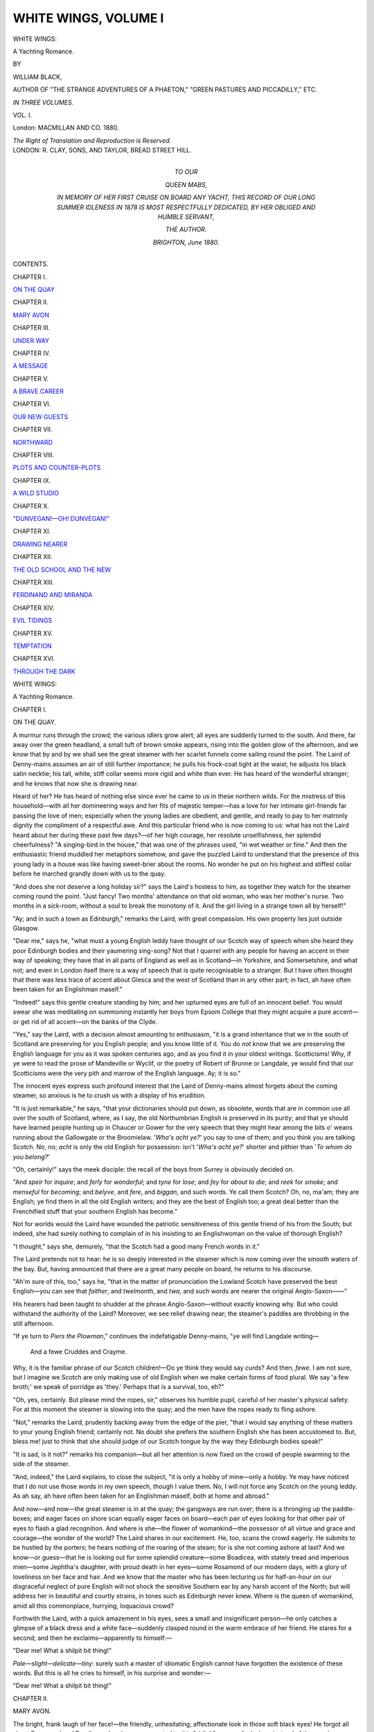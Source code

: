 .. -*- encoding: utf-8 -*-

.. meta::
   :PG.Id: 43828
   :PG.Title: White Wings, Volume I (of 3)
   :PG.Released: 2013-09-27
   :PG.Rights: Public Domain
   :PG.Producer: Al Haines
   :DC.Creator: William Black
   :DC.Title: White Wings, Volume I
              A Yachting Romance
   :DC.Language: en
   :DC.Created: 1880
   :coverpage: images/img-cover.jpg

=====================
WHITE WINGS, VOLUME I
=====================

.. clearpage::

.. pgheader::

.. container:: titlepage center white-space-pre-line

   .. vspace:: 3

   .. class:: x-large

      WHITE WINGS:

   .. class:: large

      A Yachting Romance.

   .. vspace:: 2

   .. class:: small

      BY

   .. class:: medium

      WILLIAM BLACK,

   .. class:: small

      AUTHOR OF "THE STRANGE ADVENTURES OF A PHAETON,"
      "GREEN PASTURES AND PICCADILLY," ETC.

   .. vspace:: 3

   .. class:: medium

      *IN THREE VOLUMES.*

   .. class:: medium

      VOL. I.

   .. vspace:: 3

   .. class:: medium

      London:
      MACMILLAN AND CO.
      1880.

   .. class:: small

      *The Right of Translation and Reproduction is Reserved.*

   .. vspace:: 4

.. container:: verso center white-space-pre-line

   .. class:: small

      LONDON:
      R. CLAY, SONS, AND TAYLOR,
      BREAD STREET HILL.

   .. vspace:: 4

.. container:: dedication center white-space-pre-line

   .. class:: medium

      TO OUR

   .. class:: medium bold

      QUEEN MABS,

   .. class:: medium

      IN MEMORY OF HER FIRST CRUISE ON BOARD ANY
      YACHT, THIS RECORD OF OUR LONG SUMMER IDLENESS
      IN 1878 IS MOST RESPECTFULLY DEDICATED, BY HER
      OBLIGED AND HUMBLE SERVANT,

   .. class:: medium

      *THE AUTHOR.*

   .. class:: small

      BRIGHTON, *June* 1880.

   .. vspace:: 4

.. class:: center large bold

   CONTENTS.

.. vspace:: 2

.. class:: center

CHAPTER I.

.. class:: noindent

`ON THE QUAY`_


.. vspace:: 1

.. class:: center

CHAPTER II.

.. class:: noindent

`MARY AVON`_


.. vspace:: 1

.. class:: center

CHAPTER III.

.. class:: noindent

`UNDER WAY`_


.. vspace:: 1

.. class:: center

CHAPTER IV.

.. class:: noindent

`A MESSAGE`_


.. vspace:: 1

.. class:: center

CHAPTER V.

.. class:: noindent

`A BRAVE CAREER`_


.. vspace:: 1

.. class:: center

CHAPTER VI.

.. class:: noindent

`OUR NEW GUESTS`_


.. vspace:: 1

.. class:: center

CHAPTER VII.

.. class:: noindent

`NORTHWARD`_


.. vspace:: 1

.. class:: center

CHAPTER VIII.

.. class:: noindent

`PLOTS AND COUNTER-PLOTS`_


.. vspace:: 1

.. class:: center

CHAPTER IX.

.. class:: noindent

`A WILD STUDIO`_


.. vspace:: 1

.. class:: center

CHAPTER X.

.. class:: noindent

`"DUNVEGAN!—OH!  DUNVEGAN!"`_


.. vspace:: 1

.. class:: center

CHAPTER XI.

.. class:: noindent

`DRAWING NEARER`_


.. vspace:: 1

.. class:: center

CHAPTER XII.

.. class:: noindent

`THE OLD SCHOOL AND THE NEW`_


.. vspace:: 1

.. class:: center

CHAPTER XIII.

.. class:: noindent

`FERDINAND AND MIRANDA`_


.. vspace:: 1

.. class:: center

CHAPTER XIV.

.. class:: noindent

`EVIL TIDINGS`_


.. vspace:: 1

.. class:: center

CHAPTER XV.

.. class:: noindent

`TEMPTATION`_


.. vspace:: 1

.. class:: center

CHAPTER XVI.

.. class:: noindent

`THROUGH THE DARK`_





.. vspace:: 4

.. _`ON THE QUAY`:

.. class:: center x-large bold

   WHITE WINGS:

.. class:: center large bold

   A Yachting Romance.

.. vspace:: 3

.. class:: center large bold

   CHAPTER I.

.. class:: center medium bold

   ON THE QUAY.

.. vspace:: 2

A murmur runs through the crowd; the
various idlers grow alert; all eyes are suddenly
turned to the south.  And there, far away over
the green headland, a small tuft of brown
smoke appears, rising into the golden glow of
the afternoon, and we know that by and by
we shall see the great steamer with her scarlet
funnels come sailing round the point.  The
Laird of Denny-mains assumes an air of still
further importance; he pulls his frock-coat
tight at the waist; he adjusts his black satin
necktie; his tall, white, stiff collar seems more
rigid and white than ever.  He has heard of
the wonderful stranger; and he knows that
now she is drawing near.

Heard of her?  He has heard of nothing
else since ever he came to us in these northern
wilds.  For the mistress of this household—with
all her domineering ways and her fits of
majestic temper—has a love for her intimate
girl-friends far passing the love of men;
especially when the young ladies are obedient,
and gentle, and ready to pay to her matronly
dignity the compliment of a respectful awe.
And this particular friend who is now coming
to us: what has not the Laird heard about
her during these past few days?—of her high
courage, her resolute unselfishness, her splendid
cheerfulness?  "A singing-bird in the house,"
that was one of the phrases used, "in wet
weather or fine."  And then the enthusiastic
friend muddled her metaphors somehow, and
gave the puzzled Laird to understand that the
presence of this young lady in a house was
like having sweet-brier about the rooms.  No
wonder he put on his highest and stiffest collar
before he marched grandly down with us to
the quay.

"And does she not deserve a long holiday
sir?" says the Laird's hostess to him, as
together they watch for the steamer coming
round the point.  "Just fancy!  Two months'
attendance on that old woman, who was her
mother's nurse.  Two months in a sick-room,
without a soul to break the monotony of it.
And the girl living in a strange town all by
herself!"

"Ay; and in such a town as Edinburgh,"
remarks the Laird, with great compassion.
His own property lies just outside Glasgow.

"Dear me," says he, "what must a young
English leddy have thought of our Scotch way
of speech when she heard they poor Edinburgh
bodies and their yaumering sing-song?  Not
that I quarrel with any people for having an
accent in their way of speaking; they have
that in all parts of England as well as in
Scotland—in Yorkshire, and Somersetshire,
and what not; and even in London itself there
is a way of speech that is quite recognisable
to a stranger.  But I have often thought that
there was less trace of accent about Glesca
and the west of Scotland than in any other
part; in fact, ah have often been taken for an
Englishman maself."

"Indeed!" says this gentle creature standing
by him; and her upturned eyes are full of an
innocent belief.  You would swear she was
meditating on summoning instantly her boys
from Epsom College that they might acquire
a pure accent—or get rid of all accent—on
the banks of the Clyde.

"Yes," say the Laird, with a decision almost
amounting to enthusiasm, "it is a grand
inheritance that we in the south of Scotland
are preserving for you English people; and
you know little of it.  You do not know that
we are preserving the English language for you
as it was spoken centuries ago, and as you
find it in your oldest writings.  Scotticisms!
Why, if ye were to read the prose of Mandeville
or Wyclif, or the poetry of Robert of
Brunne or Langdale, ye would find that our
Scotticisms were the very pith and marrow
of the English language.  Ay; it is so."

The innocent eyes express such profound
interest that the Laird of Denny-mains almost
forgets about the coming steamer, so anxious
is he to crush us with a display of his
erudition.

"It is just remarkable," he says, "that your
dictionaries should put down, as obsolete, words
that are in common use all over the south of
Scotland, where, as I say, the old Northumbrian
English is preserved in its purity; and
that ye should have learned people hunting
up in Chaucer or Gower for the very speech
that they might hear among the bits o' weans
running about the Gallowgate or the
Broomielaw.  '*Wha's acht ye?*' you say to one of
them; and you think you are talking Scotch.
No, no; *acht* is only the old English for
possession: isn't '*Wha's acht ye?*' shorter
and pithier than '*To whom do you belong?*'

"Oh, certainly!" says the meek disciple: the
recall of the boys from Surrey is obviously
decided on.

"And *speir* for *inquire*; and *ferly* for
*wonderful*; and *tyne* for *lose*; and *fey* for
*about to die*; and *reek* for *smoke*; and *menseful*
for *becoming*; and *belyve*, and *fere*, and *biggan*,
and such words.  Ye call them Scotch?  Oh,
no, ma'am; they are English; ye find them
in all the old English writers; and they are
the best of English too; a great deal better
than the Frenchified stuff that your southern
English has become."

Not for worlds would the Laird have
wounded the patriotic sensitiveness of this
gentle friend of his from the South; but
indeed, she had surely nothing to complain
of in his insisting to an Englishwoman on
the value of thorough English?

"I thought," says she, demurely, "that the
Scotch had a good many French words in it."

The Laird pretends not to hear: he is so
deeply interested in the steamer which is now
coming over the smooth waters of the bay.
But, having announced that there are a great
many people on board, he returns to his
discourse.

"Ah'm sure of this, too," says he, "that
in the matter of pronunciation the Lowland
Scotch have preserved the best English—you
can see that *faither*, and *twelmonth*, and *twa*,
and such words are nearer the original
Anglo-Saxon——"

His hearers had been taught to shudder
at the phrase Anglo-Saxon—without exactly
knowing why.  But who could withstand the
authority of the Laird?  Moreover, we see
relief drawing near; the steamer's paddles
are throbbing in the still afternoon.

"If ye turn to *Piers the Plowman*,"
continues the indefatigable Denny-mains, "ye
will find Langdale writing—

   |  And a fewe Cruddes and Crayme.

Why, it is the familiar phrase of our Scotch
children!—Do ye think they would say *curds*?
And then, *fewe*.  I am not sure, but I imagine
we Scotch are only making use of old English
when we make certain forms of food plural.
We say 'a few broth;' we speak of porridge
as 'they.'  Perhaps that is a survival, too, eh?"

"Oh, yes, certainly.  But please mind the
ropes, sir," observes his humble pupil, careful
of her master's physical safety.  For at this
moment the steamer is slowing into the quay;
and the men have the ropes ready to fling
ashore.

"Not," remarks the Laird, prudently backing
away from the edge of the pier, "that I would
say anything of these matters to your young
English friend; certainly not.  No doubt she
prefers the southern English she has been
accustomed to.  But, bless me! just to think
that she should judge of our Scotch tongue
by the way they Edinburgh bodies speak!"

"It is sad, is it not?" remarks his companion—but
all her attention is now fixed on the
crowd of people swarming to the side of the
steamer.

"And, indeed," the Laird explains, to close
the subject, "it is only a hobby of mine—only
a hobby.  Ye may have noticed that I do not
use those words in my own speech, though I
value them.  No, I will not force any Scotch
on the young leddy.  As ah say, ah have
often been taken for an Englishman maself,
both at home and abroad."

And now—and now—the great steamer is
in at the quay; the gangways are run over;
there is a thronging up the paddle-boxes; and
eager faces on shore scan equally eager faces
on board—each pair of eyes looking for that
other pair of eyes to flash a glad recognition.
And where is she—the flower of womankind—the
possessor of all virtue and grace and
courage—the wonder of the world?  The
Laird shares in our excitement.  He, too,
scans the crowd eagerly.  He submits to be
hustled by the porters; he hears nothing of
the roaring of the steam; for is she not coming
ashore at last?  And we know—or guess—that
he is looking out for some splendid creature—some
Boadicea, with stately tread and imperious
mien—some Jephtha's daughter, with proud
death in her eyes—some Rosamond of our
modern days, with a glory of loveliness on her
face and hair.  And we know that the master
who has been lecturing us for half-an-hour on
our disgraceful neglect of pure English will not
shock the sensitive Southern ear by any harsh
accent of the North; but will address her in
beautiful and courtly strains, in tones such as
Edinburgh never knew.  Where is the queen
of womankind, amid all this commonplace,
hurrying, loquacious crowd?

Forthwith the Laird, with a quick amazement
in his eyes, sees a small and insignificant
person—he only catches a glimpse of a black dress
and a white face—suddenly clasped round in
the warm embrace of her friend.  He stares
for a second; and then he exclaims—apparently
to himself:—

"Dear me!  What a shilpit bit thing!"

*Pale—slight—delicate—tiny*: surely such a
master of idiomatic English cannot have
forgotten the existence of these words.  But this
is all he cries to himself, in his surprise and
wonder:—

"Dear me!  What a shilpit bit thing!"





.. vspace:: 4

.. _`MARY AVON`:

.. class:: center large bold

   CHAPTER II.


.. class:: center medium bold

   MARY AVON.

.. vspace:: 2

The bright, frank laugh of her face!—the
friendly, unhesitating, affectionate look in those
soft black eyes!  He forgot all about
Rosamond and Boadicea when he was presented to
this "shilpit" person.  And when, instead of
the usual ceremony of introduction, she bravely
put her hand in his, and said she had often
heard of him from their common friend, he
did not notice that she was rather plain.  He
did not even stop to consider in what degree
her Southern accent might be improved by
residence amongst the preservers of pure
English.  He was anxious to know if she
was not greatly tired.  He hoped the sea
had been smooth as the steamer came past
Easdale.  And her luggage—should he look
after her luggage for her?

But Miss Avon was an expert traveller, and
quite competent to look after her own luggage.
Even as he spoke, it was being hoisted on to
the waggonette.

"You will let me drive?" says she, eying
critically the two shaggy, farm-looking animals.

"Indeed I shall do nothing of the kind,"
says her hostess, promptly.

But there was no disappointment at all on
her face as we drove away through the golden
evening—by the side of the murmuring shore,
past the overhanging fir-wood, up and across
the high land commanding a view of the wide
western seas.  There was instead a look of
such intense delight that we knew, however
silent the lips might be, that the bird-soul was
singing within.  Everything charmed her—the
cool, sweet air, the scent of the sea-weed,
the glow on the mountains out there in the
west.  And as she chattered her delight to
us—like a bird escaped from its prison and
glad to get into the sunlight and free air
again—the Laird sate mute and listened.  He
watched the frank, bright, expressive face.
He followed and responded to her every mood—with
a sort of fond paternal indulgence that
almost prompted him to take her hand.  When
she smiled, he laughed.  When she talked
seriously, he looked concerned.  He was
entirely forgetting that she was a "shilpit bit
thing;" and he would have admitted that the
Southern way of speaking English—although,
no doubt, fallen away from the traditions of
the Northumbrian dialect—had, after all, a
certain music in it that made it pleasant to
the ear.

Up the hill, then, with a flourish for the
last!—the dust rolling away in clouds behind
us—the view over the Atlantic widening as
we ascend.  And here is Castle Osprey, as
we have dubbed the place, with its wide open
door, and its walls half hidden with
tree-fuchsias, and its great rose-garden.  Had Fair
Rosamond herself come to Castle Osprey that
evening, she could not have been waited on
with greater solicitude than the Laird showed
in assisting this "shilpit bit thing" to
alight—though, indeed there was a slight stumble,
of which no one took any notice at the time.
He busied himself with her luggage quite
unnecessarily.  He suggested a cup of tea,
though it wanted but fifteen minutes to
dinner-time.  He assured her that the glass was
rising—which was not the case.  And when
she was being hurried off to her own room to
prepare for dinner—by one who rules her
household with a rod of iron—he had the
effrontery to tell her to take her own time:
dinner could wait.  The man actually proposed
to keep dinner waiting—in Castle Osprey.

That this was love at first sight, who could
doubt?  And perhaps the nimble brain of one
who was at this moment hurriedly dressing in
her own room—and whom nature has constituted
an indefatigable matchmaker—may have
been considering whether this rich old bachelor
might not marry, after all.  And if he were to
marry, why should not he marry the young
lady in whom he seemed to have taken so
sudden and warm an interest?  As for her:
Mary Avon was now two or three-and-twenty;
she was not likely to prove attractive to
young men; her small fortune was scarcely
worth considering; she was almost alone in
the world.  Older men had married younger
women.  The Laird had no immediate
relative to inherit Denny-mains and his very
substantial fortune.  And would they not see
plenty of each other on board the yacht?

But in her heart of hearts the schemer knew
better.  She knew that the romance-chapter in
the Laird's life—and a bitter chapter it
was—had been finished and closed and put away
many and many a year ago.  She knew how
the great disappointment of his life had failed
to sour him; how he was ready to share among
friends and companions the large and generous
heart that had been for a time laid at the feet
of a jilt; how his keen and active interest, that
might have been confined to his children and
his children's children, was now devoted to a
hundred things—the planting at Denny-mains,
the great heresy case, the patronage of young
artists, even the preservation of pure English,
and what not.  And that fortunate young
gentleman—ostensibly his nephew—whom he
had sent to Harrow and to Cambridge, who
was now living a very easy life in the Middle
Temple, and who would no doubt come in for
Denny-mains?  Well, we knew a little about
that young man, too.  We knew why the
Laird, when he found that both the boy's
father and mother were dead, adopted him,
and educated him, and got him to call him
uncle.  He had taken under his care the son
of the woman who had jilted him five-and-thirty
years ago; the lad had his mother's eyes.

And now we are assembled in the drawing-room—all
except the new guest; and the glow
of the sunset is shining in at the open windows.
The Laird is eagerly proving to us that the
change from the cold east winds of Edinburgh
to the warm westerly winds of the Highlands
must make an immediate change in the young
lady's face—and declaring that she ought to
go on board the yacht at once—-and asserting
that the ladies' cabin on board the *White Dove*
is the most beautiful little cabin he ever saw—when——

When, behold! at the open door—meeting
the glow of the sunshine—appears a
figure—dressed all in black velvet, plain and unadorned
but for a broad belt of gold fringe that comes
round the neck and crosses the bosom.  And
above that again is a lot of white muslin stuff,
on which the small, shapely, smooth-dressed
head seems gently to rest.  The plain black
velvet dress gives a certain importance and
substantiality to the otherwise slight figure;
the broad fringe of gold glints and gleams as
she moves towards us; but who can even think
of these things when he meets the brave
glance of Mary Avon's eyes?  She was
humming, as she came down the stair—

.. class:: italics

   |  O think na lang, lassie, though I gang awa;
   |  For I'll come and see ye, in spite o' them a',

—we might have known it was the bird-soul
come among us.

Now the manner in which the Laird of
Denny-mains set about capturing the affections
of this innocent young thing—as he sate
opposite her at dinner—would have merited severe
reproof in one of less mature age; and might,
indeed, have been followed by serious
consequences but for the very decided manner in
which Miss Avon showed that she could take
care of herself.  Whoever heard Mary Avon
laugh would have been assured.  And she did
laugh a good deal; for the Laird, determined
to amuse her, was relating a series of
anecdotes which he called "good ones," and which
seemed to have afforded great enjoyment to
the people of the south of Scotland during
the last century or so.  There was in especial
a Highland steward of a steamer about whom
a vast number of these stories was told; and
if the point was at times rather difficult to
catch, who could fail to be tickled by the
Laird's own and obvious enjoyment?  "There
was another good one, Miss Avon," he would
say; and then the bare memory of the great
facetiousness of the anecdote would break out
in such half-suppressed guffaws as altogether
to stop the current of the narrative.  Miss
Avon laughed—we could not quite tell whether
it was at the Highland steward or the Laird—until
the tears ran down her checks.  Dinner
was scarcely thought of.  It was a disgraceful
exhibition.

"There was another good one about Homesh,"
said the Laird, vainly endeavouring to
suppress his laughter.  "He came up on deck
one enormously hot day, and looked ashore,
and saw some cattle standing knee-deep in a
pool of water.  Says he—ha! ha! ha!—ho! ho! ho!—says
he—-says he—'*A wish a wass
a stot!*'—he! he! he!—ho! ho! ho!"

Of course we all laughed heartily, and Mary
Avon more than any of us; but if she had
gone down on her knees and sworn that she
knew what the point of the story was, we
should not have believed her.  But the Laird
was delighted.  He went on with his good
ones.  The mythical Homesh and his idiotic
adventures became portentous.  The very
servants could scarcely carry the dishes
straight.

But in the midst of it all the Laird suddenly
let his knife and fork drop on his plate,
and stared.  Then he quickly exclaimed—

"Bless me! lassie!"

We saw in a second what had occasioned
his alarm.  The girl's face had become ghastly
white; and she was almost falling away from
her chair when her hostess, who happened to
spring to her feet first, caught her, and held
her, and called for water.  What could it
mean?  Mary Avon was not of the sighing
and fainting fraternity.

And presently she came to herself—and
faintly making apologies, would go from the
room.  It was her ankle, she murmured—with
the face still white from pain.  But when she
tried to rise, she fell back again: the agony
was too great.  And so we had to carry her.

About ten minutes thereafter the mistress
of the house came back to the Laird, who
had been sitting by himself, in great concern.

"That girl! that girl!" she exclaims—and
one might almost imagine there are tears in
her eyes.  "Can you fancy such a thing!  She
twists her ankle in getting down from the
waggonette—brings back the old sprain—perhaps
lames herself for life—and, in spite of the
pain, sits here laughing and joking, so that
she may not spoil our first evening together!
Did you ever hear of such a thing!  Sitting
here laughing, with her ankle swelled so that
I had to cut the boot off!"

"Gracious me!" says the Laird; "is it as
bad as that?"

"And if she should become permanently
lame—why—why——"

But was she going to make an appeal direct
to the owner of Denny-mains?  If the younger
men were not likely to marry a lame little
white-faced girl, that was none of his business.
The Laird's marrying days had departed
five-and-thirty years before.

However, we had to finish our dinner,
somehow, in consideration to our elder guest.
And then the surgeon came; and bound up
the ankle hard and fast; and Miss Avon,
with a thousand meek apologies for being so
stupid, declared again and again that her foot
would be all right in the morning, and that we
must get ready to start.  And when her friend
assured her that this preliminary canter of
the yacht might just as well be put off for a
few days—until, for example, that young
doctor from Edinburgh came who had been
invited to go a proper cruise with us—her
distress was so great that we had to promise
to start next day punctually at ten.  So she
sent us down again to amuse the Laird.

But hark! what is this we hear just as Denny-mains
is having his whisky and hot water brought
in?  It is a gay voice humming on the stairs—

.. class:: italics

   |  By the margin of fair Zürich's waters.
   |

"That girl!" cries her hostess angrily, as
she jumps to her feet.

The door opens; and here is Mary
Avon, with calm self-possession, making her
way to a chair.

"I knew you wouldn't believe me," she
says coolly, "if I did not come down.  I tell
you my foot is as well as may be; and
Dot-and-carry-one will get down to the yacht in
the morning as easily as any of you.  And
that last story about Homesh," she says to
the Laird, with a smile in the soft black eyes
that must have made his heart jump.  "Really,
sir, you must tell me the ending of that story;
it was so stupid of me!"

"Shilpit" she may have been; but the Laird,
for one, was beginning to believe that this girl
had the courage and nerve of a dozen men.





.. vspace:: 4

.. _`UNDER WAY`:

.. class:: center large bold

   CHAPTER III.


.. class:: center medium bold

   UNDER WAY.

.. vspace:: 2

The first eager glance out on this brilliant
and beautiful morning; and behold! it is all a
wonder of blue seas and blue skies that we
find before us, with Lismore lying golden-green
in the sunlight, and the great mountains
of Mull and Morven shining with the pale
etherial colours of the dawn.  And what are
the rhymes that are ringing through one's
brain—the echo perchance of something heard
far away among the islands—the islands that
await our coming in the west?—

.. class:: italics

   |    O land of red heather!
   |    O land of wild weather,
   |  And the cry of the waves, and the laugh of the breeze!
   |    O love, now, together
   |    Through the wind and wild weather
   |  We spread our while sails to encounter the seas!
   |

Up and out, laggards, now; and hoist this
big red and blue and white thing up to the
head of the tall pole that the lads far below
may know to send the gig ashore for us!  And
there, on the ruffled blue waters of the bay,
behold! the noble *White Dove*, with her great
mainsail, and mizzen, and jib, all set and glowing
in the sun; and the scarlet caps of the men
are like points of fire in this fair blue picture;
and the red ensign is fluttering in the light
north-westerly breeze.  Breakfast is hurried
over; and a small person who has a passion
for flowers is dashing hither and thither in
the garden until she has amassed an armful
of our old familiar friends—abundant roses,
fuchsias, heart's-ease, various coloured
columbine, and masses of southernwood to scent
our floating saloon; the waggonette is at the
door, to take our invalid down to the landing-slip;
and the Laird has discarded his dignified
costume, and appears in a shooting-coat and
a vast gray wide-awake.  As for Mary Avon,
she is laughing, chatting, singing, here, there,
and everywhere—giving us to understand that
a sprained ankle is rather a pleasure than
otherwise, and a great assistance in walking;
until the Laird pounces upon her—as one might
pounce on a butterfly—and imprisons her in
the waggonette, with many a serious warning
about her imprudence.  There let her sing to
herself as she likes—amid the wild confusion
of things forgotten till the last moment and
thrust upon us just as we start.

And here is the stalwart and brown-bearded
Captain John—John of Skye we call
him—himself come ashore in the gig, in all his
splendour of blue and brass buttons; and he
takes off his peaked cap to the mistress of our
household—whom some of her friends call
Queen Titania, because of her midge-like
size—and he says to her with a smile—

"And will Mrs. —— herself be going with
us this time?"

That is Captain John's chief concern: for
he has a great regard for this domineering small
woman; and shows his respect for her, and his
own high notions of courtesy, by invariably
addressing her in the third person.

"Oh, yes, John!" says she—and she can
look pleasant enough when she likes—"and
this is a young friend of mine, Miss Avon, whom
you have to take great care of on board."

And Captain John takes off his cap again;
and is understood to tell the young lady that
he will do his best, if she will excuse his not
knowing much English.  Then, with great
care, and with some difficulty, Miss Avon is
assisted down from the waggonette, and
conducted along the rough little landing-slip, and
helped into the stern of the shapely and shining
gig.  Away with her, boys!  The splash of
the oars is heard in the still bay; the shore
recedes; the white sails seem to rise higher
into the blue sky as we near the yacht; here
is the black hull with its line of gold—the
gangway open—the ropes ready—the white
decks brilliant in the sun.  We are on board
at last.

"And where will Mr. —— himself be for
going?" asks John of Skye, as the men are
hauling the gig up to the davits.

Mr. —— briefly but seriously explains to
the captain that, from some slight experience
of the winds on this coast, he has found it of
about as much use to order the tides to be
changed as to settle upon any definite route.
But he suggests the circumnavigation of the
adjacent island of Mull as a sort of preliminary
canter for a few days, until a certain notable
guest shall arrive; and he would prefer going
by the south, if the honourable winds will
permit.  Further, John of Skye is not to be
afraid of a bit of sea, on account of either
of those ladies; both are excellent sailors.
With these somewhat vague instructions,
Captain John is left to get the yacht under
way; and we go below to look after the
stowage of our things in the various staterooms.

And what is this violent altercation going
on, in the saloon?

"I will not have a word said against my
captain," says Mary Avon.  "I am in love
with him already.  His English is perfectly
correct."

This impertinent minx talking about correct
English in the presence of the Laird of
Denny-mains!

"Mrs. —— herself is perfectly correct;
it is only politeness; it is like saying 'Your
Grace' to a Duke."

But who was denying it?  Surely not the
imperious little woman who was arranging her
flowers on the saloon table; nor yet Denny-mains,
who was examining a box of variegated
and recondite fishing-tackle?

"It is all very well for fine ladies to laugh
at the blunders of servant maids," continues
this audacious girl.  "'Miss Brown presents
her compliments to Miss Smith; and would
you be so kind,' and so on.  But don't they
often make the same blunder themselves?"

Well, this was a discovery!

"Doesn't Mrs. So-and-So request the
honour of the company of Mr. So-and-So or
Miss So-and-So for some purpose or other;
and then you find at one corner of the card
'*R.S.V.P.*?'  'Answer if YOU please'!"

A painful silence prevailed.  We began to
reflect.  Whom did she mean to charge with
this deadly crime?

But her triumph makes her considerate.
She will not harry us with scorn.

"It is becoming far less common now,
however," she remarks.  "'An answer is
requested,' is much more sensible."

"It is English," says the Laird, with
decision.  "Surely it must be more sensible
for an English person to write English.  Ah
never use a French word maself."

But what is the English that we hear now—called
out on deck by the voice of John of Skye?

"Eachan, slack the lee topping-lift!  Ay,
and the tackle, too.  That'll do, boys.  Down
with your main-tack, now!"

"Why," exclaims our sovereign mistress,
who knows something of nautical matters,
"we must have started!"

Then there is a tumbling up the companion-way;
and lo! the land is slowly leaving us; and
there is a lapping of the blue water along
the side of the boat; and the white sails of
the *White Dove* are filled with this gentle
breeze.  Deck-stools are arranged; books and
field-glasses and what not scattered about;
Mary Avon is helped on deck, and ensconced
in a snug little camp-chair.  The days of our
summer idleness have begun.

And as yet these are but familiar scenes
that steal slowly by—the long green island
of Lismore—*Lios-mor*, the Great Garden; the
dark ruins of Duart, sombre as if the shadow
of nameless tragedies rested on the crumbling
walls; Loch Don, with its sea-bird-haunted
shallows, and Loch Speliv leading up to the
awful solitudes of Glen More; then, stretching
far into the wreathing clouds, the long
rampart of precipices, rugged and barren and
lonely, that form the eastern wall of Mull.

There is no monotony on this beautiful
summer morning; the scene changes every
moment, as the light breeze bears us away
to the south.  For there is the Sheep Island;
and Garveloch—which is the rough island;
and Eilean-na naomha—which is the island
of the Saints.  But what are these to the
small transparent cloud resting on the
horizon?—smaller than any man's hand.  The day is
still; and the seas are smooth: cannot we
hear the mermaiden singing on the far shores
of Colonsay?

"Colonsay!" exclaims the Laird, seizing a
field-glass.  "Dear me!  Is that Colonsay?
And they telled me that Tom Galbraith was
going there this very year."

The piece of news fails to startle us
altogether; though we have heard the Laird
speak of Mr. Galbraith before.

"Ay," says he, "the world will know
something o' Colonsay when Tom Galbraith gets
there."

"Whom did you say?" Miss Avon asks.

"Why, Galbraith!" says he.  "Tom Galbraith!"

The Laird stares in amazement.  Is it
possible she has not heard of Tom Galbraith?
And she herself an artist; and coming direct
from Edinburgh, where she has been living
for two whole months!

"Gracious me!" says the Laird.  "Ye do
not say ye have never heard of Galbraith—he's
an Academeecian!—a Scottish Academeecian!"

"Oh, yes; no doubt," she says, rather
bewildered.

"There is no one living has had such an
influence on our Scotch school of painters
as Galbraith—a man of great abeelity—a man
of great and uncommon abeelity—he is one
of the most famous landscape painters of our
day——"

"I scarcely met any one in Edinburgh,"
she pleads.

"But in London—in London!" exclaims
the astonished Laird.  "Do ye mean to say
you never heard o' Tom Galbraith?"

"I—I think not," she confesses.  "I—I
don't remember his name in the Academy
catalogue——"

"The Royal Academy!" cries the Laird,
with scorn.  "No, no!  Ye need not expect
that.  The English Academy is afraid of the
Scotchmen: their pictures are too strong:
you do not put good honest whisky beside
small beer.  I say the English Academy is
afraid of the Scotch school——"

But flesh and blood can stand this no
longer: we shall not have Mary Avon
trampled upon.

"Look here, Denny-mains: we always
thought there was a Scotchman or two in
the Royal Academy itself—and quite capable
of holding their own there, too.  Why, the
President of the Academy is a Scotchman!
And as for the Academy exhibition, the very
walls are smothered with Scotch hills, Scotch
spates, Scotch peasants, to say nothing of
the thousand herring-smacks of Tarbert."

"I tell ye they are afraid of Tom Galbraith;
they will not exhibit one of his
pictures," says the Laird, stubbornly; and
here the discussion is closed; for Master Fred
tinkles his bell below, and we have to go
down for luncheon.

It was most unfair of the wind to take
advantage of our absence, and to sneak off,
leaving us in a dead calm.  It was all very
well, when we came on deck again, to watch
the terns darting about in their swallow-like
fashion, and swooping down to seize a fish;
and the strings of sea-pyots whirring by, with
their scarlet beaks and legs; and the sudden
shimmer and hissing of a part of the blue
plain, where a shoal of mackerel had come
to the surface; but where were we, now
in the open Atlantic, to pass the night?
We relinquished the doubling of the Ross
of Mull; we should have been content—more
than content, for the sake of auld
lang syne—to have put into Carsaig; we
were beginning even to have ignominious
thoughts of Loch Buy.  And yet we let
the golden evening draw on with comparative
resignation; and we watched the colour
gathering in the west, and the Atlantic
taking darker hues, and a ruddy tinge
beginning to tell on the seamed ridges of
Garveloch and the isle of Saints.  When
the wind sprung up again—it had backed to
due west, and we had to beat against it with
a series of long tacks, that took us down
within sight of Islay and back to Mull
apparently all for nothing—we were deeply
engaged in prophesying all manner of things
to be achieved by one Angus Sutherland, an
old friend of ours, though yet a young man
enough.

"Just fancy, sir!" says our hostess to the
Laird—the Laird, by the way, does not seem
so enthusiastic as the rest of us, when he hears
that this hero of modern days is about to join
our party.  "What he has done beats all that I
ever heard about Scotch University students;
and you know what some of them have
accomplished in the face of difficulties.  His
father is a minister in some small place in
Banffshire; perhaps he has 200*l.* a year at
the outside.  This son of his has not cost him
a farthing for either his maintenance or his
education, since he was fourteen; he took
bursaries, scholarships, I don't know what, when
he was a mere lad; supported himself and
travelled all over Europe—but I think it was
at Leipsic and at Vienna he studied longest;
and the papers he has written—the lectures—and
the correspondence with all the great
scientific people—when they made him a
Fellow, all he said was, 'I wish my mother
was alive.'"

This was rather an incoherent and jumbled
account of a young man's career.

"A Fellow of what?" says the Laird.

"A Fellow of the Royal Society!  They
made him a Fellow of the Royal Society last
year!  And he is only seven-and-twenty!  I
do believe he was not over one-and-twenty
when he took his degree at Edinburgh.  And
then—and then—there is really nothing that he
doesn't know: is there, Mary?"

This sudden appeal causes Mary Avon to
flush slightly; but she says demurely, looking
down—

"Of course I don't know anything that he
doesn't know."

"Hm!" says the Laird, who does not seem
over pleased.  "I have observed that young
men who are too brilliant at the first, seldom
come to much afterwards.  Has he gained
anything substantial?  Has he a good practice?
Does he keep his carriage yet?"

"No, no!" says our hostess, with a fine
contempt for such things.  "He has a higher
ambition than that.  His practice is almost
nothing.  He prefers to sacrifice that in the
meantime.  But his reputation—among the
scientific—why—why, it is European!"

"Hm!" says the Laird.  "I have sometimes
seen that persons who gave themselves up
to erudeetion, lost the character of human
beings altogether.  They become scientific
machines.  The world is just made up of books
for them—and lectures—they would not give a
halfpenny to a beggar for fear of poleetical
economy——"

"Oh, how can you say such a thing of
Angus Sutherland!" says she—though he has
said no such thing of Angus Sutherland.
"Why, here is this girl who goes to Edinburgh—all
by herself—to nurse an old woman in her
last illness; and as Angus Sutherland is in
Edinburgh on some business—connected with
the University, I believe—I ask him to call
on her and see if he can give her any advice.
What does he do?  He stops in Edinburgh
two months—editing that scientific magazine
there instead of in London—and all because
he has taken an interest in the old woman
and thinks that Mary should not have the
whole responsibility on her shoulders.  Is that
like a scientific machine?"

"No," says the Laird, with a certain calm
grandeur; "you do not often find young men
doing that for the sake of an old woman."  But
of course we don't know what he means.

"And I am so glad he is coming to us!"
she says, with real delight in her face.  "We
shall take him away from his microscopes, and
his societies, and all that.  Oh, and he is such
a delightful companion—so simple, and natural,
and straightforward!  Don't you think so, Mary?"

Mary Avon is understood to assent: she
does not say much—she is so deeply interested
in a couple of porpoises that appear from time
to time on the smooth plain on the sea.

"I am sure a long holiday would do him a
world of good," says this eager hostess; "but
that is too much to expect.  He is always too
busy.  I think he has got to go over to Italy
soon, about some exhibition of surgical
instruments, or something of that sort."

We had plenty of further talk about
Dr. Sutherland, and of the wonderful future that
lay before him, that evening before we finally
put into Loch Buy.  And there we dined; and
after dinner we found the wan, clear twilight
filling the northern heavens, over the black
range of mountains, and throwing a silver glare
on the smooth sea around us.  We could have
read on deck at eleven at night—-had that
been necessary; but Mary Avon was humming
snatches of songs to us, and the Laird was
discoursing of the wonderful influence exerted
on Scotch landscape-art by Tom Galbraith.
Then in the south the yellow moon rose;
and a golden lane of light lay on the sea, from
the horizon across to the side of the yacht;
and there was a strange glory on the decks
and on the tall, smooth masts.  The peace
of that night!—the soft air, the silence, the
dreamy lapping of the water!

"And whatever lies before Angus Sutherland,"
says one of us—"whether a baronetcy,
or a big fortune, or marriage with an Italian
princess—he won't find anything better than
sailing in the *White Dove* among the western
islands."





.. vspace:: 4

.. _`A MESSAGE`:

.. class:: center large bold

   CHAPTER IV.


.. class:: center medium bold

   A MESSAGE.

.. vspace:: 2

What fierce commotion is this that awakes
us in the morning—what pandemonium broken
loose of wild storm-sounds—-with the stately
*White Dove*, ordinarily the most sedate and
gentle of her sex, apparently gone mad, and
flinging herself about as if bent on
somersaults?  When one clambers up the
companion-way, clinging hard, and puts one's
head out into the gale, behold! there is not
a trace of land visible anywhere—nothing but
whirling clouds of mist and rain; and
mountain-masses of waves that toss the *White Dove*
about as if she were a plaything; and decks
all running wet with the driven spray.  John
of Skye, clad from head to heel in black
oilskins—and at one moment up in the clouds,
the next moment descending into the great
trough of the sea—-hangs on to the rope that
is twisted round the tiller; and laughs a
good-morning; and shakes the salt water from his
shaggy eyebrows and beard.

"Hallo!  John—where on earth have we got to?"

"Ay, ay, sir."

"I say WHERE ARE WE?" is shouted, for
the roar of the rushing Atlantic in deafening.

"'Deed I not think we are far from Loch
Buy," says John of Skye, grimly.  "The wind
is dead ahead of us—ay, shist dead ahead!"

"What made you come out against a headwind then?"

"When we cam' out," says John—picking
his English, "the wind will be from the norse—ay,
a fine light breeze from the norse.  And
will Mr. —— himself be for going on now?
it is a ferry bad sea for the leddies—a ferry
coorse sea."

But it appears that this conversation—bawled
aloud—has been overheard.  There
are voices from below.  The skylight of the
ladies' cabin is partly open.

"Don't mind us," calls Mary Avon.  "Go
on by all means!"

The other voice calls—

"Why can't you keep this fool of a boat
straight?  Ask him when we shall be into
the Sound of Iona."

One might as well ask him when we shall
be into the Sound of Jericho or Jerusalem.
With half a gale of wind right in our teeth,
and with the heavy Atlantic swell running,
we might labour here all day—and all the night
too—without getting round the Ross of Mull.
There is nothing for it but to turn and run,
that we may have our breakfast in peace.  Let
her away, then, you brave John of Skye!—slack
out the main-sheet, and give her plenty
of it, too: then at the same moment Sandy
from Islay perceives that a haul at the weather
topping-lift will clear the boom from the davits;
and now—and now, good Master Fred—our
much-esteemed and shifty Friedrich d'or—if
you will but lay the cloth on the table, we
will help you to steady the dancing
phantasmagoria of plates and forks!

"Dear me!" says the Laird, when we are
assembled together, "it has been an awful
night!"

"Oh, I hope you have not been ill!" says
his hostess, with a quick concern in the soft,
clear eyes.

He does not look as if he had suffered
much.  He is contentedly chipping an egg;
and withal keeping an eye on the things near
him, for the *White Dove*, still plunging a good
deal, threatens at times to make of everything
on the table a movable feast.

"Oh, no, ma'am, not ill," he says.  "But
at my time of life, ye see, one is not as light
in weight as one used to be; and the way I
was flung about in that cabin last night was
just extraordinary.  When I was trying to
put on my boots this morning, I am sure I
resembled nothing so much as a pea in a
bladder—indeed it was so—I was knocked
about like a pea in a bladder."

Of course we expressed great sympathy,
and assured him that the *White Dove*—famed
all along this coast for her sober and steady-going
behaviour—would never act so any more.

"However," said he thoughtfully, "the
wakefulness of the night is often of use to
people.  Yes, I have come to a decision."

We were somewhat alarmed: was he going
to leave us merely because of this bit of
tossing?

"I dare say ye know, ma'am," says he
slowly, "that I am one of the Commissioners
of the Burgh of Strathgovan.  It is a poseetion
of grave responsibility.  This very question
now—about our getting a steam fire-engine—has
been weighing on my mind for many a
day.  Well, I have decided I will no longer
oppose it.  They may have the steam
fire-engine as far as I am concerned."

We felt greatly relieved.

"Yes," continued the Laird, solemnly, "I
think I am doing my duty in this matter as a
public man should—laying aside his personal
prejudice.  But the cost of it!  Do ye know
that we shall want bigger nozzles to all the
fire-plugs?"

Matters were looking grave again.

"However," said the Laird cheerfully—for
he would not depress us too much, "it may
all turn out for the best; and I will telegraph
my decision to Strathgovan as soon as ever
the storm allows us to reach a port."

The storm, indeed!  When we scramble
up on deck again, we find that it is only a
brisk sailing breeze we have; and the *White
Dove* is bowling merrily along, flinging high
the white spray from her bows.  And then
we begin to see that, despite those driving
mists around us, there is really a fine clear
summer day shining far above this twopenny-halfpenny
tempest.  The whirling mists break
here and there; and we catch glimpses of a
placid blue sky, flecked with lines of motionless
cirrhus cloud.  The breaks increase; floods
of sunshine fall on the gleaming decks; clearer
and clearer become the vast precipices of
southern Mull; and then, when we get well
to the lee of Eilean-straid-ean, behold! the
blue seas around us once more; and the blue
skies overhead; and the red ensign fluttering
in the summer breeze.  No wonder that Mary
Avon sings her delight—as a linnet sings after
the rain; and though the song is not meant
for us at all, but is really hummed to herself
as she clings on to the shrouds and watches
the flashing and dipping of the white-winged
gulls, we know that it is all about a jolly
young waterman.  The audacious creature:
John of Skye has a wife and four children.

Too quickly indeed does the fair summer
day go by—as we pass the old familiar Duart
and begin to beat up the Sound of Mull
against a fine light sailing breeze.  By the
time we have reached Ardtornish, the Laird
has acquired some vague notion as to how
the gaff topsail is set.  Opposite the
dark-green woods of Funeray, he tells us of the
extraordinary faculty possessed by Tom
Galbraith of representing the texture of foliage.
At Salen we have Master Fred's bell
summoning us down to lunch; and thereafter, on
deck, coffee, draughts, crochet, and a
profoundly interesting description of some of the
knotty points in the great Semple heresy case.
And here again, as we bear away over almost
to the mouth of Loch Sunart, is the open
Atlantic—of a breezy grey under the
lemon-colour and silver of the calm evening sky.
What is the use of going on against this
contrary wind, and missing, in the darkness
of the night, all the wonders of the western
islands that the Laird is anxious to see?  We
resolve to run into Tobermory; and by and
by we find ourselves under the shadow of the
wooded rocks, with the little white town
shining along the semicircle of the bay.  And
very cleverly indeed does John of Skye cut
in among the various craft—showing off a
little bit, perhaps—until the *White Dove* is
brought up to the wind, and the great
anchor-cable goes out with a roar.

Now it was by the merest accident that we
got at Tobermory a telegram that had been
forwarded that very day to meet us on our
return voyage.  There was no need for any
one to go ashore, for we were scarcely in port
before a most praiseworthy gentleman was so
kind as to send us on board a consignment
of fresh flowers, vegetables, milk, eggs, and
so forth—the very things that become of
inestimable value to yachting people.  However,
we had two women on board; and of course—despite
a certain bandaged ankle—they must
needs go shopping.  And Mary Avon, when
we got ashore, would buy some tobacco for
her favourite Captain John; and went into
the post-office for that purpose, and was having
the black stuff measured out by the yard when
some mention was made of the *White Dove*.
Then a question was asked; there was a
telegram; it was handed to Miss Avon, who
opened it and read it.

"Oh!" said she, looking rather concerned;
and then she regarded her friend with some
little hesitation.

"It is my uncle," she says; "he wants to
see me on very urgent business.  He is—coming—to
see me—the day after to-morrow."

Blank consternation followed this announcement.
This person, even though he was
Mary Avon's sole surviving relative, was quite
intolerable to us.  East Wind we had called
him in secret, on the few occasions on which
he had darkened our doors.  And just as we
were making up our happy family party—with
the Laird, and Mary, and Angus
Sutherland—to sail away to the far Hebrides,
here was this insufferable creature—with his
raucous voice, his washed-out eyes, his pink
face, his uneasy manner, and general groom
or butler-like appearance—thrusting himself on us!

"Well, you know, Mary," says her hostess—entirely
concealing her dismay in her
anxious politeness—"we shall almost
certainly be home by the day after to-morrow, if
we get any wind at all.  So you had better
telegraph to your uncle to come on to Castle
Osprey, and to wait for you if you are not
there; we cannot be much longer than that.
And Angus Sutherland will be there; he will
keep him company until we arrive."

So that was done, and we went on board
again—one of us meanwhile vowing to
himself that ere ever Mr. Frederick Smethurst
set sail with us on board the *White Dove*, a
rifle-bullet through her hull would send that
gallant vessel to the lobsters.

Now what do you think our Mary Avon
set to work to do—all during this beautiful
summer evening, as we sat on deck and eyed
curiously the other craft in the bay, or watched
the firs grow dark against the silver-yellow
twilight?  We could not at first make out
what she was driving at.  Her occupation in
the world, so far as she had any—beyond
being the pleasantest of companions and the
faithfullest of friends—was the painting of
landscapes in oil, not the construction of
Frankenstein monsters.  But here she begins
by declaring to us that there is one type of
character that has never been described by
any satirist, or dramatist, or fictionist—a
common type, too, though only becoming
pronounced in rare instances.  It is the moral
Tartuffe, she declares—the person who is
through and through a hypocrite, not to cloak
evil doings, but only that his eager love of
approbation may be gratified.  Look now how
this creature of diseased vanity, of plausible
manners, of pretentious humbug, rises out of
the smoke like the figure summoned by a
wizard's wand!  As she gives us little touches
here and there of the ways of this professor
of bonhomie—this bundle of affectations—we
begin to prefer the most diabolical villainy
that any thousand of the really wicked
Tartuffes could have committed.  He grows and
grows.  His scraps of learning, as long as
those more ignorant than himself are his
audience; his mock humility anxious for
praise; his parade of generous and sententious
sentiment; his pretence—pretence—pretence—all
arising from no evil machinations
whatever, but from a morbid and restless
craving for esteem.  Hence, horrible shadow!
Let us put out the candles and get to bed.

But next morning, as we find ourselves out
on the blue Atlantic again, with Ru-na-Gaul
lighthouse left far behind, and the pale line
of Coll at the horizon, we begin to see why
the skill and patient assiduity of this amateur
psychologist should have raised that ghost for
us the night before.  Her uncle is coming.
He is not one of the plausible kind.  And if
it should be necessary to invite him on board,
might we not the more readily tolerate his
cynical bluntness and rudeness, after we have
been taught to abhor as the hatefullest of
mortals the well-meaning hypocrite whose
vanity makes his life a bundle of small lies?
Very clever indeed, Miss Avon—very clever.
But don't you raise any more ghosts; they
are unpleasant company—even as an antidote.
And now, John of Skye, if it must be that
we are to encounter this pestilent creature at
the end of our voyage, clap on all sail now,
and take us right royally down through these
far islands of the west.  Ah! do we not know
them of old?  Soon as we get round the
Cailleach Point we descry the nearest of them
amid the loneliness of the wide Atlantic sea.
For there is Carnaburg, with her spur of rock;
and Fladda, long and rugged, and bare; and
Lunga, with her peak; and the Dutchman's
Cap—a pale blue in the south.  How bravely
the *White Dove* swings on her way—springing
like a bird over the western swell!  And as
we get past Ru-Treshnish, behold! another
group of islands—Gometra and the green-shored
Ulva, that guard the entrance to Loch
Tua; and Colonsay, the haunt of the sea
birds; and the rock of Erisgeir—all shining
in the sun.  And then we hear a strange
sound—different from the light rush of the
waves—a low, and sullen, and distant booming,
such as one faintly hears in a sea-shell.
As the *White Dove* ploughs on her way, we
come nearer and nearer to this wonder of the
deep—the ribbed and fantastic shores of Staffa;
and we see how the great Atlantic rollers,
making for the cliffs of Gribun and Burg,
are caught by those outer rocks and torn into
masses of white foam, and sent roaring and
thundering into the blackness of the caves.
We pass close by; the air trembles with the
shock of that mighty surge; there is a mist
of spray rising into the summer air.  And
then we sail away again; and the day wears
on as the white-winged *White Dove* bounds
over the heavy seas; and Mary Avon—as we
draw near the Ross of Mull, all glowing in the
golden evening—is singing a song of Ulva.

But there is no time for romance, as the
*White Dove* (drawing eight feet of water)
makes in for the shallow harbour outside
Bunessan.

"Down foresail!" calls out our John of
Skye; and by and by her head comes up to
the wind, the great mainsail flapping in the
breeze.  And again, "Down chub, boys!" and
there is another rattle and roar amid the
silence of this solitary little bay.  The herons
croak their fright and fly away on heavy
wing; the curlews whistle shrilly; the
sea-pyots whirr along the lonely shores.  And
then our good Friedrich d'or sounds his
silver-toned bell.

The stillness of this summer evening on
deck; the glory deepening over the wide
Atlantic; the delightful laughter of the Laird
over those "good ones" about Homesh; the
sympathetic glance of Mary Avon's soft black
eyes: did we not value them all the more
that we knew we had something far different
to look forward to?  Even as we idled away
the beautiful and lambent night, we had a
vague consciousness that our enemy was
stealthily drawing near.  In a day or two at
the most we should find the grim spectre of
the East Wind in the rose-garden of Castle Osprey.





.. vspace:: 4

.. _`A BRAVE CAREER`:

.. class:: center large bold

   CHAPTER V.


.. class:: center medium bold

   A BRAVE CAREER.

.. vspace:: 2

Bur when we went on deck the next morning
we forgot all about the detestable person
who was about to break in upon our peace
(there was small chance that our faithful Angus
Sutherland might encounter the snake in this
summer paradise, and trample on him, and
pitch him out; for this easy way of getting
rid of disagreeable folk is not permitted in
the Highlands nowadays) as we looked on
the beautiful bay shining all around us.

"Dear me!" said Denny-mains, "if Tom
Galbraith could only see that now!  It is a
great peety he has never been to this place.
I'm thinking I must write to him."

The Laird did not remember that we had
an artist on board—one who, if she was not
so great an artist as Mr. Galbraith, had at
least exhibited one or two small landscapes
in oil at the Royal Academy.  But then the
Academicians, though they might dread the
contrast between their own work and that of
Tom Galbraith, could have no fear of Mary Avon.

And even Mr. Galbraith himself might have
been puzzled to find among his pigments any
equivalent for the rare and clear colours of
this morning scene as now we sailed away
from Bunessan with a light topsail breeze.
How blue the day was—blue skies, blue seas,
a faint transparent blue along the cliffs of
Burg and Gribun, a darker blue where the
far Ru-Treshanish ran out into the sea, a
shadow of blue to mark where the caves of
Staffa retreated from the surface of the
sun-brown rocks!  And here, nearer at hand, the
warmer colours of the shore—the soft, velvety
olive-greens of the moss and breckan; the
splashes of lilac where the rocks were bare
of herbage; the tender sunny reds where the
granite promontories ran out to the sea; the
beautiful cream-whites of the sandy bays!

Here, too, are the islands again as we get
out into the open—Gometra, with its one white
house at the point; and Inch Kenneth, where
the seals show their shining black heads among
the shallows; and Erisgeir and Colonsay, where
the skarts alight to dry their wings on the
rocks; and Staffa, and Lunga, and the
Dutchman, lying peaceful enough now on the calm
blue seas.  We have time to look at them,
for the wind is slight, and the broad-beamed
*White Dove* is not a quick sailer in a light
breeze.  The best part of the forenoon is
over before we find ourselves opposite to the
gleaming white sands of the northern bays
of Iona.

"But surely both of us together will be able
to make him stay longer than ten days," says
the elder of the two women to the younger—and
you may be sure she was not speaking
of East Wind.

Mary Avon looks up with a start; then
looks down again—perhaps with the least
touch of colour in her face—as she says
hurriedly—

"Oh, I think you will.  He is your friend.
As for me—you see—I—I scarcely know him."

"Oh, Mary!" says the other reproachfully.
"You have been meeting him constantly all
these two months; you must know him better
than any of us.  I am sure I wish he was on
board now—he could tell us all about the
geology of the islands, and what not.  It will
be delightful to have somebody on board who
knows something."

Such is the gratitude of women!—and the
Laird had just been describing to her some
further points of the famous heresy case.

"And then he knows Gaelic!" says the
elder woman.  "He will tell us what all the
names of the islands mean."

"Oh, yes," says the younger one, "he
understands Gaelic very well, though he cannot
speak much of it."

"And I think he is very fond of boats,"
remarks our hostess.

"Oh, exceedingly—exceedingly!" says the
other, who, if she does not know Angus
Sutherland, seems to have picked up some
information about him somehow.  "You
cannot imagine how he has been looking forward
to sailing with you; he has scarcely had any
holiday for years."

"Then he must stay longer than ten days,"
says the elder woman; adding with a smile,
"you know, Mary, it is not the number of
his patients that will hurry him back to London."

"Oh, but I assure you," says Miss Avon
seriously, "that he is not at all anxious to
have many patients—as yet!  Oh, no!—I
never knew any one who was so indifferent
about money.  I know he would live on bread
and water—if that were necessary—to go on
with his researches.  He told me himself that
all the time he was at Leipsic his expenses
were never more than 1*l.* a week."

She seemed to know a good deal about the
circumstances of this young F.R.S.

"Look at what he has done with those
anæsthetics," continues Miss Avon.  "Isn't it
better to find out something that does good
to the whole world than give yourself up to
making money by wheedling a lot of old women?"

This estimate of the physician's art was not
flattering.

"But," she says warmly, "if the Government
had any sense, that is just the sort of man
they would put in a position to go on with
his invaluable work.  And Oxford and Cambridge,
with all their wealth, they scarcely even
recognise the noblest profession that a man
can devote himself to—when even the poor
Scotch Universities and the Universities all
over Europe have always had their medical
and scientific chairs.  I think it is perfectly
disgraceful!"

Since when had she become so strenuous
an advocate of the endowment of research?

"Why, look at Dr. Sutherland—when he is
burning to get on with his own proper
work—when his name is beginning to be known all
over Europe—he has to fritter away his time
in editing a scientific magazine and in those
hospital lectures.  And that, I suppose, is
barely enough to live on.  But I know," she
says, with decision, "that in spite of everything—I
know that before he is five-and-thirty, he
will be President of the British Association."

Here, indeed, is a brave career for the Scotch
student: cannot one complete the sketch as it
roughly exists in the minds of those two women?

At twenty-one, B.M. of Edinburgh.

At twenty-six, F.R.S.

At thirty, Professor of Biology at Oxford:
the chair founded through the intercession of
the women of Great Britain.

At thirty-five, President of the British Association.

At forty, a baronetcy, for further discoveries
in the region of anæsthetics.

At forty-five, consulting physician to half the
gouty old gentlemen of England, and amassing
an immense fortune.

At fifty——

Well, at fifty, is it not time that "the poor
Scotch student," now become great and famous
and wealthy, should look around for some
beautiful princess to share his high estate with
him?  He has not had time before to think
of such matters.  But what is this now?  Is
it that microscopes and test-tubes have dimmed
his eyes?  Is it that honours and responsibilities
have silvered his hair?  Or, is the
drinking deep of the Pactolus stream a deadly
poison?  There is no beautiful princess awaiting
him anywhere.  He is alone among his
honours.  There was once a beautiful
princess—beautiful-souled and tender-eyed, if not
otherwise too lovely—awaiting him among the
Western Seas; but that time is over and gone
many a year ago.  The opportunity has passed.
Ambition called him away, and he left her;
and the last he saw of her was when he bade
good-bye to the *White Dove*.

What have we to do with these idle dreams?
We are getting within sight of Iona village
now; and the sun is shining on the green
shores, and on the ruins of the old cathedral,
and on that white house just above the
cornfield.  And as there is no good anchorage
about the island, we have to make in for a
little creek on the Mull side of the Sound,
called Polterriv, or the Bull-hole; and this
creek is narrow, tortuous, and shallow; and
a yacht drawing eight feet of water has to be
guided with some circumspection—especially
if you go up to the inner harbour above the
rock called the Little Bull.  And so we make
inquiries of John of Skye, who has not been
with us here before.  It is even hinted, that
if he is not quite sure of the channel, we might
send the gig over to Iona for John Macdonald,
who is an excellent pilot.

"John Macdonald!" exclaims John of Skye,
whose professional pride has been wounded.
"Will John Macdonald be doing anything
more than I wass do myself in the
Bull-hole—ay, last year—last year I will tek my own
smack out of the Bull-hole at the norse end,
and ferry near low water, too; and her
deep-loaded?  Oh, yes, I will be knowing the
Bull-hole this many a year."

And John of Skye is as good as his word.
Favoured by a flood-tide, we steal gently into
the unfrequented creek, behind the great rocks
of red granite; and so extraordinarily clear is
the water that, standing upright on the deck,
we can see the white sand of the bottom with
shoals of young saithe darting this way and
that.  And then just as we get opposite an
opening in the rocks, through which we can
descry the northern shores of Iona, and above
those the blue peak of the Dutchman, away
goes the anchor with a short, quick rush; her
head swings round to meet the tide; the *White
Dove* is safe from all the winds that blow.  Now
lower away the gig, boys, and bear us over
the blue waters of the Sound!

"I am really afraid to begin," Mary Avon
says, as we remonstrate with her for not
having touched a colour-tube since she started.
"Besides, you know, I scarcely look on it that
we have really set out yet.  This is only a
sort of shaking ourselves into our places; I
am only getting accustomed to the ways of
our cabin now.  I shall scarcely consider that
we have started on our real voyaging until——"

Oh, yes, we know very well.  Until we have
got Angus Sutherland on board.  But what
she really said was, after slight hesitation:

"——until we set out for the Northern Hebrides."

"Ay, it's a good thing to feel nervous about
beginning," says the Laird, as the long sweep
of the four oars brings us nearer and nearer to
the Iona shores.  "I have often heard Tom
Galbraith say that to the younger men.  He
says if a young man is over confident, he'll come
to nothing.  But there was a good one I once
heard Galbraith tell about a young man that
was pentin at Tarbert—that's Tarbert on Loch
Fyne, Miss Avon.  Ay, well, he was pentin
away, and he was putting in the young lass
of the house as a fisher-lass; and he asked
her if she could not get a creel to strap on
her back, as a background for her head, ye
know.  Well, says she——"

Here the fierce humour of the story began
to bubble up in the Laird's blue-grey eyes.
We were all half laughing already.  It was
impossible to resist the glow of delight on the
Laird's face.

"Says she—just as pat as ninepence—says
she, 'it's your ain head that wants a creel!'"

The explosion was inevitable.  The roar of
laughter at this good one was so infectious
that a subdued smile played over the rugged
features of John of Skye.  "*It's your ain head
that wants a creel:*" the Laird laughed, and
laughed again, until the last desperately
suppressed sounds were something like
*kee! kee! kee!*  Even Mary Avon pretended to understand.

"There was a real good one," says he,
obviously overjoyed to have so appreciative
an audience, "that I mind of reading in the
Dean's *Reminiscences*.  It was about an old
leddy in Edinburgh who met in a shop a
young officer she had seen before.  He was
a tall young man, and she eyed him from head
to heel, and says she—ha! ha!—says she,
'*Od, ye're a lang lad: God gie ye grace.*'  Dry—very
dry—wasn't it?  There was real
humour in that—a pawky humour that people
in the South cannot understand at all.  '*Od*',
says she, '*ye're a lang lad: God grant ye
grace.*'  There was a great dale of character
in that."

We were sure of it; but still we preferred
the Laird's stories about Homesh.  We
invariably liked best the stories at which the
Laird laughed most—whether we quite
understood their pawky humour or not.

"Dr. Sutherland has a great many stories
about the Highlanders," says Miss Avon
timidly; "they are very amusing."

"As far as I have observed," remarked the
Laird—for how could he relish the notion of
having a rival anecdote-monger on
board?—"as far as I have observed, the Highland
character is entirely without humour.  Ay, I
have heard Tom Galbraith say that very
often, and he has been everywhere in the
Highlands."

"Well, then," says Mary Avon, with a quick
warmth of indignation in her face—how rapidly
those soft dark eyes could change their
expression!—"I hope Mr. Galbraith knows more
about painting than he knows about the
Highlanders!  I thought that anybody who knows
anything knows that the Celtic nature is full
of imagination, and humour, and pathos, and
poetry; and the Saxon—the Saxon!—it is his
business to plod over ploughed fields, and be
as dull and commonplace as the other animals
he sees there!"

Gracious goodness!—here was a tempest!
The Laird was speechless; for, indeed, at this
moment we bumped against the sacred shores—that
is to say, the landing-slip—of Iona; and
had to scramble on to the big stones.  Then
we walked up and past the cottages, and
through the potato-field, and past the white
inn, and so to the hallowed shrine and its
graves of the kings.  We spent the whole of
the afternoon there.

When we got back to the yacht and to
dinner we discovered that a friend had visited
us in our absence, and had left of his largesse
behind him—nasturtiums and yellow-and-white
pansies, and what not—to say nothing of fresh
milk, and crisp, delightful lettuce.  We drank
his health.

Was it the fear of some one breaking
in on our domestic peace that made that
last evening among the western islands so
lovely to us?  We went out in the gig after
dinner; the Laird put forth his engines of
destruction to encompass the innocent lythe;
we heard him humming the "Haughs o' Cromdale"
in the silence.  The wonderful glory of
that evening!—Iona become an intense
olive-green against the gold and crimson of the
sunset; the warm light shining along the red
granite of western Mull.  Then the yellow
moon rose in the south—into the calm
violet-hued vault of the heavens; and there was a
golden fire on the ripples and on the wet
blades of the oars as we rowed back with
laughter and singing.

.. class:: italics

   |  Sing tantara! sing tantara!
   |  Sing tantara! sing tantara!
   |    Said he, the Highland army rues
   |    That ere they came to Cromdale!
   |

And then, next morning, we were up at five
o'clock.  If we were going to have a tooth
pulled, why not have the little interview over
at once?  East Wind would be waiting for us
at Castle Osprey.

Blow, soft westerly breeze, then, and bear us
down by Fion-phort, and round the granite
Ross—shining all a pale red in the early dawn.
And here is Ardalanish Point; and there, as
the morning goes by, are the Carsaig arches,
and then Loch Buy, and finally the blue Firth
of Lorn.  Northward now, and still
northward—until, far away, the white house shining
amidst the firs, and the flag fluttering in the
summer air.  Have they descried us, then?
Or is the bunting hoisted in honour of guests?
The pale cheek of Mary Avon tells a tale as
she descries that far signal; but that is no
business of ours.  Perhaps it is only of her
uncle that she is thinking.





.. vspace:: 4

.. _`OUR NEW GUESTS`:

.. class:: center large bold

   CHAPTER VI.


.. class:: center medium bold

   OUR NEW GUESTS.

.. vspace:: 2

Behold, now!—this beautiful garden of
Castle Osprey all ablaze in the sun—the roses,
pansies, poppies, and what not bewildering our
eyes after the long looking at the blue water
and, in the midst of the brilliant paradise—just
as we had feared—the snake!  He did not
scurry away at our approach, as snakes are
wont to do; or raise his horrent head, and
hiss.  The fact is, we found him comfortably
seated under a drooping ash, smoking.  He
rose and explained that he had strolled up
from the shore to await our coming.  He did
not seem to notice that Mary Avon, as she
came along, had to walk slowly, and was
leaning on the arm of the Laird.

Certainly nature had not been bountiful to
this short, spare person who had now come
among us.  He had closely-cropped, coarse grey
hair; an eagle beak; a certain pink and raw
appearance of the face, as if perpetual east winds
had chafed the skin; and a most pernicious
habit of loudly clearing his husky throat.
Then with the aggressive nose went a
well-defined pugilist's jaw and a general hang-dog
scowl about the mouth.  For the rest
Mr. Smethurst seemed desirous of making up for
those unpleasant features which nature had
bestowed upon him by a studied air of
self-possession, and by an extreme precision of
dress.  Alack, and well-a-day! these laudable
efforts were of little avail.  Nature was too
strong for him.  The assumption of a languid
air was not quite in consonance with the
ferrety grey eyes and the bull-dog mouth;
the precision of his costume only gave him
the look of a well-dressed groom, or a butler
gone on the turf.  There was not much grateful
to the sight about Mr. Frederick Smethurst.

But were we to hate the man for being ugly?
Despite his raw face, he might have the white
soul of an angel.  And in fact we knew
absolutely nothing against his public character or
private reputation, except that he had once
gone through the Bankruptcy Court; and
even of that little circumstance our
womenfolk were not aware.  However, there was no
doubt at all that a certain coldness—apparent
to us who knew her well—marked the manner
of this small lady who now went up and shook
hands with him, and declared—unblushingly—that
she was so glad he had run up to
the Highlands.

"And you know," said she, with that
charming politeness which she would show to the
arch-fiend himself if he were properly
introduced to her, "you know, Mr. Smethurst, that
yachting is such an uncertain thing, one never
knows when one may get back; but if you
could spare a few days to take a run with us,
you would see what a capital mariner Mary
has become, and I am sure it would be a
great pleasure to us."

These were actually her words.  She uttered
them without the least tremor of hesitation.
She looked him straight in the face with those
clear, innocent, confiding eyes of hers.  How
could the man tell that she was wishing him
at Jericho?

And it was in silence that we waited to
hear our doom pronounced.  A yachting
trip with this intolerable Jonah on board!
The sunlight went out of the day; the blue
went out of the sky and the seas; the
world was filled with gloom, and chaos, and
East Wind!

Imagine, then, the sudden joy with which
we heard of our deliverance!  Surely it was
not the raucous voice of Frederick Smethurst,
but a sound of summer bells.

"Oh, thank you," he said, in his affectedly
indifferent way; "but the fact is, I have run up
to see Mary only on a little matter of business,
and I must get back at once.  Indeed, I
purpose leaving by the Dalmally coach in the
afternoon.  Thank you very much, though;
perhaps some other time I may be more
fortunate."

How we had wronged this poor man!  We
hated him no longer.  On the contrary, great
grief was expressed over his departure; and
he was begged at least to stay that one
evening.  No doubt he had heard of Dr. Angus
Sutherland, who had made such
discoveries in the use of anæsthetics?
Dr. Sutherland was coming by the afternoon
steamer.  Would not he stay and meet him
at dinner?

Our tears broke out afresh—metaphorically—when
East Wind persisted in his intention
of departure; but of course compulsion was
out of the question.  And so we allowed him
to go into the house, to have that business
interview with his niece.

"A poor crayture!" remarked the Laird
confidently, forgetting that he was talking of a
friend of ours.  "Why does he not speak out
like a man, instead of drawling and dawdling?
His accent is jist insufferable."

"And what business can he have with
Mary?" says our sovereign lady sharply—just
as if a man with a raw skin and an
eagle-beak must necessarily be a pickpocket.
"He was the trustee of that little fortune of
hers, I know; but that is all over.  She got
the money when she came of age.  What can
he want to see her about now?"

We concerned ourselves not with that.  It
was enough for us that the snake was about
to retreat from our summer paradise of his
own free will and pleasure.  And Angus
Sutherland was coming; and the provisioning
of the yacht had to be seen to; for
to-morrow—to-morrow we spread our white wings again
and take flight to the far north!

Never was parting guest so warmly speeded.
We concealed our tears as the coach rolled
away.  We waved a hand to him.  And then,
when it was suggested that the wagonette
that had brought Mary Avon down from
Castle Osprey might just as well go along to the
quay—for the steamer bringing Dr. Sutherland
would be in shortly—and when we actually did
set out in that direction, there was so little grief
on our faces that you could not have told we
had been bidding farewell to a valued friend
and relative.

Now if our good-hearted Laird had had a
grain of jealousy in his nature, he might well
have resented the manner in which these two
women spoke of the approaching guest.  In
their talk the word "he" meant only one
person.  "He" was sure to come by this
steamer.  "He" was so punctual in his
engagements.  Would he bring a gun or a rod;
or would the sailing be enough amusement for
him?  What a capital thing it was for him to
be able to take an interest in some such
out-of-door exercise, as a distraction to the mind!
And so forth, and so forth.  The Laird heard
all this, and his expectations were no doubt
rising and rising.  Forgetful of his disappointment
on first seeing Mary Avon, he was in all
likelihood creating an imaginary figure of
Angus Sutherland—and, of course, this marvel
of erudition and intellectual power must be
a tall, wan, pale person, with the travail of
thinking written in lines across the spacious
brow.  The Laird was not aware that for
many a day after we first made the
acquaintance of the young Scotch student he was
generally referred to in our private conversation
as "Brose."

And, indeed, the Laird did stare considerably
when he saw—elbowing his way through
the crowd and making for us with a laugh of
welcome on the fresh-coloured face—a
stout-set, muscular, blue-eyed, sandy-haired,
good-humoured-looking, youngish man; who, instead
of having anything Celtic about his appearance,
might have been taken for the son of a
south-country farmer.  Our young Doctor was
carrying his own portmanteau, and sturdily shoving
his way through the porters who would fain
have seized it.

"I am glad to see you, Angus," said our
queen regent, holding out her hand; and there
was no ceremonial politeness in that
reception—but you should have seen the look in her
eyes.

Then he went on to the waggonette.

"How do you do, Miss Avon?" said he,
quite timidly, like a school-boy.  He scarcely
glanced up at her face, which was regarding
him with a very pleasant welcome; he seemed
relieved when he had to turn and seize his
portmanteau again.  Knowing that he was
rather fond of driving, our mistress and
admiral-in-chief offered him the reins, but he
declined the honour; Mary Avon was sitting
in front.  "Oh, no, thank you," said he quite
hastily, and with something uncommonly like a
blush.  The Laird, if he had been entertaining
any feeling of jealousy, must have been
reassured.  This Doctor-fellow was no formidable
rival.  He spoke very little—he only listened—as
we drove away to Castle Osprey.  Mary
Avon was chatting briskly and cheerfully, and
it was to the Laird that she addressed that
running fire of nonsense and merry laughter.

But the young Doctor was greatly concerned
when, on our arrival at Castle Osprey, he saw
Mary Avon helped down with much care, and
heard the story of the sprain.

"Who bandages your ankle?" said he at
once, and without any shyness now.

"I do it myself," said she cheerfully.  "I
can do it well enough."

"Oh, no, you cannot!" said he abruptly; "a
person stooping cannot.  The bandage should
be as tight, and as smooth, as the skin of a
drum.  You must let some one else do that
for you."

And he was disposed to resent this walking
about in the garden before dinner.  What
business had she to trifle with such a serious
matter as a sprain?  And a sprain which was
the recall of an older sprain.  "Did she wish
to be lame for life?" he asked sharply.

Mary Avon laughed, and said that worse
things than that had befallen people.  He
asked her whether she found any pleasure in
voluntary martyrdom; she blushed a little, and
turned to the Laird.

The Laird was at this moment laying before
us the details of a most gigantic scheme.  It
appeared that the inhabitants of Strathgovan,
not content with a steam fire-engine, were
talking about having a public park—actually
proposing to have a public park, with beds of
flowers, and iron seats; and, to crown all, a
gymnasium, where the youths of the neighbourhood
might twirl themselves on the gay trapeze
to their hearts' content.  And where the
subscriptions were to come from; and what were
the hardiest plants for borders; and whether
the gymnasium should be furnished with ropes
or with chains—these matters were weighing
heavily on the mind of our good friend of
Denny-mains.  Angus Sutherland relapsed into
silence, and gazed absently at a tree-fuchsia
that stood by.

"It is a beautiful tree, is it not?" said a
voice beside him—that of our midge-like
empress.

He started.

"Oh, yes," he said cheerfully.  "I was
thinking I should like to live the life of a
tree like that, dying in the winter, you know,
and being quite impervious to frost, and snow,
and hard weather; and then, as soon as the
fine warm spring and summer came round,
coming to life again and spreading yourself out
to feel all the sunlight and the warm winds.
That must be a capital life."

"But do you really think they can feel that?
Why, you must believe that those trees and
flowers are alive!"

"Does anybody doubt it?" said he quite
simply.  "They are certainly alive.  Why——"

And here he bethought himself for a moment.

"If I only had a good microscope now," said
he eagerly, "I would show you the life of a
plant directly—in every cell of it: did you
never see the constant life in each cell—the
motion of the chlorophyll granules circling and
circling night and day?  Did no one ever show
you that?"

Well, no one had ever shown us that.  We
may now and again have entertained angels
unawares; but we were not always stumbling
against Fellows of the Royal Society.

"Then I must borrow one somewhere," said
he decisively, "and show you the secret life of
even the humblest plant that exists.  And then
look what a long life it is, in the case of the
perennial plants.  Did you ever think of that?
Those great trees in the Yosemite valley—they
were alive and feeling the warm sunlight and
the winds about them when Alfred was hiding
in the marshes; and they were living the same
undisturbed life when Charles the First had his
head chopped off; and they were living—in
peace and quietness—when all Europe had to
wake up to stamp out the Napoleonic pest;
and they are alive now and quite careless of
the little creatures that come to span out their
circumference, and ticket them, and give them
ridiculous names.  Had any of the patriarchs a
life as long as that?"

The Laird eyed this young man askance.
There was something uncanny about him.
What might not he say when—in the
northern solitudes to which we were going—the
great Semple heresy-case was brought on
for discussion?

But at dinner the Laird got on very well
with our new guest; for the latter listened
most respectfully when Denny-mains was
demonstrating the exceeding purity, and strength,
and fitness of the speech used in the south of
Scotland.  And indeed the Laird was generous.
He admitted that there were blemishes.  He
deprecated the introduction of French words;
and gave us a much longer list of those aliens
than usually appears in books.  What about
*conjee*, and *que-vee*, and *fracaw* as used by
Scotch children and old wives?

Then after dinner—at nine o'clock the
wonderful glow of the summer evening was still
filling the drawing-room—the Laird must needs
have Mary Avon sing to him.  It was not a
custom of hers.  She rarely would sing a song
of set purpose.  The linnet sings all day—when
you do not watch her; but she will not
sing if you go and ask.

However, on this occasion, her hostess went
to the piano, and sat down to play the
accompaniment; and Mary Avon stood beside her
and sang, in rather a low voice—but it was
tender enough—some modern version of the
old ballad of the Queen's Maries.  What were
the words?  These were of them, any way:—

.. class:: italics

   |  Yestreen the Queen had four Maries;
   |  This night she'll hae but three:
   |  There was Mary Beaton, and Mary Seaton,
   |  And Mary Carmichael, and me.
   |

But indeed, if you had seen that graceful
slim figure—clad all in black velvet, with the
broad band of gold fringe round the neck—and
the small, shapely, smoothly-brushed head above
the soft swathes of white muslin—and if you
had caught a glimpse of the black eyelashes
drooping outward from the curve of the pale
cheek—and if you had heard the tender, low
voice of Mary Avon, you might have forgotten
about the Queen's Maries altogether.

And then Dr. Sutherland: the Laird was
determined—in true Scotch fashion—that
everybody who could not sing should be
goaded to sing.

"Oh, well," said the young man, with a
laugh, "you know a student in Germany must
sing whether he can or not.  And I learned
there to smash out something like an
accompaniment also."

And he went to the piano without more ado
and did smash out an accompaniment.  And if
his voice was rather harsh?—well, we should
have called it raucous in the case of East
Wind, but we only called it manly and
strenuous when it was Angus Sutherland who sang.
And it was a manly song, too—a fitting song
for our last night on shore, the words hailing
from the green woods of Fuinary, the air an
air that had many a time been heard among
the western seas.  It was the song of the
Biorlinn[#] that he sang to us; we could hear
the brave chorus and the splash of the long oars:—

.. class:: italics

   |  Send the biorlinn on careering!
   |  Cheerily and all together—
   |      Ho, ro, clansmen!
   |  A long, strong pull together—
   |      Ho, ro, clansmen!
   |
   |  Give her way and show her wake
   |  'Mid showering spray and curling eddies—
   |      Ho, ro, clansmen!
   |  A long, strong pull together—
   |      Ho, ro, clansmen!

Do we not hear now the measured stroke in the
darkness of the morning?  The water springs
from her bows; one by one the headlands are
passed.  But lo! the day is breaking; the dawn
will surely bring a breeze with it; and then the
sail of the gallant craft will bear her over the
seas:—

.. class:: italics

   |  Another cheer, our Isle appears!
   |  Our biorlinn bears her on the faster—
   |      Ho, ro, clansmen!
   |  A long, strong pull together—
   |      Ho, ro, clansmen!
   |
   |  Ahead she goes! the land she knows!
   |  Behold! the snowy shores of Canna—
   |      Ho, ro, clansmen!
   |  A long, strong pull together—
   |      Ho, ro, clansmen!

A long, strong pull together indeed: who could
resist joining in the thunder of the chorus?
And we were bound for Canna, too: this was
our last night on shore.

.. vspace:: 2

.. class:: noindent small

[#] *Biorlinn*—that is, a rowing-boat.  The word is pronounced
*byurlen*.  The song, which in a measure imitates the rhythm
peculiar to Highland poetry—consisting in a certain repetition
of the same vowel sounds—is the production of Dr. Macleod,
of Morven.  And here, for the benefit of any one who minds
such things, is a rough draft of the air, arranged by a most
charming young lady, who, however, says she would much
rather die than have her name mentioned:—

.. figure:: images/img-092.jpg
   :align: center
   :alt: Music fragments

   Music fragments

.. vspace:: 2

Our last night on shore.  In such circumstances
one naturally has a glance round at the
people with whom one is to be brought into
such close contact for many and many a day.
But in this particular case, what was the use
of speculating, or grumbling, or remonstrating?
There is a certain household that is ruled with
a rod of iron.  And if the mistress of that
household chose to select as her summer companions
a "shilpit bit thing," and a hard-headed,
ambitious Scotch student, and a parochial
magnate haunted by a heresy-case, how dared one
object?  There is such a thing as peace and
quietness.

But however unpromising the outlook might
be, do we not know the remark that is usually
made by that hard-worked officer, the chief
mate, when, on the eve of a voyage, he finds
himself confronted by an unusually mongrel
crew?  He regards those loafers and outcasts—from
the Bowery, and Ratcliffe Highway,
and the Broomielaw—Greeks, niggers, and
Mexicans—with a critical and perhaps scornful
air, and forthwith proceeds to address them in
the following highly polished manner:—

"By etcetera-etcetera, you are an etceteraed
rum-looking lot; but etcetera-etcetera me *if I
don't lick you into shape before we get to Rio*."

And so—good-night!—and let all good
people pray for fair skies and a favouring
breeze!  And if there is any song to be heard
in our dreams, let it be the song of the Queen's
Maries—in the low, tender voice of Mary Avon:—

.. class:: italics

   |  There was Mary Beaton, and Mary Seaton,
   |  And Mary Carmichael, and me.





.. vspace:: 4

.. _`NORTHWARD`:

.. class:: center large bold

   CHAPTER VII.


.. class:: center medium bold

   NORTHWARD.

.. vspace:: 2

We have bidden good-bye to the land; the
woods and the green hills have become pale
in the haze of the summer light; we are out
here, alone, on the shining blue plain.  And
if our young Doctor betrays a tendency to
keep forward—conversing with John of Skye
about blocks, and tackle, and winches; and
if the Laird—whose parental care and regard
for Mary Avon is becoming beautiful to
see—should have quite a monopoly of the young
lady, and be more bent than ever on amusing
her with his "good ones;" and if our queen
and governor should spend a large portion
of her time below, in decorating cabins with
flowers, in overhauling napery, and in earnest
consultation with Master Fred about certain
culinary mysteries; notwithstanding all these
divergences of place and occupation, our little
kingdom afloat is compact enough.  There is
always, for example, a reassembling at meals.
There is an instant community of interest when
a sudden cry calls all hands on deck to regard
some new thing—the spouting of a whale or the
silvery splashing of a shoal of mackerel.  But
now—but now—if only some cloud-compelling
Jove would break this insufferably fine weather,
and give us a tearing good gale!

It is a strange little kingdom.  It has no
postal service.  Shilling telegrams are unknown
in it; there is no newspaper at breakfast.
There are no barrel-organs; nor rattling
hansoms raising the dust in windy streets; there
is no afternoon scandal; overheated rooms at
midnight are a thing of the past.  Serene,
independent, self-centred, it minds its own
affairs; if the whole of Europe were roaring
for war, not even an echo of the cry would
reach us.  We only hear the soft calling of
the sea-birds as we sit and read, or talk,
or smoke; from time to time watching the
shadows move on the blistering hot decks,
or guessing at the names of the blue mountains
that rise above Loch Etive and Lochaber.  At
the present moment there is a faint summer
haze over these mountains; as yet we have
around us none of the dazzling light and
strangely intense colours that are peculiar to
this part of the world, and that are only
possible, in fact, in an atmosphere frequently
washed clear by squalls of rain.  This question
of rain turns up at lunch.

"They prayed for rain in the churches last
Sunday—so Captain John says," Mary Avon
remarks.

"The distilleries are stopped: that's very
serious," continues the Laird.

"Well," says Queen T., "people talk about
the rain in the West Highlands.  It must be
true, as everybody says it is true.  But
now—excepting the year we went to America with
Sylvia Balfour—we have been here for five
years running; and each year we made up
our mind for a deluge—thinking we had
deserved it, you know.  Well, it never came.
Look at this now."

And the fact was that we were lying motionless
on the smooth bosom of the Atlantic, with
the sun so hot on the decks that we were glad
to get below.

"Very strange—very strange, indeed,"
remarked the Laird, with a profound air.  "Now
what value are we to put on any historical
evidence if we find such a conflict of testimony
about what is at our own doors?  How should
there be two opeenions about the weather in the
West Highlands?  It is a matter of common
experience—dear me!  I never heard the like."

"Oh, but I think we might try to reconcile
those diverse opinions!" said Angus Sutherland,
with an absolute gravity.  "You hear mostly
the complaints of London people, who make
much of a passing shower.  Then the tourist
and holiday folk, especially from the South,
come in the autumn, when the fine summer
weather has broken.  And then," he added,
addressing himself with a frank smile to the
small creature who had been expressing her
wonder over the fine weather, "perhaps, if you
are pleased with your holiday on the whole, you
are not anxious to remember the wet days; and
then you are not afraid of a shower, I know;
and besides that, when one is yachting, one is
more anxious for wind than for fine weather."

"Oh, I am sure that is it!" called out Mary
Avon quite eagerly.  She did not care how
she destroyed the Laird's convictions about
the value of historical evidence.  "That is an
explanation of the whole thing."

At this, our young Doctor—-who had been
professing to treat this matter seriously merely
as a joke—quickly lowered his eyes.  He
scarcely ever looked Mary Avon in the face
when she spoke to him, or when he had to
speak to her.  And a little bit of shy
embarrassment in his manner towards her—perceivable
only at times—was all the more
singular in a man who was shrewd and
hard-headed enough, who had knocked about the
world and seen many persons and things, and
who had a fair amount of unassuming
self-confidence, mingled with a vein of sly and
reticent humour.  He talked freely enough
when he was addressing our admiral-in-chief.
He was not afraid to meet *her* eyes.  Indeed,
they were so familiar friends that she called
him by his Christian name—a practice which
in general she detested.  But she would as
soon have thought of applying "Mr." to one
of her own boys at Epsom College as to
Angus Sutherland.

"Well, you know, Angus," says she pleasantly,
"you have definitely promised to go
up to the Outer Hebrides with us, and back.
The longer the calms last, the longer we shall
have you.  So we shall gladly put up with
the fine weather."

"It is very kind of you to say so; but I
have already had such a long holiday——"

"Oh!" said Mary Avon, with her eyes full
of wonder and indignation.  She was too
surprised to say any more.  She only stared
at him.  She knew he had been working
night and day in Edinburgh.

"I mean," said he hastily, and looking down,
"I have been away so long from London.
Indeed, I was getting rather anxious about
my next month's number; but luckily, just
before I left Edinburgh, a kind friend sent
me a most valuable paper, so I am quite at
ease again.  Would you like to read it, sir?
It is set up in type."

He took the sheets from his pocket, and
handed them to the Laird.  Denny-mains
looked at the title.  It was *On the Radiolarians
of the Coal Measures*, and it was the
production of a well-known professor.  The
Laird handed back the paper without opening it.

"No, thank you," said he, with some dignity.
"If I wished to be instructed, I would like a
safer guide than that man."

We looked with dismay on this dangerous
thing that had been brought on board: might
it not explode and blow up the ship?

"Why," said our Doctor, in unaffected
wonder, and entirely mistaking the Laird's
exclamation, "he is a perfect master of his subject."

"There is a great deal too much speculation
nowadays on these matters, and parteecularly
among the younger men," remarked the Laird
severely.  And he looked at Angus Sutherland.
"I suppose now ye are well acquainted
with the *Vestiges of Creation*?"

"I have heard of the book," said Brose—regretfully
confessing his ignorance, "but I
never happened to see it."

The Laird's countenance lightened.

"So much the better—so much the better.
A most mischievous and unsettling book.  But
all the harm it can do is counteracted by a
noble work—a conclusive work that leaves
nothing to be said.  Ye have read the
*Testimony of the Rocks*, no doubt?"

"Oh, yes, certainly," our Doctor was glad
to be able to say; "but—but it was a long
time ago—when I was a boy, in fact."

"Boy, or man, you'll get no better book
on the history of the earth.  I tell ye, sir, I
never read a book that placed such firm
conviction in my mind.  Will ye get any of the
new men they are talking about as keen an
observer and as skilful in arguing as Hugh
Miller?  No, no; not one of them dares to
try to upset the *Testimony of the Rocks*."

Angus Sutherland appealed against this
sentence of finality only in a very humble way.

"Of course, sir," said he meekly, "you know
that science is still moving forward——"

"Science?" repeated the Laird.  "Science
may be moving forward or moving backward;
but can it upset the facts of the earth?
Science may say what it likes; but the facts
remain the same."

Now this point was so conclusive that we
unanimously hailed the Laird as victor.  Our
young Doctor submitted with an excellent
good humour.  He even promised to post
that paper on the Radiolarians at the very
first post-office we might reach: we did not
want any such explosive compounds on board.

That night we only got as far as Fishnish
Bay—a solitary little harbour probably down
on but few maps; and that we had to reach
by getting out the gig for a tow.  There was
a strange bronze-red in the northern skies, long
after the sun had set; but in here the shadow
of the great mountains was on the water.  We
could scarcely see the gig; but Angus Sutherland
had joined the men and was pulling
stroke; and along with the measured splash
of the oars, we heard something about "*Ho,
ro, clansmen!*"  Then, in the cool night air,
there was a slight fragrance of peat-smoke;
we knew we were getting near the shore.

"He's a fine fellow, that," says the Laird,
generously, of his defeated antagonist.  "A
fine fellow.  His knowledge of different things
is just remarkable; and he's as modest as a
girl.  Ay, and he can row, too; a while ago
when it was lighter, I could see him put his
shoulders into it.  Ay, he's a fine, good-natured
fellow, and I am glad he has not been led
astray by that mischievous book, the *Vestiges
of Creation*."

Come on board now, boys, and swing up
the gig to the davits!  Twelve fathoms of
chain?—away with her then!—and there is a
roar in the silence of the lonely little bay.
And thereafter silence; and the sweet
fragrance of the peat in the night air, and the
appearance, above the black hills, of a clear,
shining, golden planet that sends a quivering
line of light across the water to us.  And,
once more, good-night and pleasant dreams!

But what is this in the morning?  There
have been no pleasant dreams for John of
Skye and his merry men during the last night;
for here we are already between Mingary Bay
and Ru-na-Gaul Lighthouse; and before us is
the open Atlantic, blue under the fair skies
of the morning.  And here is Dr. Sutherland,
at the tiller, with a suspiciously negligent look
about his hair and shirt-collar.

"I have been up since four," says he, with a
laugh.  "I heard them getting under way,
and did not wish to miss anything.  You know
these places are not so familiar to me as
they are to you."

"Is there going to be any wind to-day, John?"

"No mich," says John of Skye, looking at
the cloudless blue vault above the glassy
sweeps of the sea.

Nevertheless, as the morning goes by, we
get as much of a breeze as enables us to draw
away from the mainland—round Ardnamurchan
("the headland of the great sea") and out into
the open—with Muick Island, and the sharp
Scuir of Eigg, and the peaks of Rum lying over
there on the still Atlantic, and far away in the
north the vast and spectral mountains of Skye.

And now the work of the day begins.  Mary
Avon, for mere shame's sake, is at last
compelled to produce one of her blank canvases
and open her box of tubes.  And now it
would appear that Angus Sutherland—though
deprived of the authority of the sick-room—is
beginning to lose his fear of the English
young lady.  He makes himself useful—not
with the elaborate and patronising courtesy of
the Laird, but in a sort of submissive, matter-of-fact
shifty fashion.  He sheathes the spikes
of her easel with cork so that they shall not
mark the deck.  He rigs up, to counterbalance
that lack of stability, a piece of cord with a
heavy weight.  Then, with the easel fixed, he
fetches her a deck-chair to sit in, and a
deck-stool for her colours, and these and her he
places under the lee of the foresail, to be out
of the glare of the sun.  Thus our artist is
started; she is going to make a sketch of the
after-part of the yacht with Hector of Moidart
at the tiller: beyond, the calm blue seas, and
a faint promontory of land.

Then the Laird—having confidentially
remarked to Miss Avon that Tom Galbraith,
than whom there is no greater authority living,
invariably moistens the fresh canvas with
megilp before beginning work—has turned to
the last report of the Semple case.

"No, no," says he to our sovereign lady,
who is engaged in some mysterious work in
wool, "it does not look well for the Presbytery
to go over every one of the charges in the
major proposeetion—supported by the
averments in the minor—only to find them
irrelevant; and then bring home to him the part
of the libel that deals with tendency.  No, no;
that shows a lamentable want of purpose.  In
view of the great danger to be apprehended
from these secret assaults on the inspiration
of the Scriptures, they should have stuck to
each charge with tenahcity.  Now, I will just
show ye where Dr. Carnegie, in defending
*Secundo*—illustrated as it was with the extracts
and averments in the minor—let the whole
thing slip through his fingers."

But if any one were disposed to be absolutely
idle on this calm, shining, beautiful day—far
away from the cares and labours of the
land?  Out on the taffrail, under shadow of
the mizen, there is a seat that is gratefully
cool.  The Mare of the sea no longer bewilders
the eyes; one can watch with a lazy
enjoyment the teeming life of the open
Atlantic.  The great skarts go whizzing by,
long-necked, rapid of flight.  The gannets
poise in the air, and then there is a sudden
dart downwards, and a spout of water flashes
up where the bird has dived.  The guillemots
fill the silence with their soft kurrooing—and
here they are on all sides of us—*Kirroo!
Kurroo!*—dipping their bills in the water,
hastening away from the vessel, and then
rising on the surface to flap their wings.  But
this is a strange thing: they are all in
pairs—obviously mother and child—and the mother
calls *Kurroo!  Kurroo!*—and the young one
unable as yet to dive or swim, answers
*Pe-yoo-it!  Pe-yoo-it!* and flutters and paddles
after her.  But where is the father?  And has
the guillemot only one of a family?  Over
that one, at all events, she exercises a valiant
protection.  Even though the stem of the
yacht seems likely to run both of them down,
she will neither dive nor fly until she has
piloted the young one out of danger.

Then a sudden cry startles the Laird from
his heresy-case and Mary Avon from her
canvas.  A sound far away has turned all
eyes to the north; though there is nothing
visible there, over the shining calm of the
sea, but a small cloud of white spray that
slowly sinks.  In a second or two, however,
we see another jet of white water arise; and
then a great brown mass heave slowly over;
and then we hear the spouting of the whale.

"What a huge animal!" cries one.  "A
hundred feet!"

"Eighty, any way!"

The whale is sheering off to the north:
there is less and less chance of our forming
any correct estimate.

"Oh, I am sure it was a hundred!  Don't
you think so, Angus?" says our admiral.

"Well," says the Doctor, slowly—pretending
to be very anxious about keeping the sails full
(when there was no wind)—"you know there
is a great difference between 'yacht
measurement' and 'registered tonnage.'  A vessel of
fifty registered tons may become eighty or
ninety by yacht measurement.  And I have
often noticed," continues this graceless young
man, who takes no thought how he is bringing
contempt on his elders, "that objects seen from
the deck of a yacht are naturally subject to
'yacht measurement.'  I don't know what the
size of that whale may be.  Its registered
tonnage, I suppose, would be the number of
Jonahs it could carry.  But I should think that
if the apparent 'yacht measurement' was a
hundred feet, the whale was probably about
twenty feet long."

It was thus he tried to diminish the marvels
of the deep!  But, however he might crush us
otherwise, we were his masters on one point.
The Semple heresy-case was too deep even
for him.  What could he make of "*the first
alternative of the general major*"?

And see now, on this calm summer evening,
we pass between Muick and Eigg; and the
sea is like a plain of gold.  As we draw near
the sombre mass of Rum, the sunset deepens,
and a strange lurid mist hangs around this
remote and mountainous island rising sheer
from the Atlantic.  Gloomy and mysterious
are the vast peaks of Haleval and Haskeval;
we creep under them—favoured by a flood-tide—and
the silence of the desolate shores seems
to spread out from them and to encompass us.

Mary Avon has long ago put away her
canvas; she sits and watches; and her soft
black eyes are full of dreaming as she gazes
up at those thunder-dark mountains against the
rosy haze of the west.

"Haleval and Haskeval?" Angus Sutherland
repeats, in reply to his hostess; but he starts
all the same, for he has been covertly regarding
the dark and wistful eyes of the girl sitting
there.  "Oh, these are Norse names.  Scuir
na Gillean, on the other hand, is Gaelic—it is
*the peak of the young men*.  Perhaps, the
Norsemen had the north of the island, and
the Celts the south."

Whether they were named by Scandinavian
or by Celt, Haleval and Haskeval seemed to
overshadow us with their sultry gloom as we
slowly glided into the lonely loch lying at their
base.  We were the only vessel there; and we
could make out no sign of life on shore, until
the glass revealed to us one or two half-ruined
cottages.  The northern twilight shone in the
sky far into the night; but neither that clear
metallic glow, nor any radiance from moon, or
planet, or star, seemed to affect the thunder-darkness
of Haskeval and Haleval's silent peaks.

There was another tale to tell below—the
big saloon aglow with candles; the white table-cover
with its centre-piece of roses, nasturtiums,
and ferns; the delayed dinner, or supper, or
whatever it might be called, all artistically arranged;
our young Doctor most humbly solicitous
that Mary Avon should be comfortably seated,
and, in fact, quite usurping the office of the
Laird in that respect; and then a sudden sound
in the galley, a hissing as of a thousand squibs,
telling us that Master Fred had once more and
ineffectually tried to suppress the released genie
of the bottle by jamming down the cork.
Forthwith the Laird, with his old-fashioned
ways, must needs propose a health, which is
that of our most sovereign and midge-like
mistress; and this he does with an elaborate
and gracious and sonorous courtesy.  And
surely there is no reason why Mary Avon
should not for once break her habit and join
in that simple ceremony; especially when it
is a real live Doctor—and not only a Doctor,
but an encyclopædia of scientific and all other
knowledge—who would fain fill her glass?
Angus Sutherland timidly but seriously pleads;
and he does not plead in vain; and you would
think from his look that she had conferred an
extraordinary favour on him.  Then we—we
propose a health too—the health of the FOUR
WINDS! and we do not care which of them it
is who is coming to-morrow, so long as he
or she comes in force.  Blow, breezes, blow!—from
the Coolins of Skye, or the shores of
Coll, or the glens of Arisaig and Moidart—for
to-morrow morning we shake out once more
the white wings of the *White Dove*, and set
forth for the loneliness of the northern seas.





.. vspace:: 4

.. _`PLOTS AND COUNTER-PLOTS`:

.. class:: center large bold

   CHAPTER VIII.


.. class:: center medium bold

   PLOTS AND COUNTER-PLOTS.

.. vspace:: 2

Now the Laird has a habit—laudable or not—of
lingering over an additional half-cup at
breakfast, as an excuse for desultory talk; and
thus it is, on this particular morning, the young
people having gone on deck to see the yacht get
under way, that Denny-mains has a chance
of revealing to us certain secret schemes of his
over which he has apparently been brooding.
How could we have imagined that all this
plotting and planning had been going on
beneath the sedate exterior of the
Commissioner for the Burgh of Strathgovan?

"She's just a wonderful bit lass!" he says,
confidently, to his hostess; "as happy and
contented as the day is long; and when she's
not singing to herself, her way of speech has a
sort of—a sort of music in it that is quite new
to me.  Yes, I must admit that; I did not
know that the southern English tongue was
so accurate and pleasant to the ear.  Ay,
but what will become of her?"

What, indeed!  The lady whom he was
addressing had often spoken to him of Mary
Avon's isolated position in the world.

"It fairly distresses me," continues the
good-hearted Laird, "when I think of her
condeetion—not at present, when she has, if I may be
allowed to say so, *several* friends near her
who would be glad to do what they could for
her; but by and by, when she is becoming
older——"

The Laird hesitated.  Was it possible, after
all, that he was about to hint at the chance of
Mary Avon becoming the mistress of the
mansion and estate of Denny-mains?  Then
he made a plunge.

"A young woman in her position should
have a husband to protect her, that is what
I am sure of.  Have ye never thought of it,
ma'am?"

"I should like very well to see Mary
married," says the other, demurely.  "And I
know she would make an excellent wife."

"An excellent wife!" exclaims the Laird;
and then he adds, with a tone approaching to
severity, "I tell ye he will be a fortunate man
that gets her.  Oh, ay; I have watched her.
I can keep my eyes open when there is need.
Did you hear her asking the captain about his
wife and children?  I tell you there's *human
nature* in that lass."

There was no need for the Laird to be so
pugnacious; we were not contesting the point.
However, he resumed—

"I have been thinking," said he, with a little
more shyness, "about my nephew.  He's a
good lad.  Well, ye know, ma'am, that I do
not approve of young men being brought up in
idleness, whatever their prospects must be;
and I have no doubt whatever that my nephew
Howard is working hard enough—what with the
reading of law-books, and attending the courts,
and all that—though as yet he has not had
much business.  But then there is no necessity.
I do not think he is a lad of any great
ambeetion, like your friend Mr. Sutherland, who has
to fight his way in the world in any case.  But
Howard—I have been thinking now that if he
was to get married and settled, he might give
up the law business altogether; and, if they
were content to live in Scotland, he might look
after Denny-mains.  It will be his in any case,
ye know; he would have the interest of a man
looking after his own property.  Now, I will
tell ye plainly, ma'am, what I have been
thinking about this day or two back; if Howard
would marry your young lady friend, that
would be agreeable to me."

The calm manner in which the Laird
announced his scheme showed that it had been
well matured.  It was a natural, simple, feasible
arrangement, by which two persons in whom he
took a warm interest would be benefited at once.

"But then, sir," said his hostess, with a
smile which she could not wholly repress, "you
know people never do marry to please a third
person—at least, very seldom."

"Oh, there can be no forcing," said the Laird
with decision.  "But I have done a great deal
for Howard; may I not expect that he will do
something for me?"

"Oh, doubtless, doubtless," says this amiable
lady, who has had some experience in match-making
herself; "but I have generally found
that marriages that would be in every way
suitable and pleasing to friends, and obviously
desirable, are precisely the marriages that never
come off.  Young people, when they are flung
at each other's heads, to use the common
phrase, never will be sensible and please their
relatives.  Now if you were to bring your
nephew here, do you think Mary would fall in
love with him because she ought?  More
likely you would find that, out of pure
contrariety, she would fall in love with
Angus Sutherland, who cannot afford to
marry, and whose head is filled with other
things."

"I am not sure, I am not sure," said the
Laird, musingly.  "Howard is a good-looking
young fellow, and a capital lad, too.  I am not
so sure."

"And then, you know," said the other shyly,
for she will not plainly say anything to Mary's
disparagement, "young men have different
tastes in their choice of a wife.  He might not
have the high opinion of her that you have."

At this the Laird gave a look of surprise—even
of resentment.

"Then I'll tell ye what it is, ma'am," said
he, almost angrily; "if my nephew had the
chance of marrying such a girl, and did not do
so, I should consider him—I should consider
him *a fool*, and say so."

And then he added, sharply—

"And do ye think I would let Denny-mains
pass into the hands of *a fool*?"

Now this kind lady had had no intention of
rousing the wrath of the Laird in this manner;
and she instantly set about pacifying him.  And
the Laird was easily pacified.  In a minute or
two he was laughing good-naturedly at himself
for getting into a passion; he said it would not
do for one at his time of life to try to play the
part of the stern father as they played that in
theatre pieces—there was to be no forcing.

"But he's a good lad, ma'am, a good lad,"
said he, rising as his hostess rose; and he
added, significantly, "he is no fool, I assure ye,
ma'am; he has plenty of common sense."

When we get up on deck again, we find that
the *White Dove* is gently gliding out of the
lonely Loch Scresorst, with its solitary house
among the trees, and its crofters' huts at the
base of the sombre hills.  And as the light cool
breeze—gratefully cool after the blazing heat of
the last day or two—carries us away
northward, we see more and more of the awful
solitudes of Haleval and Haskeval, that are
still thunderous and dark under the hazy sky.
Above the great shoulders, and under the
purple peaks, we see the far-reaching corries
opening up, with here and there a white
waterfall just visible in the hollows.  There is a
sense of escape as we draw away from that
overshadowing gloom.

Then we discover that we have a new
skipper to-day, *vice* John of Skye, deposed.
The fresh hand is Mary Avon, who is at the
tiller, and looking exceedingly business-like.
She has been promoted to this post by
Dr. Sutherland, who stands by; she receives
explanations about the procedure of Hector of
Moidart, who is up aloft, lacing the smaller
topsail to the mast; she watches the operations
of John of Skye and Sandy, who are at the sheets
below; and, like a wise and considerate captain,
she pretends not to notice Master Fred, who is
having a quiet smoke by the windlass.  And
so, past those lonely shores sails the brave
vessel—the yawl *White Dove*, Captain Mary
Avon, bound for anywhere.

But you must not imagine that the new
skipper is allowed to stand by the tiller.
Captain though she may be, she has to submit
civilly to dictation, in so far as her foot is
concerned, Our young Doctor has compelled her
to be seated, and he has passed a rope round
the tiller that so she can steer from her chair,
and from time to time he gives suggestions,
which she receives as orders.

"I wish I had been with you when you first
sprained your foot," he says.

"Yes?" she answers, with humble inquiry in
her eyes.

"I would have put it in plaster of Paris," he
says, in a matter-of-fact way, "and locked you
up in the house for a fortnight; at the end of
that time you would not know which ankle was
the sprained one."

There was neither "with your leave" nor
"by your leave" in this young man's manner
when he spoke of that accident.  He would
have taken possession of her.  He would have
discarded your bandages and hartshorn, and
what not; when it was Mary Avon's foot that
was concerned—it was intimated to us—he would
have had his own way in spite of all comers.

"I wish I had known," she says, timidly,
meaning that it was the treatment she wished
she had known.

"There is a more heroic remedy," said he,
with a smile; "and that is walking the sprain
off.  I believe that can be done, but most
people would shrink from the pain.  Of course,
if it were done at all, it would be done by a
woman; women can bear pain infinitely better
than men."

"Oh, do you think so!" she says, in mild
protest.  "Oh, I am sure not.  Men are so much
braver than women, so much stronger——"

But this gentle quarrel is suddenly stopped,
for some one calls attention to a deer that is
calmly browsing on one of the high slopes
above that rocky shore, and instantly all glasses
are in request.  It is a hind, with a beautifully
shaped head and slender legs; she takes no
notice of the passing craft, but continues her
feeding, walking a few steps onward from time
to time.  In this way she reaches the edge of a
gully in the rugged cliffs where there is some
brushwood, and probably a stream; into this
she sedately descends, and we see her no more.

Then there is another cry; what is this
cloud ahead, or waterspout resting on the
calm bosom of the sea?  Glasses again in
request, amid many exclamations, reveal to
us that this is a dense cloud of birds; a flock
so vast that towards the water it seems black;
can it be the dead body of a whale that has
collected this world of wings from all the
Northern seas?  Hurry on, *White Dove*; for
the floating cloud with the black base is moving
and seething—in fantastic white fumes, as it
were—in the loveliness of this summer day.
And now, as we draw nearer, we can descry
that there is no dead body of a whale causing
that blackness; but only the density of the
mass of seafowl.  And nearer and nearer as
we draw, behold! the great gannets swooping
down in such numbers that the sea is covered
with a mist of waterspouts; and the air is
filled with innumerable cries; and we do not
know what to make of this bewildering, fluttering,
swimming, screaming mass of terns, guillemots,
skarts, kittiwakes, razorbills, puffins, and
gulls.  But they draw away again.  The
herring-shoal is moving northward.  The
murmur of cries becomes more remote, and
the seething cloud of the sea-birds is slowly
dispersing.  When the *White Dove* sails up
to the spot at which this phenomenon was
first seen, there is nothing visible but a
scattered assemblage of guillemots—*kurroo! kurroo!*
answered by *pe-yoo-it! pe-yoo-it!*—and
great gannets—"as big as a sheep," says
John of Skye—apparently so gorged that they
lie on the water within stone's-throw of the
yacht, before spreading out their long,
snow-white, black-tipped wings to bear them away
over the sea.

And now, as we are altering our course to
the west—far away to our right stand the vast
Coolins of Skye—we sail along the northern
shores of Rum.  There is no trace of any
habitation visible; nothing but the precipitous
cliffs, and the sandy bays, and the outstanding
rocks dotted with rows of shining black skarts.
When Mary Avon asks why those sandy bays
should be so red, and why a certain ruddy
warmth of colour should shine through even
the patches of grass, our F.R.S. begins to
speak of powdered basalt rubbed down from
the rocks above.  He would have her begin
another sketch, but she is too proud of her
newly acquired knowledge to forsake the tiller.

The wind is now almost dead aft, and we
have a good deal of gybing.  Other people
might think that all this gybing was an evidence
of bad steering on the part of our new skipper;
but Angus Sutherland—and we cannot
contradict an F.R.S.—assures Miss Avon that
she is doing remarkably well; and, as he
stands by to lay hold of the main sheet when
the boom swings over, we are not in much
danger of carrying away either port or
starboard davits.

"Do you know," says he lightly, "I
sometimes think I ought to apply for the post of
surgeon on board a man-of-war?  That would
just suit me——"

"Oh, I hope you will not," she blurts out
quite inadvertently; and thereafter there is
a deep blush on her face.

"I should enjoy it immensely, I know,"
says he, wholly ignorant of her embarrassment,
because he is keeping an eye on the sails.
"I believe I should have more pleasure in
life that way than any other——"

"But you do not live for your own pleasure,"
says she hastily, perhaps to cover her confusion.

"I have no one else to live for, any way,"
says he, with a laugh; and then he corrected
himself.  "Oh, yes, I have.  My father is a
sad heretic.  He has fallen away from the
standards of his faith; he has set up
idols—the diplomas and medals I have got from
time to time.  He has them all arranged in
his study, and I have heard that he positively
sits down before them and worships them.
When I sent him the medal from Vienna—it
was only bronze—he returned to me his
Greek Testament, that he had interleaved and
annotated when he was a student; I believe
it was his greatest possession."

"And you would give up all that he expects
from you to go away and be a doctor on board
a ship!" says Mary Avon, with some proud
emphasis.  "That would not be my ambition
if I were a man, and—and—if I had—if——"

Well, she could not quite say to Brose's face
what she thought of his powers and prospects;
so she suddenly broke away and said—

"Yes; you would go and do that for your
own amusement?  And what would the
amusement be?  Do you think they would let the
doctor interfere with the sailing of the ship?"

"Well," said he, laughing, "that is a
practical objection.  I don't suppose the
captain of a man-of-war or even of a merchant
vessel would be as accommodating as your
John of Skye.  Captain John has his
compensation when he is relieved; he can go
forward, and light his pipe."

"Well, I think for *your father's sake*," says
Miss Avon, with decision, "you had better
put that idea out of your head, once and
for all."

Now blow, breezes, blow!  What is the
great headland that appears, striking out into
the wide Atlantic?

.. class:: italics

   |  Ahead she goes! the land she knows!
   |  Behold! the snowy shores of Canna!
   |      Ho, ro, clansmen!
   |  A long, strong pull together,
   |      Ho, ro, clansmen!
   |

"Tom Galbraith," the Laird is saying
solemnly to his hostess, "has assured me that
Rum is the most picturesque island on the
whole of the western coast of Scotland.  That
is his deleeberate opinion.  And indeed I would
not go so far as to say he was wrong.  Arran!
They talk about Arran!  Just look at those
splendid mountains coming sheer down to the
sea; and the light of the sun on them!  Eh
me, what a sunset there will be this night!"

"Canna?" says Dr. Sutherland, to his
interlocutor, who seems very anxious to be
instructed.  "Oh, I don't know.  *Canna* in
Gaelic is simply a can; but then *Cana* is
a whale; and the island in the distance
looks long and flat on the water.  Or it
may be from *canach*—that is, the moss-cotton;
or from *cannach*—that is, the sweet-gale.
You see, Miss Avon, ignorant people have
an ample choice."

Blow! breezes blow! as the yellow light of
the afternoon shines over the broad Atlantic.
Here are the eastern shores of Canna, high
and rugged, and dark with caves; and there
the western shores of Rum, the mighty
mountains aglow in the evening light.  And this
remote and solitary little bay, with its green
headlands, and its awkward rocks at the mouth,
and the one house presiding over it amongst
that shining wilderness of shrubs and flowers?
Here is fair shelter for the night.

After dinner, in the lambent twilight, we set
out with the gig; and there was much preparation
of elaborate contrivances for the entrapping
of fish.  But the Laird's occult and intricate
tackle—the spinning minnows, and spoons, and
india-rubber sand-eels—proved no competitor
for the couple of big white flies that Angus
Sutherland had busked.  And of course Mary
Avon had that rod; and when some huge
lithe dragged the end of the rod fairly under
water, and when she cried aloud, "Oh! oh!
I can't hold it; he'll break the rod!" then
arose our Doctor's word of command:—

"Haul him in!  Shove out the butt!  No
scientific playing with a lithe!  Well done!—well
done!—a five-pounder I'll bet ten farthings!"

It was not scientific fishing; but we got big
fish—which is of more importance in the eyes
of Master Fred.  And then, as the night fell,
we set out again for the yacht; and the Doctor
pulled stroke; and he sang some more verses
of the *biorlinn* song as the blades dashed fire
into the rushing sea:—

.. class:: italics

   |  Proudly o'er the waves we'll bound her,
   |  As the staghound bounds the heather!
   |      Ho, ro, clansmen!
   |  A long, strong pull together,
   |      Ho, ro, clansmen!
   |
   |  Through the eddying tide we'll guide her,
   |  Round each isle and breezy headland,
   |      Ho, ro, clansmen!
   |  A long, strong pull together,
   |      Ho, ro, clansmen!

The yellow lamp at the bow of the yacht
grew larger and larger; the hull of the boat
looked black between us and the starlit
heavens; as we clambered on board there
was a golden glow from the saloon skylight.
And then, during the long and happy evening,
amid all the whist-playing and other amusements
going forward, what about certain timid
courtesies and an occasional shy glance between
those two young people?  Some of us began
to think that if the Laird's scheme was to
come to anything, it was high time that
Mr. Howard Smith put in an appearance.





.. vspace:: 4

.. _`A WILD STUDIO`:

.. class:: center large bold

   CHAPTER IX.


.. class:: center medium bold

   A WILD STUDIO.

.. vspace:: 2

There is a fine bustle of preparation next
morning—for the gig is waiting by the side
of the yacht; and Dr. Sutherland is carefully
getting our artist's materials into the stern;
and the Laird is busy with shawls and
waterproofs; and Master Fred brings along the
luncheon-basket.  Our Admiral-in-chief prefers
to stay on board; she has letters to write;
there are enough of us to go and be tossed
on the Atlantic swell off the great caves of
Canna.

And as the men strike their oars in the
water and we wave a last adieu, the Laird
catches a glimpse of our larder at the stern of
the yacht.  Alas! there is but one remaining
piece of fresh meat hanging there, under the
white canvas.

"It reminds me," says he, beginning to laugh
already, "of a good one that Tom Galbraith
told me—a real good one that was.  Tom
had a little bit yacht that his man and himself
sailed when he was painting, ye know; and
one day they got into a bay where Duncan—that
was the man's name—had some friends
ashore.  Tom left him in charge of the yacht;
and—and—ha! ha! ha!—there was a leg of
mutton hanging at the stern.  Well, Tom
was rowed ashore; and painted all day; and
came back to the yacht in the afternoon.
*There was no leg of mutton*!  'Duncan,' says
he, 'where is the leg of mutton?'  Duncan
pretended to be vastly surprised.  'Iss it
away?' says he.  'Away?' says Tom.  'Don't
you see it is away?  I want to know who
took it!'  Duncan looked all round him—at
the sea and the sky—and then says he—then
says he, 'Maybe it wass a
dog!'—ha! ha! hee! hee! hee!—'maybe
it wass a dog,' says
he; and they were half a mile from the shore!
I never see the canvas at the stern of a yacht
without thinking o' Tom Galbraith and the
leg of mutton;" and here the Laird laughed
long and loud again.

"I have heard you speak once or twice
about Tom Galbraith," remarked our young
Doctor, without meaning the least sarcasm;
"he is an artist, I suppose?"

The Laird stopped laughing.  There was a
look of indignant wonder—approaching to
horror—on his face.  But when he proceeded,
with some dignity and even resentment, to
explain to this ignorant person the immense
importance of the school that Tom Galbraith
had been chiefly instrumental in forming; and
the high qualities of that artist's personal
work; and how the members of the Royal
Academy shook in their shoes at the mere
mention of Tom Galbraith's name, he
became more pacified; for Angus Sutherland
listened with great respect, and even promised
to look out for Mr. Galbraith's work if he
passed through Edinburgh on his way to the
south.

The long, swinging stroke of the men soon
took us round the successive headlands until
we were once more in the open, with the
mountains of Skye in the north, and, far
away at the horizon, a pale line which we
knew to be North Uist.  And now the green
shores of Canna were becoming more
precipitous; and there was a roaring of the sea
along the spurs of black rock; and the long
Atlantic swell, breaking on the bows of the
gig, was sending a little more spray over us
than was at all desirable.  Certainly no one
who could have seen the Doctor at this
moment—with his fresh-coloured face dripping with
the salt water and shining in the sunlight—would
have taken him for a hard-worked and
anxious student.  His hard work was pulling
stroke-oar, and he certainly put his shoulders
into it, as the Laird had remarked; and his
sole anxiety was about Mary Avon's
art-materials.  That young lady shook the water
from the two blank canvases, and declared
it did not matter a bit.

These lonely cliffs!—becoming more grim
and awful every moment, as this mite of a boat
still wrestles with the great waves, and makes
its way along the coast.  And yet there are
tender greens where the pasturage appears on
the high plateaus; and there is a soft ruddy
hue where the basalt shines.  The gloom of
the picture appears below—in the caves washed
out of the conglomerate by the heavy seas; in
the spurs and fantastic pillars and arches of the
black rock; and in this leaden-hued Atlantic
springing high over every obstacle to go
roaring and booming into the caverns.  And these
innumerable white specks on the sparse green
plateaus and on this high promontory: can
they be mushrooms in millions?  Suddenly one
of the men lifts his oar from the rowlock, and
rattles it on the gunwale of the gig.  At this
sound a cloud rises from the black rocks; it
spreads; the next moment the air is darkened
over our heads; and almost before we know
what has happened, this vast multitude of
puffins has wheeled by us, and wheeled again
further out to sea—a smoke of birds!  And
as we watch them, behold! stragglers come
back—in thousands upon thousands—the air is
filled with them—some of them swooping so
near us that we can see the red parrot-like
beak and the orange-hued web-feet, and then
again the green shelves of grass and the
pinnacles of rock become dotted with those
white specks.  The myriads of birds; the
black caverns; the arches and spurs of rock;
the leaden-hued Atlantic bounding and
springing in white foam: what says Mary Avon to
that?  Has she the courage?

"If you can put me ashore?" says she.

"Oh, we will get you ashore, somehow,"
Dr. Sutherland answers.

But, indeed, the nearer we approach that
ugly coast the less we like the look of it.
Again and again we make for what should be
a sheltered bit; but long before we can get to
land we can see through the plunging sea great
masses of yellow, which we know to be the
barnacled rock; and then ahead we find a shore
that, in this heavy surf, would make match-wood
of the gig in three seconds.  Our Doctor,
however, will not give in.  If he cannot get
the gig on to any beach or into any creek, he
will land our artist somehow.  And at last—and
in spite of the remonstrances of John of
Skye—he insists on having the boat backed
in to a projecting mass of conglomerate, all
yellowed over with small shell-fish, against
which the sea is beating heavily.  It is an ugly
landing-place; we can see the yellow rock go
sheer down in the clear green sea; and the
surf is spouting up the side in white jets.  But
if she can watch a high wave, and put her
foot there—and there—will she not find herself
directly on a plateau of rock at least twelve
feet square?

"Back her, John!—back her!—" and therewith
the Doctor, watching his chance, scrambles
out and up to demonstrate the feasibility of the
thing.  And the easel is handed out to him;
and the palette and canvases; and finally
Mary Avon herself.  Nay, even the Laird will
adventure, sending on before him the luncheon-basket.

It is a strange studio—this projecting
shell-crusted rock, surrounded on three sides by the
sea, and on the fourth by an impassable cliff.
And the sounds beneath our feet—there must
be some subterranean passage or cave into
which the sea roars and booms.  But Angus
Sutherland rigs up the easel rapidly; and
arranges the artist's camp-stool; and sets her
fairly agoing; then he proposes to leave the
Laird in charge of her.  He and the humble
chronicler of the adventures of these people
mean to have some further exploration of this
wild coast.

But we had hardly gone a quarter of a mile
or so—it was hard work pulling in this heavy
sea—when the experienced eye of Sandy from
Islay saw that something was wrong.

"What's that?" he said, staring.

We turned instantly, and strove to look
through the mists of spray.  Where we had
left the Laird and Mary Avon there were now
visible only two mites, apparently not bigger
than puffins.  But is not one of the puffins
gesticulating wildly?

"Round with her, John!" the Doctor calls
out.  "They want us—I'm sure."

And away the gig goes again—plunging into
the great troughs and then swinging up to the
giddy crests.  And as we get nearer and
nearer, what is the meaning of the Laird's
frantic gestures?  We cannot understand him;
and it is impossible to hear, for the booming
of the sea into the caves drowns his voice.

"He has lost his hat," says Angus Sutherland;
and then, the next second, "Where's the easel?"

Then we understand those wild gestures.
Pull away, merry men! for has not a squall
swept the studio of its movables?  And there,
sure enough, tossing high and low on the
waves, we descry a variety of things—an easel,
two canvases, a hat, a veil, and what not.  Up
with the boat-hook to the bow; and gently
with those plunges, you eager Hector of
Moidart!

"I am so sorry," she says (or rather
shrieks), when her dripping property is
restored to her.

"It was my fault," our Doctor yells; "but
I will undertake to fasten your easel properly
this time"—and therewith he fetches a lump
of rock that might have moored a man-of-war.

We stay and have luncheon in this gusty
and thunderous studio—though Mary Avon
will scarcely turn from her canvas.  And there
is no painting of pink geraniums about this
young woman's work.  We see already that
she has got a thorough grip of this cold, hard
coast (the sun is obscured now, and the various
hues are more sombre than ever); and,
though she has not had time as yet to try to
catch the motion of the rolling sea, she has got
the colour of it—a leaden-grey, with glints of
blue and white, and with here and there a
sudden splash of deep, rich, glassy, bottle green,
where some wave for a moment catches, just
as it gets to the shore, a reflection from the
grass plateaus above.  Very good, Miss Avon;
very good—but we pretend that we are not
looking.

Then away we go again, to leave the artist
to her work; and we go as near as possible—the
high sea will not allow us to enter—the
vast black caverns; and we watch through the
clear water for those masses of yellow rock.
And then the multitudes of white-breasted,
red-billed birds perched up there—close to the
small burrows in the scant grass; they jerk
their heads about in a watchful way just like
the prairie-dogs at the mouth of their sandy
habitations on the Colorado plains.  And then
again a hundred or two of them come swooping
down from the rocky pinnacles and sail over
our heads—twinkling bits of colour between
the grey-green sea and the blue-and-white of
the sky.  They resent the presence of strangers
in this far-home of the sea-birds.

It is a terrible business getting that young
lady and her paraphernalia back into the gig
again; for the sea is still heavy, and, of course,
additional care has now to be taken of the
precious canvas.  But at last she, and the
Laird, and the luncheon-basket, and everything
else have been got on board; and away we go
for the yacht again, in the now clearing
afternoon.  As we draw further away from the roar
of the caves, it is more feasible to talk; and
naturally we are all very complimentary about
Mary Avon's sketch in oils.

"Ay," says the Laird, "and it wants but
one thing; and I am sure I could get Tom
Galbraith to put that in for you.  A bit of a
yacht, ye know, or other sailing vessel, put
below the cliffs, would give people a notion of
the height of the cliffs, do ye see?  I am
sure I could get Tom Galbraith to put that
in for ye."

"I hope Miss Avon won't let Tom Galbraith
or anybody else meddle with the picture."
says Angus Sutherland, with some emphasis.
"Why, a yacht!  Do you think anybody
would let a yacht come close to rocks like
these!  As soon as you introduce any making-up
like that, the picture is a sham.  It is the
real thing now, as it stands.  Twenty years
hence you could take up that piece of canvas,
and there before you would be the very day
that you spent here—it would be like finding
your old life of twenty years before opened up
to you with a lightning-flash.  The picture is—why
I should say it is invaluable, as it stands."

At this somewhat fierce praise, Mary Avon
colours a little.  And then she says with a
gentle hypocrisy—

"Oh, do you really think there is—there
is—some likeness to the place?"

"It is the place itself!" says he warmly.

"Because," she says, timidly, and yet with
a smile, "one likes to have one's work
appreciated, however stupid it may be.  And—and—if
you think that—would you like to have
it?  Because I should be so proud if you would
take it—only I am ashamed to offer my
sketches to anybody——"

"That!" said he, staring at the canvas as
if the mines of Golconda were suddenly opened
to him.  But then he drew back.  "Oh, no,"
he said; "you are very kind—but—but, you
know, I cannot.  You would think I had been
asking for it."

"Well," says Miss Avon, still looking down,
"I never was treated like this before.  You
won't take it?  You don't think it is worth
putting in your portmanteau?"

At this the young Doctor's face grew very
red; but he said boldly—

"Very well, now, if you have been playing
fast and loose, you shall be punished.  I *will*
take the picture, whether you grudge it me or
not.  And I don't mean to give it up now."

"Oh," said she, very gently, "if it reminds
you of the place, I shall be very pleased—and—and
it may remind you too that I am not
likely to forget your kindness to poor Mrs. Thompson."

And so this little matter was amicably
settled—though the Laird looked with a covetous
eye on that rough sketch of the rocks of Canna,
and regretted that he was not to be allowed to
ask Tom Galbraith to put in a touch or two.
And so back to the yacht, and to dinner in the
silver clear evening; and how beautiful looked
this calm bay of Canna, with its glittering
waters and green shores, after the grim rocks
and the heavy Atlantic waves!

That evening we pursued the innocent lithe
again—our larder was becoming terribly
empty—and there was a fine take.  But of more
interest to some of us than the big fish was
the extraordinary wonder of colour in sea and
sky when the sun had gone down; and there
was a wail on the part of the Laird that Mary
Avon had not her colours with her to put down
some jotting for further use.  Or if on paper:
might not she write down something of what
she saw; and experiment thereafter?  Well,
if any artist can make head or tail of words in
such a case as this, here they are for him—as
near as our combined forces of observation
could go.

The vast plain of water around us a blaze of
salmon-red—with the waves (catching the
reflection of the zenith) marked in horizontal
lines of blue.  The great headland of Canna,
between us and the western sky, a mass of
dark, intense olive-green.  The sky over that
a pale, clear lemon-yellow.  But the great
feature of this evening scene was a mass of
cloud that stretched all across the heavens—a
mass of flaming, thunderous, orange-red cloud
that began in the far pale mists in the east,
and came across the blue zenith overhead,
burning with a splendid glory there, and then
stretched over to the west, where it narrowed
down and was lost in the calm, clear gold of
the horizon.  The splendour of this great
cloud was bewildering to the eyes; one turned
gratefully to the reflection of it in the sultry
red of the sea below, broken by the blue lines
of waves.  Our attention was not wholly
given to the fishing or the boat on this lambent
evening; perhaps that was the reason we ran
on a rock, and with difficulty got off again.

Then back to the yacht again about eleven
o'clock.  What is this terrible news from
Master Fred, who was sent off with instructions
to hunt up any stray crofter he might
find, and use such persuasions in the shape of
Gaelic friendliness and English money as would
enable us to replenish our larder?  What! that
he had walked two miles and seen nothing
eatable or purchasable but an old hen?  Canna
is a beautiful place; but we begin to think
it is time to be off.

On this still night, with the stars coming
out, we cannot go below.  We sit on deck and
listen to the musical whisper along the shore,
and watch one golden-yellow planet rising over
the dusky peaks of Rum, far in the east.  And
our young Doctor is talking of the pathetic
notices that are common in the Scotch papers—in
the advertisements of deaths.  "*New
Zealand papers, please copy.*"  "*Canadian papers,
please copy.*"  When you see this prayer
appended to the announcement of the death of
some old woman of seventy or seventy-five,
do you not know that it is a message to loved
ones in distant climes, wanderers who may
forget but who have not been forgotten?
They are messages that tell of a scattered
race—of a race that once filled the glens of
these now almost deserted islands.  And surely,
when some birthday or other time of recollection
comes round, those far away,

.. class:: italics

   |  Where wild Altama murmurs to their woe,

must surely bethink themselves of the old
people left behind—living in Glasgow or
Greenock now, perhaps—and must bethink
themselves too of the land where last they
saw the bonny red heather, and where last
they heard the pipes playing the sad *Farewell,
MacCruimin* as the ship stood out to sea.
They cannot quite forget the scenes of their
youth—the rough seas and the red heather
and the islands; the wild dancing at the
weddings; the secret meetings in the glen, with
Ailasa, or Morag, or Mairi, come down from the
sheiling, all alone, a shawl round her head to
shelter her from the rain, her heart fluttering
like the heart of a timid fawn.  They cannot
forget.

And we, too, we are going away; and it
may be that we shall never see this beautiful
bay or the island there again.  But one of
us carries away with him a talisman for the
sudden revival of old memories.  And twenty
years hence—that was his own phrase—what
will Angus Sutherland—perhaps a very great
and rich person by that time—what will he
think when he turns to a certain picture, and
recalls the long summer day when he rowed
with Mary Avon round the wild shores of Canna?





.. vspace:: 4

.. _`"DUNVEGAN!—OH!  DUNVEGAN!"`:

.. class:: center large bold

   CHAPTER X.


.. class:: center medium bold

   "DUNVEGAN!—OH!  DUNVEGAN!"

.. vspace:: 2

Commander Mary Avon sends her orders
below: everything to be made snug in the
cabins, for there is a heavy sea running
outside, and the *White Dove* is already under way.
Farewell, then, you beautiful blue bay—all
rippled into silver now with the breeze—and
green shores and picturesque cliffs!  We should
have lingered here another day or two,
perhaps, but for the report about that one old
hen.  We cannot ration passengers and crew
on one old hen.

And here, as we draw away from Canna, is
the vast panorama of the sea-world around us
once more—the mighty mountain range of
Skye shining faintly in the northern skies;
Haleval and Haskeval still of a gloomy purple
in the east; and away beyond these leagues of
rushing Atlantic the clear blue line of North
Uist.  Whither are we bound, then, you small
captain with the pale face and the big, soft,
tender black eyes?  Do you fear a shower of
spray that you have strapped that tightly-fitting
ulster round the graceful small figure?  And
are you quite sure that you know whether the
wind is on the port or starboard beam?

"Look! look! look!" she calls, and our
F.R.S., who has been busy over the charts,
jumps to his feet.

Just at the bow of the vessel we see the
great shining black thing disappear.  What if
there had been a collision?

"You cannot call *that* a porpoise, any way,"
says she.  "Why, it must have been eighty
feet long!"

"Yes, yacht measurement," says he.  "But
it had a back fin, which is suspicious, and it
did not blow.  Now," he adds—for we have
been looking all round for the re-appearance
of the huge stranger—"if you want to see
real whales at work, just look over there, close
under Rum.  I should say there was a whole
shoal of them in the Sound."

And there, sure enough, we see from time to
time the white spoutings—rising high into the
air in the form of the letter V, and slowly
falling again.  They are too far away for us
to hear the sound of their blowing, nor can we
catch any glimpse, through the best of our
glasses, of their appearance at the surface.
Moreover, the solitary stranger that nearly
ran against our bows makes no reappearance;
he has had enough of the wonders of the
upper world for a time.

It is a fine sailing morning, and we pay but
little attention to the fact that the wind, as
usual, soon gets to be dead ahead.  So long
as the breeze blows, and the sun shines, and
the white spray flies from the bows of the
*White Dove*, what care we which harbour is
to shelter us for the night?  And if we cannot
get into any harbour, what then?  We carry
our own kingdom with us; and we are far from
being dependent on the one old hen.

But in the midst of much laughing at one
of the Laird's good ones—the inexhaustible
Homesh was again to the fore—a head appears
at the top of the companion-way; and there is
a respectful silence.  Unseemly mirth dies away
before the awful dignity of this person.

"Angus," she says, with a serious remonstrance
on her face, "do you believe what
scientific people tell you?"

Angus Sutherland starts, and looks up; he
has been deep in a chart of Loch Bracadaile.

"Don't they say that water finds its own
level?  Now do you call this water finding
its own level?"—and as she propounds this
conundrum, she clings on tightly to the side
of the companion, for, in truth, the *White
Dove* is curveting a good deal among those
great masses of waves.

"Another tumbler broken!" she exclaims.
"Now who left that tumbler on the table?"

"I know," says Mary Avon.

"Who was it then?" says the occupant of
the companion-way; and we begin to tremble
for the culprit.

"Why, you yourself!"

"Mary Avon, how can you tell such a
story!" says the other, with a stern face.

"Oh, but that is so," calls out our Doctor,
"for I myself saw you bring the tumbler out
of the ladies' cabin with water for the flowers."

The universal shout of laughter that
overwhelms Madame Dignity is too much for her.
A certain conscious, lurking smile begins to
break through the sternness of her face.

"I don't believe a word of it," she declares,
firing a shot as she retreats.  "Not a word
of it.  You are two conspirators.  To tell such
a story about a tumbler—-!"

But at this moment a further assault is made
on the majesty of this imperious small
personage.  There is a thunder at the bows; a
rattling as of pistol-shots on the decks forward;
and at the same moment the fag-ends of the
spray come flying over the after part of the
yacht.  What becomes of one's dignity when
one gets a shower of salt water over one's head
and neck?  Go down below, madam!—retreat,
retreat, discomfited!—go, dry your face and
your bonny brown hair—and bother us no
more with your broken tumbler!

And despite those plunging seas and the
occasional showers of spray, Mary Avon still
clings bravely to the rope that is round the
tiller; and as we are bearing over for Skye on
one long tack, she has no need to change her
position.  And if from time to time her face
gets wet with the salt water, is it not quickly
dried again in the warm sun and the breeze?
Sun and salt water and sea-air will soon chase
away the pallor from that gentle face: cannot
one observe already—after only a few days'
sailing—a touch of sun-brown on her cheeks?

And now we are drawing nearer and nearer
to Skye, and before us lies the lonely Loch
Breatal, just under the splendid Coolins.  See
how the vast slopes of the mountains appear
to come sheer down to the lake; and there is a
soft, sunny green on them—a beautiful, tender,
warm colour that befits a summer day.  But far
above and beyond those sunny slopes a
different sight appears.  All the clouds of this
fair day have gathered round the upper
portions of the mountains; and that solitary range
of black and jagged peaks is dark in shadow,
dark as if with the expectation of thunder.  The
Coolins are not beloved of mariners.  Those
beautiful sunlit ravines are the secret haunts
of hurricanes that suddenly come out to strike
the unwary yachtsman as with the blow of
a hammer.  *Stand by, forward, then, lads!
About ship!  Down with the helm, Captain
Avon!*—and behold! we are sailing away
from the black Coolins, and ahead of us there
is only the open sea, and the sunlight shining
on the far cliffs of Canna.

"When your course is due north," remarks
Angus Sutherland, who has relieved Mary Avon
at the helm, "and when the wind is due north,
you get a good deal of sailing for your money."

The profound truth of this remark becomes
more and more apparent as the day passes
in a series of long tacks which do not seem to
be bringing those far headlands of Skye much
nearer to us.  And if we are beating in this
heavy sea all day and night, is there not a
chance of one or other of our women-folk
collapsing?  They are excellent sailors, to be
sure—but—but—

Dr. Sutherland is consulted.  Dr. Sutherland's
advice is prompt and emphatic.  His
sole and only precaution against sea-sickness
is simple: resolute eating and drinking.  Cure
for sea-sickness, after it has set in, he declares
there is none: to prevent it, eat and drink,
and let the drink be *brut* champagne.  So our
two prisoners are ordered below to undergo
that punishment.

And, perhaps, it is the *brut* champagne, or
perhaps it is merely the snugness of our little
luncheon-party that prompts Miss Avon to
remark on the exceeding selfishness of yachting
and to suggest a proposal that fairly takes away
our breath by its audacity.

"Now," she says, cheerfully, "I could tell
you how you could occupy an idle day on
board a yacht so that you would give a great
deal of happiness—quite a shock of delight—to
a large number of people."

Well, we are all attention.

"At what cost?" says the financier of our party.

"At no cost."

This is still more promising.  Why should
not we instantly set about making all those
people happy?

"All that you have got to do is to get a copy of
the *Field* or of the *Times* or some such paper."

Yes; and how are we to get any such thing?
Rum has no post-office.  No mail calls at
Canna.  Newspapers do not grow on the rocks
of Loch Bracadaile.

"However, let us suppose that we have the paper."

"Very well.  All you have to do is to
sit down and take the advertisements, and
write to the people, accepting all their
offers on their own terms.  The man who
wants 500*l.* for his shooting in the autumn;
the man who will sell his steam-yacht for
7,000*l,*; the curate who will take in another
youth to board at 200*l.* a year; the lady who
wants to let her country-house during the
London season; all the people who are anxious
to sell things.  You offer to take them all.  If a
man has a yacht to let on hire, you will pay for
new jerseys for the men.  If a man has a house
to be let, you will take all the fixtures at his
own valuation.  All you have to do is to write
two or three hundred letters—as an anonymous
person, of course—and you make two or three
hundred people quite delighted for perhaps a
whole week!"

The Laird stared at this young lady as if she
had gone mad; but there was only a look of
complacent friendliness on Mary Avon's face.

"You mean that you write sham letters?"
says her hostess.  "You gull those unfortunate
people into believing that all their wishes are
realised?"

"But you make them happy!" says Mary
Avon, confidently.

"Yes—and the disappointment afterwards!"
retorts her friend, almost with indignation.
"Imagine their disappointment when they find
they have been duped!  Of course they would
write letters and discover that the anonymous
person had no existence."

"Oh, no!" says Mary Avon, eagerly.
"There could be no such great disappointment.
The happiness would be definite and real for
the time.  The disappointment would only be
a slow and gradual thing when they found no
answer coming to their letter.  You would
make them happy for a whole week or so by
accepting their offer; whereas by not answering
their letter or letters you would only puzzle
them, and the matter would drop away into
forgetfulness.  Do you not think it would be
an excellent scheme?"

Come on deck, you people; this girl has got
demented.  And behold! as we emerge once
more into the sunlight and whirling spray and
wind, we find that we are nearing Skye again
on the port tack, and now it is the mouth of
Loch Bracadaile that we are approaching.  And
these pillars of rock, outstanding from the cliffs,
and worn by the northern seas?

"Why, these must be Macleod's Maidens!"
says Angus Sutherland, unrolling one of the
charts.

And then he discourses to us of the curious
fancies of sailors—passing the lonely coasts
from year to year—and recognising as old
friends, not any living thing, but the strange
conformations of the rocks—and giving to these
the names of persons and of animals.  And he
thinks there is something more weird and
striking about these solitary and sea-worn rocks
fronting the great Atlantic than about any
comparatively modern Sphinx or Pyramid; until
we regard the sunlit pillars, and their fretted
surface and their sharp shadows, with a sort of
morbid imagination; and we discover how the
sailors have fancied them to be stone women;
and we see in the largest of them—her head
and shoulder tilted over a bit—some resemblance
to the position of the Venus discovered
at Milo.  All this is very fine; but suddenly the
sea gets darkened over there; a squall comes
roaring out of Loch Bracadaile; John of Skye
orders the boat about; and presently we are
running free before this puff from the
north-east.  Alas! alas! we have no sooner got
out of the reach of the squall than the wind
backs to the familiar north, and our laborious
beating has to be continued as before.

But we are not discontented.  Is it not
enough, as the golden and glowing afternoon
wears on, to listen to the innocent prattle of
Denny-mains, whose mind has been fired by
the sight of those pillars of rock.  He tells
us a great many remarkable things—about
the similarity between Gaelic and Irish, and
between Welsh and Armorican; and he discusses
the use of the Druidical stones, as to
whether the priests followed serpent-worship
or devoted those circles to human sacrifice.
He tells us about the Picts and Scots; about
Fingal and Ossian; about the doings of Arthur
in his kingdom of Strathclyde.  It is a most
innocent sort of prattle.

"Yes, sir," says our Doctor—quite gravely—though
we are not quite sure that he is not
making fun of our simple-hearted Laird, "there
can be no doubt that the Aryan race that first
swept over Europe spoke a Celtic language,
more or less akin to Gaelic, and that they were
pushed out, by successive waves of population,
into Brittany, and Wales, and Ireland, and the
Highlands.  And I often wonder whether it
was they themselves that modestly call themselves
the foreigners or strangers, and affixed
that name to the land they laid hold of, from
Galicia and Gaul to Galloway and Galway?
The Gaelic word *gall*, a stranger, you find
everywhere.  Fingal himself is only *Fionn-gall*—the
Fair Stranger; *Dubh-gall*—that is, the
familiar Dugald—or the Black Stranger—is
what the Islay people call a Lowlander.
*Ru-na-Gaul*, that we passed the other day—that
is the Foreigner's Point.  I think there
can be no doubt that the tribes that first
brought Aryan civilisation through the west
of Europe spoke Gaelic or something like
Gaelic."

"Ay," said the Laird, doubtfully.  He was
not sure of this young man.  He had heard
something about Gaelic being spoken in the
Garden of Eden, and suspected there might be
a joke lying about somewhere.

However, there was no joking about our
F.R.S. when he began to tell Mary Avon how,
if he had time and sufficient interest in such
things, he would set to work to study the
Basque people and their language—that
strange remnant of the old race who inhabited
the west of Europe long before Scot, or Briton,
or Roman, or Teuton had made his appearance
on the scene.  Might they not have traditions,
or customs, or verbal survivals to tell us of
their pre-historic forefathers?  The Laird
seemed quite shocked to hear that his favourite
Picts and Scots—and Fingal and Arthur and
all the rest of them—were mere modern
interlopers.  What of the mysterious race that
occupied these islands before the great Aryan
tide swept over from the East?

Well, this was bad enough; but when the
Doctor proceeded to declare his conviction that
no one had the least foundation for the various
conjectures about the purposes of those so-called
Druidical stones—that it was all a matter
of guess-work whether as regarded council-halls,
grave-stones, altars, or serpent-worship—and
that it was quite possible these stones were
erected by the non-Aryan race who inhabited
Europe before either Gaul or Roman or
Teuton came west, the Laird interrupted him,
triumphantly—

"But," says he, "the very names of those
stones show they are of Celtic origin—will ye
dispute that?  What is the meaning of *Carnac*,
that is in Brittany—eh?  Ye know Gaelic?"

"Well, I know that much," said Angus,
laughing.  "Carnac means simply the place of
piled stones.  But the Celts may have found
the stones there, and given them that name."

"I think," says Miss Avon, profoundly,
"that when you go into a question of names,
you can prove anything.  And I suppose
Gaelic is as accommodating as any other
language."

Angus Sutherland did not answer for a
moment; but at last he said, rather shyly—

"Gaelic is a very complimentary language,
at all events.  Beau is 'a woman;' and
bean-nachd is 'a blessing.'  *An ti a bheannaich
thu*—that is, 'the one who blessed you.'"

Very pretty; only we did not know how
wildly the young man might not be falsifying
Gaelic grammar in order to say something nice
to Mary Avon.

Patience works wonders.  Dinner-time finds
us so far across the Minch that we can make
out the lighthouse of South Uist.  And all
these outer Hebrides are now lying in a flood
of golden-red light; and on the cliffs of Canna,
far away in the south-east, and now dwarfed so
that they lie like a low wall on the sea, there is
a paler red, caught from the glare of the sunset.
And here is the silver tinkle of Master Fred's bell.

On deck after dinner; and the night air is
cooler now; and there are cigars about; and
our young F.R.S. is at the tiller; and Mary
Avon is singing, apparently to herself,
something about a Berkshire farmer's daughter.
The darkness deepens, and the stars come out;
and there is one star—larger than the rest, and
low down, and burning a steady red—that we
know to be Ushinish lighthouse.  And then
from time to time the silence is broken by,
"*Stand by, forrard!  'Bout ship!*" and there
is a rattling of blocks and cordage and then the
head-sails fill and away she goes again on the
other tack.  We have got up to the long
headlands of Skye at last.

Clear as the night is, the wind still comes in
squalls, and we have the topsail down.  Into
which indentation of that long, low line of dark
land shall we creep in the darkness?

But John of Skye keeps away from the land.
It is past midnight.  There is nothing visible
but the black sea and the clear sky, and the
red star of the lighthouse; nothing audible but
Mary Avon's humming to herself and her
friend—the two women sit arm-in-arm under
half-a-dozen of rugs—some old-world ballad
to the monotonous accompaniment of the
passing seas.

One o'clock: Ushinish light is smaller now,
a minute point of red fire, and the black line of
land on our right looms larger in the dusk.
Look at the splendour of the phosphorous-stars
on the rushing waves.

And at last John of Skye says in an
undertone to Angus—

"Will the leddies be going below now?"

"Going below!" he says in reply.  "They
are waiting till we get to anchor.  We must be
just off Dunvegan Loch now."

Then John of Skye makes his confession.

"Oh, yes; I been into Dunvegan Loch more
as two or three times; but I not like the dark
to be with us in going in; and if we lie off till
the daylight comes, the leddies they can go
below to their peds.  And if Dr. Sutherland
himself would like to see the channel in
going in, will I send below when the daylight
comes?"

"No, no, John; thank you," is the answer.
"When I turn in, I turn in for good.  I will
leave you to find out the channel for yourself."

And so there is a clearance of the deck, and
rugs and camp-stools handed down the
companion.  *Deoch-an-doruis* in the candle-lit
saloon?  To bed—to bed!

It is about five o'clock in the morning that
the swinging out of the anchor-chain causes the
yacht to tremble from stem to stern; and the
sleepers start in their sleep, but are vaguely
aware that they are at a safe anchorage at last.
And do you know where the brave *White Dove*
is lying now?  Surely if the new dawn brings
any stirring of wind—and if there is a sound
coming over to us from this far land of legend
and romance—it is the wild, sad wail of
Dunvegan!  The mists are clearing from the hills;
the day breaks wan and fair; the great grey
castle, touched by the early sunlight, looks
down on the murmuring sea.  And is it the
sea, or is it the cold wind of the morning, that
sings and sings to us in our dreams—

.. class:: italics

   |  Dunvegan—oh!  Dunvegan!





.. vspace:: 4

.. _`DRAWING NEARER`:

.. class:: center large bold

   CHAPTER XI.


.. class:: center medium bold

   DRAWING NEARER.

.. vspace:: 2

She is all alone on deck.  The morning
sun shines on the beautiful blue bay; on
the great castle perched on the rocks over
there; and on the wooded green hills beyond.
She has got a canvas fixed on her easel; she
sings to herself as she works.

Now this English young lady must have
beguiled the tedium of her long nursing in
Edinburgh by making a particular acquaintance
with Scotch ballads; or how otherwise could
we account for her knowledge of the "Song of
Ulva," and now of the "Song of Dunvegan?"

.. class:: italics

   |  Macleod the faithful, and fearing none!
   |    Dunvegan—oh!  Dunvegan!

—she hums to herself as she is busy with this
rough sketch of sea and shore.  How can she
be aware that Angus Sutherland is at this
very moment in the companion way, and not
daring to stir hand or foot lest he should
disturb her?

.. class:: italics

   |  Friends and foes had our passion thwarted,

she croons to herself, though, indeed, there is
no despair at all in her voice, but a perfect
contentment—

.. class:: italics

   |  But true, tender, and lion-hearted,
   |  Lived he on, and from life departed,
   |    Macleod, whose rival is breathing none!
   |      Dunvegan—oh, Dunvegan!

She is pleased with the rapidity of her work.
She tries to whistle a little bit.  Or, perhaps
it is only the fresh morning air that has put
her in such good spirits?

.. class:: italics

   |  Yestreen the Queen had four Maries.

What has that got to do with the sketch of
the shining grey castle?  Among these tags
and ends of ballads, the young Doctor at last
becomes emboldened to put in an appearance.

"Good morning, Miss Avon," says he; "you
are busy at work again?"

She is not in the least surprised.  She has
got accustomed to his coming on deck before
the others; they have had a good deal of quiet
chatting while as yet the Laird was only adjusting
his high white collar and satin neckcloth.

"It is only a sketch," said she, in a rapid
and highly business-like fashion, "but I think
I shall be able to sell it.  You know most
people merely value pictures for their
association with things they are interested in
themselves.  A Yorkshire farmer would rather have
a picture of his favourite cob than any Raphael
or Titian.  And the ordinary English squire:
I am sure that you know in his own heart he
prefers one of Herring's farm yard pieces to
Leonardo's *Last Supper*.  Well, if some
yachting gentleman, who has been in this loch,
should see this sketch, he will probably buy it,
however bad it is, just because it interests
him——"

"But you don't really mean to sell it?" said he.

"That depends," said she demurely, "on
whether I get any offer for it."

"Why," he exclaimed, "the series of pictures
you are now making should be an invaluable
treasure to you all your life long: a permanent
record of a voyage that you seem to enjoy
very much.  I almost shrink from robbing you
of that one of Canna; still, the temptation is
too great.  And you propose to sell them all?"

"What I can sell of them," she says; and
then she adds, rather shyly, "You know I
could not very well afford to keep them all
for myself.  I—I have a good many almoners
in London; and I devote to them what I can
get for my scrawls—that is, I deduct the cost
of the frames, and keep the rest for them.  It
is not a large sum."

"Any other woman would spend it in jewellery
and dresses," says he bluntly.

At this, Miss Mary Avon flushes slightly,
and hastily draws his attention to a small boat
that is approaching.  Dr. Sutherland does not
pay any heed to the boat.

He is silent for a second or so; and then
he says, with an effort to talk in a cheerful
and matter-of-fact way—

"You have not sent ashore yet this morning:
don't you know there is a post-office at
Dunvegan?"

"Oh, yes; I heard so.  But the men are
below at breakfast, I think, and I am in no
hurry to send, for there won't be any letters
for me, I know."

"Oh, indeed," he says, with seeming carelessness,
"it must be a long time since you
have heard from your friends."

"I have not many friends to hear from," she
answers, with a light laugh, "and those I have
don't trouble me with many letters.  I
suppose they think I am in very good hands at
present."

"Oh, yes—no doubt," says he, and suddenly
he begins to talk in warm terms of the
delightfulness of the voyage.  He is quite charmed
with the appearance of Dunvegan Loch and
castle.  A more beautiful morning he never
saw.  And in the midst of all this enthusiasm
the small boat comes alongside.

There is an old man in the boat, and when
he has fastened his oars, he says a few words
to Angus Sutherland, and hands up a big black
bottle.  Our young Doctor brings the bottle
over to Mary Avon.  He seems to be very
much pleased with everything this morning.

"Now, is not that good-natured?" says he.
"It is a bottle of fresh milk, with the
compliments of ——, of Uginish.  Isn't it
good-natured?"

"Oh, indeed it is," says she, plunging her
hand into her pocket.  "You must let me give
the messenger half-a-crown."

"No, no; that is not the Highland custom,"
says the Doctor; and therewith he goes below,
and fetches up another black bottle, and pours
out a glass of whiskey with his own hand, and
presents it to the ancient boatman.  You
should have seen the look of surprise in the
old man's face when Angus Sutherland said
something to him in the Gaelic.

And alas! and alas!—as we go ashore on
this beautiful bright day, we have to give up
for ever the old Dunvegan of many a dream—the
dark and solitary keep that we had
imagined perched high above the Atlantic
breakers—the sheer precipices, the awful
sterility, the wail of lamentation along the lonely
shores.  This is a different picture altogether
that Mary Avon has been trying to put down
on her canvas—a spacious, almost modern-looking,
but nevertheless picturesque castle,
sheltered from the winds by softly wooded
hills, a bit of smooth, blue water below, and
further along the shores the cheerful evidences
of fertility and cultivation.  The wail of
Dunvegan?  Why, here is a brisk and thriving
village, with a post-office, and a shop, and a
building that looks uncommonly like an inn;
and there, dotted all about, and encroaching
on the upper moorland, any number of those
small crofts that were once the pride of the
Highlands and that gave to England the most
stalwart of her regiments.  Here are no ruined
huts and voiceless wastes; but a cheerful, busy
picture of peasant-life; the strapping wenches
at work in the small farm-yards, well-built and
frank of face; the men well clad; the children
well fed and merry enough.  It is a scene that
delights the heart of our good friend of
Denny-mains.  If we had but time, he would fain go
in among the tiny farms, and inquire about the
rent of the holdings, and the price paid for
those picturesque little beasts that the artists
are for ever painting—with a louring sky
beyond, and a dash of sunlight in front.  But
our Doctor is obdurate.  He will not have
Mary Avon walk further; she must return
to the yacht.

But on our way back, as she is walking
by the side of the road, he suddenly puts his
hand on her arm, apparently to stop her.
Slight as the touch is, she naturally looks
surprised.

"I beg your pardon," he says, hastily, "but
I thought you would rather not tread on it——"

He is regarding a weed by the wayside—a
thing that looks like a snapdragon of some
sort.  We did not expect to find a hard-headed
man of science betray this trumpery sentiment
about a weed.

"I thought you would rather not tread upon
it when you knew it was a stranger," he says,
in explanation of that rude assault upon her
arm.  "That is not an English plant at all;
it is the *Mimulus*, its real home is in America."

We began to look with more interest on
the audacious small foreigner that had boldly
adventured across the seas.

"Oh," she says, looking back along the
road, "I hope I have not trampled any of
them down."

"Well, it does not *much* matter," he admits,
"for the plant is becoming quite common now
in parts of the West Highlands; but I thought
as it was a stranger, and come all the way
across the Atlantic on a voyage of discovery,
you would be hospitable.  I suppose the
Gulf-stream brought the first of them over."

"And if they had any choice in the matter,"
says Mary Avon, looking down, and speaking
with a little self-conscious deliberation, "and
if they wanted to be hospitably received, they
showed their good sense in coming to the
West Highlands."

After that there was a dead silence on the
part of Angus Sutherland.  But why should
he have been embarrassed?  There was no
compliment levelled at him that he should
blush like a schoolboy.  It was quite true that
Miss Avon's liking—even love—for the West
Highlands was becoming very apparent; but
Banffshire is not in the West Highlands.
What although Angus Sutherland could speak
a few words in the Gaelic tongue to an old
boatman?  He came from Banff.  Banffshire
is not in the West Highlands.

Then that afternoon at the great castle
itself: what have we but a confused recollection
of twelfth-century towers; and walls nine
feet thick; and ghost-chambers; and a certain
fairy-flag, that is called the *Bratach-Sith*; and
the wide view over the blue Atlantic; and of
a great kindness that made itself visible in the
way of hothouse flowers and baskets of fruit,
and what not?  The portraits, too: the
various centuries got mixed up with the old
legends, until we did not know in which face
to look for some transmitted expression that
might tell of the Cave of Uig or the Uamh-na-Ceann.
But there was one portrait there, quite
modern, and beautiful, that set all the tourist-folk
a raving, so lovely were the life-like eyes
of it; and the Laird was bold enough to say
to the gentle lady who was so good as to be
our guide, that it would be one of the greatest
happinesses of his life if he might be allowed
to ask Mr. Galbraith, the well-known artist of
Edinburgh, to select a young painter to come
up to Dunvegan and make a copy of this
picture for him, Denny-mains.  And
Dr. Sutherland could scarcely come away from
that beautiful face; and our good Queen T. was
quite charmed with it; and as for Mary
Avon, when one of us regarded her, behold! as
she looked up, there was a sort of moisture
in the soft black eyes.

What was she thinking of?  That it must
be a fine thing to be so beautiful a woman, and
charm the eyes of all men?  But now—now
that we had had this singing-bird with us on
board the yacht for so long a time—would any
one of us have admitted that she was rather
plain?  It would not have gone well with any
one who had ventured to say so to the Laird
of Denny-mains, at all events.  And as for our
sovereign-lady and mistress, these were the
lines which she always said described Mary Avon:—

   |  Was never seen thing to be praised derre,[#]
   |  Nor under blacke cloud so bright a sterre,
   |  As she was, as they saiden, every one
   |  That her behelden in her blacke weed;
   |  And yet she stood, full low and still, alone,
   |  Behind all other folk, in little brede,[#]
   |  And nigh the door, ay under shame's drede;
   |  Simple of bearing, debonair of cheer,
   |  With a full surë[#] looking and mannere.

.. vspace:: 1

.. class:: noindent small

[#] *derre*, dearer.

.. class:: noindent small

[#] *in little brede*, without display.

.. class:: noindent small

[#] *surë*, frank.

.. vspace:: 2

How smart the saloon of the *White Dove*
looked that evening at dinner, with those
geraniums, and roses, and fuchsias, and what
not, set amid the tender green of the maidenhair
fern!  But all the same there was a serious
discussion.  Fruit, flowers, vegetables, and
fresh milk, however welcome, fill no larder;
and Master Fred had returned with the doleful
tale that all his endeavours to purchase a sheep
at one of the neighbouring farms had been
of no avail.  Forthwith we resolve to make
another effort.  Far away, on the outer shores
of Dunvegan Loch, we can faintly descry, in
the glow of the evening, some crofter's huts
on the slopes of the hill.  Down with the gig,
then, boys; in with the fishing-rods; and
away for the distant shores, where haply, some
tender ewe-lamb, or brace of quacking duck,
or some half-dozen half-starved fowls may be
withdrawn from the reluctant tiller of the
earth!

It is a beautiful clear evening, with
lemon-gold glory in the north-west.  And our
stout-sinewed Doctor is rowing stroke, and there is
a monotonous refrain of

.. class:: italics

   |      Ho, ro, clansmen!
   |  A long, strong pull together,
   |      Ho, ro, clansmen!
   |

"We must give you a wage as one of the
hands, Angus," says Queen T.

"I am paid already," says he.  "I would
work my passage through for the sketch of
Canna that Miss Avon gave me."

"Would you like to ask the other men
whether they would take the same payment?"
says Miss Avon, in modest depreciation of
her powers.

"Do not say anything against the landscape
ye gave to Dr. Sutherland," observes the
Laird.  "No, no; there is great merit in it.
I have told ye before I would like to show
it to Tom Galbraith before it goes south; I
am sure he would approve of it.  Indeed, he
is jist such a friend of mine that I would take
the leeberty of asking him to give it a bit
touch here and there—what an experienced
artist would see amiss ye know——"

"Mr. Galbraith may be an experienced
artist," says our Doctor friend with unnecessary
asperity, "but he is not going to touch
that picture."

"Ah can tell ye," says the Laird, who is
rather hurt by this rejection, "that the advice
of Tom Galbraith has been taken by the
greatest artists in England.  He was up in
London last year, and was at the studio of
one of the first of the Acadameecians, and that
very man was not ashamed to ask the opeenion
of Tom Galbraith.  And says Tom to him,
'The face is very fine, but the right arm is out
of drawing.'  You would think that impertinent?
The Acadameecian, I can tell you,
thought differently.  Says he, 'That has been
my own opeenion, but no one would ever tell
me so; and I would have left it as it is had
ye no spoken.'"

"I have no doubt the Academacian who did
not know when his picture was out of drawing
was quite right to take the advice of Tom
Galbraith," says our stroke-oar.  "But Tom
Galbraith is not going to touch Miss Avon's
sketch of Canna——" and here the fierce
altercation is stopped, for stroke-oar puts a
fresh spurt on, and we hear another sound—

.. class:: italics

   |  Soon the freshening breeze will blow.
   |  Well show the snowy canvas on her,
   |      Ho, ro, clansmen!
   |    A long, strong pull together,
   |      Ho, ro, clansmen!
   |

Well, what was the result of our quest?
After we had landed Master Fred, and sent
him up the hills, and gone off fishing for lithe
for an hour or so, we returned to the shore
in the gathering dusk.  We found our
messenger seated on a rock, contentedly singing
a Gaelic song, and plucking a couple of fowls
which was all the provender he had secured.
It was in vain that he tried to cheer us by
informing us that the animals in question had
cost only sixpence a-piece.  We knew that
they were not much bigger than thrushes.
Awful visions of tinned meats began to rise
before us.  In gloom we took the steward and
the microscopic fowls on board, and set out
for the yacht.

But the Laird did not lose his spirits.  He
declared that self-preservation was the first law
of nature, and that, despite the injunctions of
the Wild Birds' Protection Act, he would get
out his gun and shoot the first brood of
"flappers" he saw about those lonely lochs.
And he told us such a "good one" about
Homesh that we laughed nearly all the way
back to the yacht.  Provisions?  We were
independent of provisions!  With a handful
of rice a day we would cross the Atlantic—we
would cross twenty Atlantics—so long as
we were to be regaled and cheered by the
"good ones" of our friend of Denny-mains.

Dr. Sutherland, too, seemed in no wise
depressed by the famine in the land.  In the
lamp-lit saloon, as we gathered round the
table, and cards and things were brought out,
and the Laird began to brew his toddy, the
young Doctor maintained that no one on land
could imagine the snugness of life on board a
yacht.  And now he had almost forgotten to
speak of leaving us; perhaps it was the
posting of the paper on Radiolarians, along with
other MSS., that had set his mind free.  But
touching that matter of the Dunvegan
post-office: why had he been so particular in
asking Mary Avon if she were not expecting
letters; and why did he so suddenly grow
enthusiastic about the scenery on learning that
the young lady, on her travels, was not
pestered with correspondence?  Miss Avon was
not a Cabinet Minister.





.. vspace:: 4

.. _`THE OLD SCHOOL AND THE NEW`:

.. class:: center large bold

   CHAPTER XII.


.. class:: center medium bold

   THE OLD SCHOOL AND THE NEW.

.. vspace:: 2

The last instructions given to John of Skye
that night were large and liberal.  At break
of day he was to sail for any port he might
chance to encounter on the wide seas.  So
long as Angus Sutherland did not speak of
returning, what did it matter to us?—Loch
Boisdale, Loch Seaforth, Stornaway, St. Kilda,
the North Pole were all the same.  It is true
that of fresh meat we had on board only two
fowls about the size of wrens; but of all
varieties of tinned meats and fruit we had an
abundant store.  And if perchance we were
forced to shoot a sheep on the Flannen Islands,
would not the foul deed be put down to the
discredit of those dastardly Frenchmen?
When you rise up as a nation and guillotine
all the respectable folk in the country, it is
only to be expected of you thereafter that you
should go about the seas shooting other
people's sheep.

And indeed when we get on deck after breakfast,
we find that John of Skye has fulfilled
his instructions to the letter; that is to say,
he must have started at daybreak to get away
so far from Dunvegan and the headlands of
Skye.  But as for going farther?  There is
not a speck of cloud in the dome of blue;
there is not a ripple on the dazzling sea; there
is not a breath of wind to stir the great white
sails all aglow in the sunlight; nor is there
even enough of the Atlantic swell to move
the indolent tiller.  How John of Skye has
managed to bring us so far on so calm a
morning remains a mystery.

"And the glass shows no signs of falling,"
says our young Doctor quite regretfully: does
he long for a hurricane, that so he may exhibit
his sailor-like capacities?

But Mary Avon, with a practical air, is
arranging her easel on deck, and fixing up a
canvas, and getting out the tubes she
wants—the while she absently sings to herself
something about

.. class:: italics

   |      Beauty lies
   |      In many eyes,
   |  But love in yours, my Nora Creina.

And what will she attack now?  Those long
headlands of Skye, dark in shadow, with a
glow of sunlight along their summits; or those
lonely hills of Uist set far amid the melancholy
main; or those vaster and paler mountains of
Harris, that rise on the north of the dreaded
Sound?

"Well, you *have* courage," says Angus
Sutherland, admiringly, "to try to make a
picture out of *that*!"

"Oh," she says, modestly, though she is
obviously pleased, "that is a pet theory of
mine.  I try for ordinary every-day effects,
without any theatrical business; and if I had
only the power to reach them, I know I
should surprise people.  Because you know
most people go through the world with a sort
of mist before their eyes; and they are awfully
grateful to you when you suddenly clap a pair
of spectacles on their nose and make them see
things as they are.  I cannot do it as yet,
you know; but there is no harm in trying."

"I think you do it remarkably well," he
says; "but what are you to make of
that?—nothing but two great sheets of blue, with
a line of bluer hills between?"

But Miss Avon speedily presents us with
the desired pair of spectacles.  Instead of the
cloudless blue day we had imagined it to be,
we find that there are low masses of white
cloud along the Skye cliffs, and these throw
long reflections on the glassy sea, and
moreover we begin to perceive that the calm
vault around us is not an uninterrupted blue,
but melts into a pale green as it nears the
eastern horizon.  Angus Sutherland leaves the
artist to her work.  He will not interrupt her
by idle talk.

There is no idle talk going forward where
the Laird is concerned.  He has got hold of
an attentive listener in the person of his
hostess, who is deep in needlework; and he
is expounding to her more clearly than ever
the merits of the great Semple case, pointing
out more particularly how the charges in the
major proposition are borne out by the
extracts in the minor.  Yes; and he has caught
the critics, too, on the hip.  What about
the discovery of those clever gentlemen that
Genesis X. and 10 was incorrect?  They
thought they were exceedingly smart in
proving that the founders of Babel were the
descendants, not of Ham, but of Shem.  But
when the ruins of Babel were examined,
what then?

"Why, it was distinctly shown that the
founders were the descendants of Ham, after
all!" says Denny-mains, triumphantly.  "What
do ye think of that, Dr. Sutherland?"

Angus Sutherland starts from a reverie: he
has not been listening.

"Of what?" he says.  "The Semple case?"

"Ay."

"Oh, well," he says, rather carelessly, "all
that wrangling is as good an occupation as
any other—to keep people from thinking."

The Laird stares, as if he had not heard
aright.  Angus Sutherland is not aware of
having said anything startling.  He continues
quite innocently—

"Any occupation is valuable enough that
diverts the mind—that is why hard work is
conducive to complete mental health; it does
not matter whether it is grouse-shooting, or
commanding an army, or wrangling about
major or minor propositions.  If a man were
continually to be facing the awful mystery of
existence—asking the record of the earth and
the stars how he came to be here, and getting
no answer at all—he must inevitably go mad.
The brain could not stand it.  If the human
race had not busied itself with wars and
commerce, and so forth, it must centuries ago
have committed suicide.  That is the value
of hard work—to keep people from thinking
of the unknown around them; the more a
man is occupied, the happier he is—it does
not matter whether he occupies himself with
School Boards, or salmon-fishing, or the
prosecution of a heretic."

He did not remark the amazed look on the
Laird's face, nor yet that Mary Avon had
dropped her painting and was listening.

"The fact is," he said, with a smile, "if you
are likely to fall to thinking about the real
mysteries of existence anywhere, it is among
solitudes like these, where you see what a
trivial little accident human life is in the
history of the earth.  You can't think about such
things in Regent Street; the cigar-shops, the
cabs, the passing people occupy you.  But
here you are brought back as it were to all
sorts of first principles; and commonplaces
appear somehow in their original freshness.
In Regent Street you no doubt know that
life is a strange thing, and that death is a
strange thing, because you have been told so,
and you believe it, and think no more about
it.  But here—with the seas and skies round
you, and with the silence of the night making
you think, you *feel* the strangeness of these
things.  Now just look over there; the blue
sea, and the blue sky, and the hills—it is a
curious thing to think that they will be shining
there just as they are now—on just such
another day as this—and you unable to see
them or anything else—passed away like a
ghost.  And the *White Dove* will be sailing
up here; and John will be keeping an eye on
Ushinish lighthouse; but your eyes won't be
able to see anything——"

"Well, Angus, I do declare," exclaims our
sovereign mistress, "you have chosen a
comforting thing to talk about this morning.  Are
we to be always thinking about our coffin?"

"On the contrary," says the young Doctor;
"I was only insisting on the wholesomeness of
people occupying themselves diligently with
some distraction or other, however trivial.  And
how do you think the Semple case will end, sir?"

But our good friend of Denny-mains was far
too deeply shocked and astounded to reply.
The great Semple case a trivial thing—a
distraction—an occupation to keep people from
serious thinking!  The public duties, too, of the
Commissioner for the Burgh of Strathgovan;
were these to be regarded as a mere plaything?
The new steam fire-engine was only a toy,
then?  The proposed new park and the addition
to the rates were to be regarded as a piece
of amiable diversion?

The Laird knew that Angus Sutherland had
not read the *Vestiges of Creation*, and that
was a hopeful sign.  But, *Vestiges* or no
*Vestiges*, what were the young men of the day
coming to if their daring speculations led them
to regard the most serious and important
concerns of life as a pastime?  The
Commissioners for the Burgh of Strathgoven were
but a parcel of children, then, playing on the
sea-shore, and unaware of the awful deeps
beyond?

"I am looking at these things only as a
doctor," says Dr. Sutherland, lightly—seeing
that the Laird is too dumbfounded to answer
his question, "and I sometimes think a doctor's
history of civilisation would be an odd thing,
if only you could get at the physiological facts
of the case.  I should like to know, for example,
what Napoleon had for supper on the night
before Waterloo.  Something indigestible, you
may be sure; if his brain had been clear on the
15th, he would have smashed the Allies, and
altered modern history.  I should have greatly
liked, too, to make the acquaintance of the man
who first announced his belief that infants dying
unbaptised were to suffer eternal torture: I
think it must have been his liver.  I should like
to have examined him."

"I should like to have poisoned him," says
Mary Avon, with a flash of anger in the soft eyes.

"Oh, no; the poor wretch was only the
victim of some ailment," said our Doctor,
charitably.  "There must have been something
very much the matter with Calvin, too.  I
know I could have cured Schopenhauer of his
pessimism if he had let me put him on a
wholesome regimen."

The Laird probably did not know who
Schopenhauer was; but the audacity of the
new school was altogether too much for him.

"I—I suppose," he said, stammering in his
amazement, "ye would have taken Joan of Arc,
and treated her as a lunatic?"

"Oh, no; not as a confirmed lunatic," he
answered, quite simply.  "But the diagnosis of
that case is obvious; I think she could have
been cured.  All that Joanna Southcote wanted
was a frank physician."

The Laird rose and went forward to where
Mary Avon was standing at her easel.  He
had had enough.  The criticism of landscape
painting was more within his compass.

"Very good—very good," says he, as if his
whole attention had been occupied by her
sketching.  "The reflections on the water are
just fine.  Ye must let me show all your
sketches to Tom Galbraith before ye go back
to the south."

"I hear you have been talking about the
mysteries of existence," she says, with a smile.

"Oh, ay, it is easy to talk," he says, sharply—and
not willing to confess that he has been
driven away from the field.  "I am afraid there
is an unsettling tendency among the young
men of the present day—a want of respect for
things that have been established by the
common sense of the world.  Not that I am
against all innovation.  No, no.  The world
cannot stand still.  I myself, now; do ye know
that I was among the first in Glasgow to hold
that it might be permissible to have an organ
to lead the psalmody of a church?"

"Oh, indeed," says she, with much respect.

"That is true.  No, no; I am not one of the
bigoted.  Give me the Essentials, and I do not
care if ye put a stone cross on the top of the
church.  I tell ye that honestly; I would not
object even to a cross on the building if all was
sound within."

"I am sure you are quite right, sir," says
Mary Avon, gently.

"But no tampering with the Essentials.
And as for the millinery, and incense, and
crucifixes of they poor craytures that have not
the courage to go right over to Rome—who
stop on this side, and play-act at being
Romans—it is seeckening—perfectly seeckening.  As
for the Romans themselves, I do not condemn
them.  No, no.  If they are in error, I doubt
not they believe with a good conscience.  And
when I am in a foreign town, and one o' their
processions of priests and boys comes by, I
raise my hat.  I do indeed."

"Oh, naturally," says Mary Avon.

"No, no," continues Denny-mains, warmly,
"there is none of the bigot about me.  There
is a minister of the Episcopalian Church that I
know; and there is no one more welcome in
my house: I ask him to say grace just as I
would a minister of my own Church."

"And which is that, sir?" she asked meekly.

The Laird stares at her.  Is it possible that
she has heard him so elaborately expound
the Semple prosecution, and not be aware to
what denomination he belongs?

"The Free—the Free Church, of course,"
he says, with some surprise.  "Have ye not
seen the *Report of Proceedings* in the Semple
case?"

"No, I have not," she answers, timidly.
"You have been so kind in explaining it that—that
a printed report was quite unnecessary."

"But I will get ye one—I will get ye one
directly," says he.  "I have several copies in
my portmanteau.  And ye will see my name in
front as one of the elders who considered it fit
and proper that a full report should be
published, so as to warn the public against these
inseedious attacks against our faith.  Don't
interrupt your work, my lass; but I will get
ye the pamphlet; and whenever you want to
sit down for a time, ye will find it most
interesting reading—most interesting."

And so the worthy Laird goes below to fetch
that valued report.  And scarcely has he
disappeared than a sudden commotion rages
over the deck.  Behold! a breeze coming swiftly
over the sea—ruffling the glassy deep as it
approaches!  Angus Sutherland jumps to the
tiller.  The head-sails fill; and the boat begins
to move.  The lee-sheets are hauled taut; and
now the great mainsail is filled too.  There is
a rippling and hissing of water; and a new
stir of life and motion throughout the vessel
from stem to stern.

It seems but the beginning of the day now,
though it is near lunch-time.  Mary Avon puts
away her sketch of the dead calm, and sits
down just under the lee of the boom, where
the cool breeze is blowing along.  The Laird,
having brought up the pamphlet, is vigorously
pacing the deck for his morning exercise; we
have all awakened from these idle reveries
about the mystery of life.

"Ha, ha," he says, coming aft, "this is
fine—this is fine now.  Why not give the men a
glass of whiskey all round for whistling up such a
fine breeze?  Do ye think they would object?"

"Better give them a couple of bottles of
beer for their dinner," suggests Queen T., who
is no lover of whiskey.

But do you think the Laird is to be put off
his story by any such suggestion?  We can
see by his face that he has an anecdote to fire
off; is it not apparent that his mention of
whiskey was made with a purpose?

"There was a real good one," says he—and
the laughter is already twinkling in his eyes,
"about the man that was apologising before
his family for having been drinking whiskey
with some friends.  'Ay,' says he, 'they just
held me and forced it down my throat.'  Then
says his son—a little chap about ten—says he,
'I think I could ha' held ye mysel',
feyther'—ho! ho! ho!' says he, 'I think I could ha'
held ye mysel', feyther;'" and the Laird
laughed, and laughed again, till the tears came
into his eyes.  We could see that he was still
internally laughing at that good one when we
went below for luncheon.

At luncheon, too, the Laird quite made up his
feud with Angus Sutherland, for he had a great
many other good ones to tell about whiskey
and whiskey drinking; and he liked a
sympathetic audience.  But this general merriment
was suddenly dashed by an ominous suggestion
coming from our young Doctor.  Why,
he asked, should we go on fighting against
these northerly winds?  Why not turn and run
before them?

"Then you want to leave us, Angus," said
his hostess reproachfully.

"Oh, no," he said, and with some colour in
his face.  "I don't want to go, but I fear I
must very soon now.  However, I did not
make that suggestion on my own account; if I
were pressed for time, I could get somewhere
where I could catch the *Clansman*."

Mary Avon looked down, saying nothing.

"You would not leave the ship like that,"
says his hostess.  "You would not run away,
surely?  Rather than that we will turn at once.
Where are we now?"

"If the breeze lasts, we will get over to
Uist, to Loch na Maddy, this evening, but you
must not think of altering your plans on my
account.  I made the suggestion because of
what Captain John was saying."

"Very well," says our Admiral of the Fleet,
taking no heed of properly constituted
authority.  "Suppose we set out on our return
voyage to-morrow morning, going round the
other side of Skye for a change.  But you
know, Angus, it is not fair of you to run
away when you say yourself there is nothing
particular calls you to London."

"Oh," says he, "I am not going to London
just yet.  I am going to Banff, to see my
father.  There is an uncle of mine, too, on a
visit to the manse."

"Then you will be coming south again?"

"Yes."

"Then why not come another cruise with us
on your way back?"

It was not like this hard-headed young
Doctor to appear so embarrassed.

"That is what I should like very much
myself," he stammered, "if—if I were not in
the way of your other arrangements."

"We shall make no other arrangements,"
says the other definitely.  "Now that is a
promise, mind.  No drawing back.  Mary will
put it down in writing, and hold you to it."

Mary Avon had not looked up all this time.

"You should not press Dr. Sutherland too
much," she says shyly; "perhaps he has other
friends he would like to see before leaving
Scotland."

The hypocrite!  Did she want to make
Angus Sutherland burst a blood-vessel in
protesting that of all the excursions he had made
in his life this would be to him for ever the
most memorable; and that a repetition or
extension of it was a delight in the future
almost too great to think of?  However, she
seemed pleased that he spoke so warmly, and
she did not attempt to contradict him.  If he
had really enjoyed all this rambling idleness, it
would no doubt the better fit him for his work
in the great capital.

We beat in to Loch na Maddy—that is, the
Lake of the Dogs—in the quiet evening; and
the rather commonplace low-lying hills, and the
plain houses of the remote little village, looked
beautiful enough under the glow of the western
skies.  And we went ashore, and walked
inland for a space, through an intricate
network of lagoons inbranching from the sea;
and we saw the trout leaping and making
circles on the gold-red pools, and watched the
herons rising from their fishing and winging
their slow flight across the silent lakes.

And it was a beautiful night, too, and we
had a little singing on deck.  Perhaps there
was an under-current of regret in the knowledge
that now—for this voyage, at least—we
had touched our farthest point.  To-morrow we
were to set out again for the south.





.. vspace:: 4

.. _`FERDINAND AND MIRANDA`:

.. class:: center large bold

   CHAPTER XIII.


.. class:: center medium bold

   FERDINAND AND MIRANDA.

.. vspace:: 2

The wind was laughing at Angus Sutherland.
All the time we had been sailing north
it had blown from the north; how that we
turned our faces eastward, it wheeled round
to the east, as if it would imprison him for
ever in this floating home.

"*You would fain get away*"—this was the
mocking sound that one of us seemed to hear
in those light airs of the morning that blew
along the white canvas—"*the world calls;
ambition, fame, the eagerness of rivalry, the spell
that science throws over her disciples, all these
are powerful, and they draw you, and you
would fain get away.  But the hand of the
wind is uplifted against you; you may fret as
you will, but you are not round Ru Hunish yet!*"

And perhaps the imaginative small creature
who heard these strange things in the light
breeze against which we were fighting our way
across the Minch may have been forming her
own plans.  Angus Sutherland, she used often
to say, wanted humanising.  He was too proud
and scornful in the pride of his knowledge;
the gentle hand of a woman was needed to
lead him into more tractable ways.  And then
this Mary Avon, with her dexterous, nimble
woman's wit, and her indomitable courage, and
her life and spirit, and abounding cheerfulness;
would she not be a splendid companion for
him during his long and hard struggle?  This
born match-maker had long ago thrown away
any notion about the Laird transferring our
singing-bird to Denny-mains.  She had almost
forgotten about the project of bringing Howard
Smith, the Laird's nephew, and half-compelling
him to marry Mary Avon: that was preposterous
on the face of it.  But she had grown
accustomed, during those long days of tranquil
idleness, to see our young Doctor and Mary
Avon together, cut off from all the distractions of
the world, a new Paul and Virginia.  Why—she
may have asked herself—should not these two
solitary waifs, thus thrown by chance together
on the wide ocean of existence, why should
they not cling to each other and strengthen
each other in the coming days of trial and
storm?  The strange, pathetic, phantasmal
farce of life is brief; they cannot seize it and
hold it, and shape it to their own ends; they
know not whence it comes, or whither it goes;
but while the brief, strange thing lasts, they
can grasp each other's hand, and make
sure—amid all the unknown things around them,
the mountains, and the wide seas, and the
stars—of some common, humble, human
sympathy.  It is so natural to grasp the hand
of another in the presence of something
vast and unknown.

The rest of us, at all events, have no time
for such vague dreams and reveries.  There
is no idleness on board the *White Dove* out
here on the shining deep.  Dr. Sutherland
has rigged up for himself a sort of gymnasium
by putting a rope across the shrouds to the
peak halyards; and on this rather elastic
cross-bar he is taking his morning exercise by going
through a series of performances, no doubt
picked up in Germany.  Miss Avon is busy
with a sketch of the long headland running
out to Vaternish Point; though, indeed, this
smooth Atlantic roll makes it difficult for her
to keep her feet, and introduces a certain
amount of haphazard into her handiwork.
The Laird has brought on deck a formidable
portfolio of papers, no doubt relating to the
public affairs of Strathgovan; and has put on
his gold spectacles; and has got his pencil in
hand.  Master Fred is re-arranging the cabins;
the mistress of the yacht is looking after her
flowers.  And then is heard the voice of John
of Skye—"*Stand by, boys!*" and "*Bout ship!*"
and the helm goes down, and the jib and
foresail flutter and tear at the blocks and
sheets, and then the sails gently fill, and the
*White Dove* is away on another tack.

"Well, I give in," says Mary Avon, at last,
as a heavier lurch than usual threatens to
throw her and her easel together into the
scuppers.  "It *is* no use."

"I thought you never gave in, Mary," says
our Admiral, whose head has appeared again
at the top of the companion-stairs.

"I wonder who could paint like this," says
Miss Avon, indignantly.  And indeed she is
trussed up like a fowl, with one arm round
one of the gig davits.

"Turner was lashed to the mast of a vessel
in order to see a storm," says Queen T.

"But not to paint," retorts the other.
"Besides, I am not Turner.  Besides, I am tired."

By this time, of course, Angus Sutherland
has come to her help; and removes her easel
and what not for her; and fetches her a
deck-chair.

"Would you like to play chess?" says he.

"Oh, yes," she answers dutifully, "if you
think the pieces will stay on the board."

"Draughts will be safer," says he, and
therewith he plunges below, and fetches up
the squared board.

And so, on this beautiful summer day, with
the shining seas around them, and a cool breeze
tempering the heat of the sun, Ferdinand and
Miranda set to work.  And it was a pretty
sight to see them—her soft dark eyes so full
of an anxious care to acquit herself well; his
robust, hard, fresh-coloured face full of a sort
of good-natured forbearance.  But nevertheless
it was a strange game.  All Scotchmen are
supposed to play draughts; and one brought
up in a manse is almost of necessity a good
player.  But one astonished onlooker began
to perceive that, whereas Mary Avon played
but indifferently, her opponent played with a
blindness that was quite remarkable.  She
had a very pretty, small, white hand; was he
looking at that that he did not, on one occasion,
see how he could have taken three pieces and
crowned his man all at one fell swoop?  And
then is it considered incumbent on a
draught-player to inform his opponent of what would
be a better move on the part of the latter?
However that may be, true it is that, by dint
of much advice, opportune blindness, and
atrocious bad play, the Doctor managed to
get the game ended in a draw.

"Dear me," said Mary Avon, "I never
thought I should have had a chance.  The
Scotch are such good draught-players."

"But you play remarkably well," said he—and
there was no blush of shame on his face.

Draughts and luncheon carry us on to the
afternoon; and still the light breeze holds out;
and we get nearer and nearer to the most
northerly points of Skye.  And as the evening
draws on, we can now make out the hilly line
of Ross-shire—a pale rose-colour in the far
east; and nearer at hand is the Skye coast,
with the warm sunlight touching on the ruins
of Duntulme, where Donald Gorm Mor fed
his imprisoned nephew on salt beef, and then
lowered to him an empty cup—mocking him
before he died; and then in the west the
mountains of Harris, a dark purple against
the clear lemon-golden glow.  But as night
draws on, behold! the wind dies away altogether;
and we lie becalmed on a lilac-and-silver
sea, with some rocky islands over there
grown into a strange intense green in the
clear twilight.

Down with the gig, then, John of Skye!—and
hurry in all our rods, and lines, and
the occult entrapping inventions of our
patriarch of Denny-mains.  We have no scruple
about leaving the yacht in mid-ocean, in charge
of the steward only.  The clear twilight shines
in the sky; there is not a ripple on the sea;
only the long Atlantic swell that we can hear
breaking far away on the rocks.  And surely
such calms are infrequent in the Minch; and
surely these lonely rocks can have been visited
but seldom by passing voyagers?

Yet the great rollers—as we near the
forbidding shores—break with an ominous thunder
on the projecting points and reefs.  The Doctor
insists on getting closer and closer—he knows
where the big lithe are likely to be found—and
the men, although they keep a watchful eye
about them, obey.  And then—it is Mary Avon
who first calls out—and behold!  her rod is
suddenly dragged down—the point is hauled below
the water—agony and alarm are on her face.

"Here—take it—take it!" she calls out.
"The rod will be broken."

"Not a bit," the Doctor calls out.  "Give
him the butt hard!  Never mind the rod!
Haul away!"

And indeed by this time everybody was
alternately calling and hauling; and John of
Skye, attending to the rods of the two ladies,
had scarcely time to disengage the big fish,
and smooth the flies again; and the Laird
was declaring that these lithe fight as hard
as a twenty-pound salmon.  What did we care
about those needles and points of black rock
that every two or three seconds showed their
teeth through the breaking white surf?

"Keep her close in, boys!" Angus Sutherland
cried.  "We shall have a fine pickling
to-morrow."

Then one fish, stronger or bigger than his
fellows, pulls the rod clean out of Mary Avon's
hands.

"Well, I have done it this time," she says.

"Not a bit!" her companion cries.  "Up
all lines!  Back now, lads—gently!"

And as the stern of the boat is shoved over
the great glassy billows, behold! a thin dark
line occasionally visible—the end of the lost
rod!  Then there is a swoop on the part of
our Doctor; he has both his hands on the
butt; there elapses a minute or two of fighting
between man and fish; and then we can see
below the boat the wan gleam of the captured
animal as it comes to the surface in slow
circles.  Hurrah! a seven-pounder!  John of
Skye chuckles to himself as he grasps the
big lithe.

"Oh, ay!" he says, "the young leddy knows
ferry well when to throw away the rod.  It
is a gran' good thing to throw away the rod
when there will be a big fish.  Ay, ay, it iss
a good fish."

But the brutes that fought hardest of all
were the dog-fish—the snakes of the sea; and
there was a sort of holy Archangelic joy on
the face of John of Skye when he seized a
lump of stick to fell these hideous creatures
before flinging them back into the water again.
And yet why should they have been killed on
account of their snake-like eyes and their cruel
mouth?  The human race did not rise and
extirpate Frederick Smethurst because he was
ill-favoured.

By half-past ten we had secured a good
cargo of fish; and then we set out for the
yacht.  The clear twilight was still shining
above the Harris hills; but there was a dusky
shadow along the Outer Hebrides, where the
orange ray of Scalpa light was shining; and
there was dusk in the south, so that the yacht
had become invisible altogether.  It was a long
pull back; for the *White Dove* had been carried
far by the ebb tide.  When we found her, she
looked like a tall grey ghost in the gathering
darkness; and no light had as yet been put
up; but all the same we had a laughing
welcome from Master Fred, who was glad to have
the fresh fish wherewith to supplement our
frugal meals.

Then the next morning—when we got up
and looked around—we were in the same
place!  And the glass would not fall; and the
blue skies kept blue; and we had to encounter
still another day of dreamy idleness.

"The weather is conspiring against you,
Angus," our sovereign lady said, with a smile.
"And you know you cannot run away from the
yacht: it would be so cowardly to take the
steamer."

"Well, indeed," said he, "it is the first time
in my life that I have found absolute idleness
enjoyable; and I am not so very anxious it
should end.  Somehow, though, I fear we are
too well off.  When we get back to the
region of letters and telegrams, don't you
think we shall have to pay for all this selfish
happiness?"

"Then why should we go back?" she says
lightly.  "Why not make a compact to forsake
the world altogether, and live all our life on
board the *White Dove*?"

Somehow, his eyes wandered to Mary Avon;
and he said—rather absently—

"I, for one, should like it well enough; if it
were only possible."

"No, no," says the Laird, brusquely, "that
will no do at all.  It was never intended that
people should go and live for themselves like
that.  Ye have your duties to the nation and to
the laws that protect ye.  When I left
Denny-mains I told my brother Commissioners that
what I could do when I was away to further
the business of the Burgh I would do; and I
have entered most minutely into several
matters of great importance.  And that is why I
am anxious to get to Portree.  I expect
most important letters there."

Portree!  Our whereabouts on the chart last
night was marked between 45 and 46 fathoms
W.S.W. from some nameless rocks; and here,
as far as we can make out, we are still between
these mystical numbers.  What can we do but
chat, and read, and play draughts, and twirl
round a rope, and ascend to the cross-trees to
look out for a breeze, and watch and listen to
the animal-life around us?

"I do think," says Mary Avon to her hostess,
"the calling of those divers is the softest and
most musical sound I ever heard; perhaps
because it is associated with so many beautiful
places.  Just fancy, now, if you were suddenly
to hear a diver symphony beginning in an
opera—if all the falsetto recitative and the
blare of the trumpets were to stop—and if you
were to hear the violins and flutes beginning,
quite low and soft, a diver symphony, would
you not think of the Hebrides, and the *White
Dove*, and the long summer days?  In the
winter, you know, in London, I fancy we
should go once or twice to see *that* opera!"

"I have never been to an opera," remarks
the Laird, quite impervious to Mary Avon's
tender enthusiasm.  "I am told it is a fantastic
exhibeetion."

One incident of that day was the appearance
of a new monster of the deep, which approached
quite close to the hull of the *White Dove*.
Leaning over the rail we could see him clearly
in the clear water—a beautiful, golden,
submarine insect, with a conical body like that of a
land-spider, and six or eight slender legs, by
the incurving of which he slowly propelled
himself through the water.  As we were
perfectly convinced that no one had ever been in
such dead calms in the Minch before, and had
lain for twenty-four hours in the neighbourhood
of 45 and 46, we took it for granted that this
was a new animal.  In the temporary absence
of our F.R.S., the Laird was bold enough to
name it the *Arachne Mary-Avonensis*; but did
not seek to capture it.  It went on its golden way.

But we were not to linger for ever in these
northern seas, surrounded by perpetual summer
calms—however beautiful the prospect might
be to a young man fallen away, for the moment,
from his high ambitions.  Whatever summons
from the far world might be awaiting us at
Portree was soon to be served upon us.  In
the afternoon a slight breeze sprung up that
gently carried us away past Ru Hunish, and
round by Eilean Trodda, and down by Altavaig.
The grey-green basaltic cliffs of the Skye coast
were now in shadow; but the strong sunlight
beat on the grassy ledges above; and there
was a distant roar of water along the rocks.
This other throbbing sound, too: surely that
must be some steamer far away on the other
side of Rona?

The sunset deepened.  Darker and darker
grew the shadows in the great mountains
above us.  We heard the sea along the solitary
shores.

The stars came out in the twilight: they
seemed clearest just over the black mountains.
In the silence there was the sound of a
waterfall somewhere—in among those dark cliffs.
Then our side-lights were put up; and we sate
on deck; and Mary Avon, nestling close to her
friend, was persuaded to sing for her

.. class:: italics

   |  Yestreen the Queen had four Maries

—just as if she had never heard the song
before.  The hours went by; Angus Sutherland
was talking in a slow, earnest, desultory
fashion; and surely he must have been
conscious that one heart there at least was eagerly
and silently listening to him.  The dawn was
near at hand when finally we consented to go
below.

What time of the morning was it that we
heard John of Skye call out "*Six or seven
fathoms 'll do?*"  We knew at least that we
had got into harbour; and that the first golden
glow of the daybreak was streaming through
the skylights of the saloon.  We had returned
from the wilds to the claims and the cares of
civilisation; if there was any message to us, for
good or for evil, from the distant world we had
left for so long, it was now waiting for us on
shore.





.. vspace:: 4

.. _`EVIL TIDINGS`:

.. class:: center large bold

   CHAPTER XIV.


.. class:: center medium bold

   EVIL TIDINGS.

.. vspace:: 2

We had indeed returned to the world: the
first thing we saw on entering the saloon in
the morning was a number of letters—actual
letters, that had come through a post-office—lying
on the breakfast-table.  We stared at
these strange things.  Our good Queen T. was
the first to approach them.  She took
them up as if she expected they would bite her.

"Oh, Mary," she says, "there is not one for
you—not one."

Angus Sutherland glanced quickly at the
girl.  But there was not the least trace of
disappointment on her face.  On the contrary,
she said, with a cheerful indifference—

"So much the better.  They only bother people."

But of course they had to be opened and
read—even the bulky parcel from Strathgovan.
The only bit of intelligence that came from that
quarter was to the effect that Tom Galbraith
had been jilted by his lady-love; but as the
rumour, it appeared, was in circulation among
the Glasgow artists, the Laird instantly and
indignantly refused to believe it.  Envy is the
meanest of the passions; and we knew that the
Glasgow artists could scarcely sleep in their
bed at night for thinking of the great fame of
Mr. Galbraith of Edinburgh.  However, amid
all these letters one of us stumbled upon one
little item that certainly concerned us.  It was
a clipping from the advertisement column of a
newspaper.  It was inclosed, without word or
comment, by a friend in London who knew
that we were slightly acquainted, perforce, with
Mr. Frederick Smethurst.  And it appeared
that that gentleman, having got into difficulties
with his creditors, had taken himself off, in a
surreptitious and evil manner, insomuch that this
newspaper clipping was nothing more nor less
than a hue and cry after the fraudulent bankrupt.
That letter and its startling inclosure
were quickly whipped into the pocket of the
lady to whom they had been sent.

By great good luck Mary Avon was the first
to go on deck.  She was anxious to see this
new harbour into which we had got.  And
then, with considerable dismay on her face, our
sovereign mistress showed us this ugly thing.
She was much excited.  It was so shameful of
him to bring this disgrace on Mary Avon!
What would the poor girl say?  And this
gentle lady would not for worlds have her told
while she was with us—until at least we got
back to some more definite channel of
information.  She was, indeed, greatly distressed.

But we had to order her to dismiss these idle
troubles.  We formed ourselves into a
committee on the spot; and this committee
unanimously, if somewhat prematurely, and recklessly,
resolved—

First, that it was not of the slightest
consequence to us or any human creature where
Mr. Frederick Smethurst was, or what he
might do with himself.

Secondly, that if Mr. Frederick Smethurst
were to put a string and a stone round his neck
and betake himself to the bottom of the sea, he
would earn our gratitude and in some measure
atone for his previous conduct.

Thirdly, that nothing at all about the matter
should be said to Mary Avon: if the man had
escaped, there might probably be an end of the
whole business.

To these resolutions, carried swiftly and
unanimously, Angus Sutherland added a sort
of desultory rider, to the effect that moral or
immoral qualities do sometimes reveal
themselves in the face.  He was also of opinion
that spare persons were more easy of detection
in this manner.  He gave an instance of a
well-known character in London—a most
promising ruffian who had run through the whole
gamut of discreditable offences.  Why was
there no record of this brave career written in
the man's face?  Because nature had
obliterated the lines in fat.  When a man attains
to the dimensions and appearance of a
scrofulous toad swollen to the size of an ox, moral
and mental traces get rubbed out.  Therefore,
contended our F.R.S., all persons who set out
on a career of villany, and don't want to be
found out, should eat fat-producing foods.
Potatoes and sugar he especially mentioned as
being calculated to conceal crime.

However, we had to banish Frederick
Smethurst and his evil deeds from our minds;
for the yacht from end to end was in a bustle
of commotion about our going ashore; and as
for us—why, we meant to run riot in all the
wonders and delights of civilisation.  Innumerable
fowls, tons of potatoes and cabbage and
lettuce, fresh butter, new loaves, new milk:
there was no end to the visions that rose before
the excited brain of our chief commissariat
officer.  And when the Laird, in the act of
stepping, with much dignity, into the gig,
expressed his firm conviction that somewhere
or other we should stumble upon a Glasgow
newspaper not more than a week old, so that
he might show us the reports of the meetings
of the Strathgovan Commissioners, we knew of
no further luxury that the mind could desire.

And as we were being rowed ashore, we
could not fail to be struck by the extraordinary
abundance of life and business and activity in
the world.  Portree, with its wooded crags and
white houses shining in the sun, seemed a large
and populous city.  The smooth waters of the
bay were crowded with craft of every
description; and the boats of the yachts were coming
and going with so many people on board of
them that we were quite stared out of
countenance.  And then, when we landed, and walked
up the quay, and ascended the hill into the
town, we regarded the signs over the
shop-doors with the same curiosity that regards the
commonest features of a foreign street.  There
was a peculiarity about Portree, however, that
is not met with in continental capitals.  We
felt that the ground swayed lightly under our
feet.  Perhaps these were the last oscillations
of the great volcanic disturbance that shot the
black Coolins into the sky.

Then the shops: such displays of beautiful
things, in silk, and wool, and cunning
woodwork; human ingenuity declaring itself in a
thousand ways, and appealing to our purses.
Our purses, to tell the truth, were gaping.  A
craving for purchase possessed us.  But, after
all, the Laird could not buy servant girls'
scarves as a present for Mary Avon; and Angus
Sutherland did not need a second waterproof
coat; and though we reached the telegraph
office, there would have been a certain monotony
in spending innumerable shillings on
unnecessary telegrams, even though we might be
rejoicing in one of the highest conveniences of
civilisation.  The plain truth must be told.  Our
purchases were limited to some tobacco and a
box or two of paper collars for the men; to
one or two shilling novels; and a flask of
eau-de-Cologne.  We did not half avail ourselves
of all the luxuries spread out so temptingly
before us.

"Do you think the men will have the water
on board yet?" Mary Avon says, as we walk
back.  "I do not at all like being on land.
The sun scorches so, and the air is stifling."

"In my opeenion," says the Laird, "the
authorities of Portree are deserving of great
credit for having fixed up the apparatus to let
boats get water on board at the quay.  It was
a public-spirited project—it was that.  And I
do not suppose that any one grumbles at
having to pay a shilling for the privilege.  It is a
legeetimate tax.  I am sure it would have been
a long time or we could have got such a thing
at Strathgovan, if there was need for it there;
ye would scarcely believe it, ma'am, what a
spirit of opposition there is among some o' the
Commissioners to any improvement, ye would
not believe it."

"Indeed," she says, in innocent wonder; she
quite sympathises with this public-spirited
reformer.

"Ay, it's true.  Mind ye, I am a Conservative
myself; I will have nothing to do with
Radicals and their Republics; no, no, but a
wise Conservative knows how to march with
the age.  Take my own poseetion: for
example, as soon as I saw that the steam
fire-engine was a necessity, I withdrew my
opposition at once.  I am very thankful to you,
ma'am, for having given me an opportunity of
carefully considering the question.  I will never
forget our trip round Mull.  Dear me! it is
warm the day," added the Laird, as he raised
his broad felt hat, and wiped his face with his
voluminous silk handkerchief.

Here come two pedestrians—good-looking
young lads of an obviously English type—and
faultlessly equipped from head to heel.  They
look neither to the left nor right; on they go
manfully through the dust, the sun scorching
their faces; there must be a trifle of heat
under these knapsacks.  Well, we wish them
fine weather and whole heels.  It is not the
way some of us would like to pass a holiday.
For what is this that Miss Avon is singing
lightly to herself as she walks carelessly on,
occasionally pausing to look in at a shop—

.. class:: italics

   |  And often have we seamen heard how men are killed or undone,
   |  By overturns of carriages, and thieves, and fires in London.

Here she turns aside to caress a small terrier;
but the animal, mistaking her intention, barks
furiously, and retreats, growling and ferocious,
into the shop.  Miss Avon is not disturbed.
She walks on, and completes her nautical
ballad—all for her own benefit—

.. class:: italics

   |  We've heard what risk all landsmen run, from noblemen to tailors,
   |  So, Billy, let's thank Providence that you and I are sailors!
   |

"What on earth is that, Mary?" her friend
behind asks.

The girl stops with a surprised look, as if
she had scarcely been listening to herself; then
she says lightly:—

"Oh, don't you know the sailor's song—I
forget what they call it:—

.. class:: italics

   |  A strong sou-wester's blowing, Billy, can't you hear it roar now,
   |  Lord help 'em, how I pities all unhappy folks on shore now.
   |

"You have become a thorough sailor, Miss
Avon," says Angus Sutherland, who has
overheard the last quotation.

"I—I like it better—I am more interested,"
she says, timidly, "since you were so kind as
to show me the working of the ship."

"Indeed," says he, "I wish you would take
command of her, and order her present captain
below.  Don't you see how tired his eyes are
becoming?  He won't take his turn of sleep
like the others; he has been scarcely off the
deck night or day since we left Canna; and I
find it is no use remonstrating with him.  He
is too anxious; and he fancies I am in a hurry
to get back; and these continual calms prevent
his getting on.  Now the whole difficulty would
be solved, if you let me go back by the steamer;
then you could lie at Portree here for a night
or two, and let him have some proper rest."

"I do believe, Angus," says his hostess,
laughing in her gentle way, "that you threaten
to leave us just to see how anxious we are to
keep you."

"My position as ship's doctor," he retorts,
"is compromised.  If Captain John falls ill on
my hands whom am I to blame but myself?"

"I am quite sure I can get him to go below,"
says Mary Avon, with decision—"quite sure of
it.  That is, especially," she adds, rather shyly,
"if you will take his place.  I know he would
place more dependence on you than on any of
the men."

This is a very pretty compliment to pay to
one who is rather proud of his nautical knowledge.

"Well," he says, laughing, "the responsibility
must rest on you.  Order him below,
to-night, and see whether he obeys.  If we
don't get to a proper anchorage, we will
manage to sail the yacht somehow among
us—you being captain, Miss Avon."

"If I am captain," she says, lightly—though
she turns away her head somewhat,
"I shall forbid your deserting the ship."

"So long as you are captain, you need not fear
that," he answers.  Surely he could say no less.

But it was still John of Skye who was
skipper when, on getting under way, we nearly
met with a serious accident.  Fresh water and
all provisions having been got on board, we
weighed anchor only to find the breeze die
wholly down.  Then the dingay was got out to
tow the yacht away from the sheltered harbour;
and our young Doctor, always anxious for
hard work, must needs jump in to join in this
service.  But the little boat had been straining
at the cable for scarcely five minutes when a
squall of wind came over from the north-west
and suddenly filled the sails.  "Look out there,
boys!" called Captain John, for we were
running full down on the dingay.  "Let go the
rope!  Let go!" he shouted: but they would
not let go, as the dingay came sweeping by.
In fact, she caught the yacht just below the
quarter, and seemed to disappear altogether.
Mary Avon uttered one brief cry; and then
stood pale—clasping one of the ropes—not
daring to look.  And John of Skye uttered
some exclamation in the Gaelic; and jumped
on to the taffrail.  But the next thing we saw,
just above the taffrail, was the red and shining
and laughing face of Angus Sutherland, who
was hoisting himself up by means of the mizen
boom; and directly afterwards appeared the
scarlet cap of Hector of Moidart.  It was
upon this latter culprit that the full force of
John of Skye's wrath was expended.

"Why did you not let go the rope when I
wass call to you?"

"It is all right, and if I wass put into the
water, I have been in the water before," was
the philosophic reply.

And now it was, as we drew away from
Portree, that Captain Mary Avon endeavoured
to assume supreme command and would have
the deposed skipper go below and sleep.  John
of Skye was very obedient, but he said:—"Oh,
ay.  I will get plenty of sleep.  But that
hill there, that is Ben Inivaig; and there is not
any hill in the West Highlands so bad for
squalls as that hill.  By and by I will get
plenty of sleep."

Ben Inivaig let us go past its great, gloomy,
forbidding shoulders and cliffs without visiting
us with anything worse than a few variable
puffs; and we got well down into the Raasay
Narrows.  What a picture of still summer
loveliness was around us!—the rippling blue
seas, the green shores, and far over these the
black peaks of the Coolins now taking a purple
tint in the glow of the afternoon.  The shallow
Sound of Scalpa we did not venture to attack,
especially as it was now low water; we went
outside Scalpa, by the rocks of Skier Dearg.
And still John of Skye evaded, with a gentle
Highland courtesy, the orders of the captain.
The silver bell of Master Fred summoned us
below for dinner, and still John of Skye was
gently obdurate.

"Now, John," says Mary Avon, seriously, to
him, "you want to make me angry."

"Oh, no, mem; I not think that," says he,
deprecatingly.

"Then why won't you go and have some
sleep?  Do you want to be ill?"

"Oh, there iss plenty of sleep," says he.
"Maybe we will get to Kyle Akin to-night;
and there will be plenty of sleep for us."

"But I am asking you as a favour to go and
get some sleep *now*.  Surely the men can take
charge of the yacht!"

"Oh, yes, oh, yes!" says John of Skye.
"They can do that ferry well."

And then he paused—for he was great
friends with this young lady, and did not like
to disoblige her.

"You will be having your dinner now.
After the dinner, if Mr. Sutherland himself
will be on deck, I will go below and turn in
for a time."

"Of course Dr. Sutherland will be on deck,"
says the new captain, promptly; and she was so
sure of one member of her crew that she added,
"and he will not leave the tiller for a moment
until you come to relieve him."

Perhaps it was this promise—perhaps it was
the wonderful beauty of the evening—that
made us hurry over dinner.  Then we went
on deck again; and our young Doctor, having
got all his bearings and directions clear in his
head, took the tiller, and John of Skye at length
succumbed to the authority of Commander
Avon and disappeared into the forecastle.

The splendour of colour around us on that
still evening!—away in the west the sea of
a pale yellow green, with each ripple a flash
of rose-flame, and over there in the south
the great mountains of Skye—the Coolins,
Blaven, and Ben-na-Cailleach—become of a
plum-purple in the clear and cloudless sky.
Angus Sutherland was at the tiller contemplatively
smoking an almost black meerschaum;
the Laird was discoursing to us about the
extraordinary pith and conciseness of the Scotch
phrases in the Northumbrian Psalter; while
ever and anon a certain young lady, linked
arm-in-arm with her friend, would break the
silence with some aimless fragment of ballad
or old-world air.

And still we glided onwards in the beautiful
evening; and now ahead of us in the dusk
of the evening, the red star of Kyle Akin
lighthouse steadily gleamed.  We might get
to anchor, after all, without awaking John of
Skye.

"In weather like this," remarked our
sovereign lady, "in the gathering darkness,
John might keep asleep for fifty years."

"Like Rip Van Winkle," said the Laird,
proud of his erudition.  "That is a wonderful
story that Washington Irving wrote—a verra
fine story."

"Washington Irving!—the story is as old
as the Coolins," says Dr. Sutherland.

The Laird stared as if he had been Rip Van
Winkle himself: was he for ever to be
checkmated by the encyclopædic knowledge of
Young England—or Young Scotland rather—and
that knowledge only the gatherings and
sweepings of musty books that anybody with
a parrot-like habit might acquire?

"Why, surely you know that the legend
belongs to that common stock of legends that
go through all literatures?" says our young
Doctor.  "I have no doubt the Hindoos have
their Epimenides; and that Peter Klaus turns
up somewhere or other in the Gaelic stories.
However, that is of little importance; it is
of importance that Captain John should get
some sleep.  Hector, come here!"

There was a brief consultation about the
length of anchor-chain wanted for the little
harbour opposite Kyle Akin; Hector's instructions
were on no account to disturb John of
Skye.  But no sooner had they set about
getting the chain on deck than another figure
appeared, black among the rigging; and there
was a well-known voice heard forward.  Then
Captain John came aft, and, despite all
remonstrances, would relieve his substitute.  Rip
Van Winkle's sleep had lasted about an hour
and a half.

And now we steal by the black shores; and
that solitary red star comes nearer and nearer
in the dusk; and at length we can make out
two or three other paler lights close down by
the water.  Behold! the yellow ports of a
steam-yacht at anchor; we know, as our own
anchor goes rattling out in the dark, that
we shall have at least one neighbour and
companion through the still watches of the
night.





.. vspace:: 4

.. _`TEMPTATION`:

.. class:: center large bold

   CHAPTER XV.


.. class:: center medium bold

   TEMPTATION.

.. vspace:: 2

But the night, according to John of Skye's
chronology, lasts only until the tide turns or
until a breeze springs up.  Long before the
wan glare in the east has arisen to touch the
highest peaks of the Coolins, we hear the
tread of the men on deck getting the yacht
under way.  And then there is a shuffling
noise in Angus Sutherland's cabin; and we
guess that he is stealthily dressing in the
dark.  Is he anxious to behold the wonders
of daybreak in the beautiful Loch Alsh, or
is he bound to take his share in the sailing
of the ship?  Less perturbed spirits sink back
again into sleep, and contentedly let the *White
Dove* go on her own way through the expanding
blue-grey light of the dawn.

Hours afterwards there is a strident shouting
down the companion-way; everybody is
summoned on deck to watch the yacht shoot the
Narrows of Kyle Rhea.  And the Laird is
the first to express his surprise: are these the
dreaded Narrows that have caused Captain
John to start before daybreak so as to shoot
them with the tide?  All around is a dream
of summer beauty and quiet.  A more perfect
picture of peace and loveliness could not be
imagined than the green crags of the mainland,
and the vast hills of Skye, and this placid
channel between shining in the fair light of
the morning.  The only thing we notice is
that on the glassy green of the water—this
reflected, deep, almost opaque green is not
unlike the colour of Niagara below the
Falls—there are smooth circular lines here and
there; and now and again the bows of the
*White Dove* slowly swerve away from her
course as if in obedience to some unseen and
mysterious pressure.  There is not a breath
of wind; and it needs all the pulling of the
two men out there in the dingay and all the
watchful steering of Captain John to keep her
head straight.  Then a light breeze comes
along the great gully; the red-capped men
are summoned on board; the dingay is left
astern; the danger of being caught in an
eddy and swirled ashore is over and gone.

Suddenly the yacht stops as if she had run
against a wall.  Then, just as she recovers,
there is an extraordinary hissing and roaring
in the dead silence around us, and close by
the yacht we find a great circle of boiling
and foaming water, forced up from below and
overlapping itself in ever-increasing folds.  And
then, on the perfectly glassy sea, another and
another of those boiling and hissing circles
appears, until there is a low rumbling in the
summer air like the breaking of distant waves.
And the yacht—the wind having again died
down—is curiously compelled one way and then
another, insomuch that John of Skye quickly
orders the men out in the dingay again; and
once more the long cable is tugging at her bows.

"It seems to me," says Dr. Sutherland to our
skipper, "that we are in the middle of about a
thousand whirlpools."

"Oh, it iss ferry quate this morning," says
Captain John, with a shrewd smile.  "It iss not
often so quate as this.  Ay, it iss sometimes
ferry bad here—quite so bad as Corrievreckan;
and when the flood-tide is rinnin, it will be
rinnin like—shist like a race-horse."

However, by dint of much hard pulling, and
judicious steering, we manage to keep the
*White Dove* pretty well in mid-current; and
only once—and that but for a second or two—get
caught in one of those eddies circling in to
the shore.  We pass the white ferry-house; a
slight breeze carries us by the green shores
and woods of Glenelg; we open out the
wider sea between Isle Ornsay and Loch
Hourn; and then a silver tinkle tells us
breakfast is ready.

That long, beautiful, calm summer day:
Ferdinand and Miranda playing draughts on
deck—he having rigged up an umbrella to
shelter her from the hot sun; the Laird busy
with papers referring to the Strathgovan Public
Park; the hostess of these people overhauling
the stores and meditating on something recondite
for dinner.  At last the Doctor fairly burst
out a-laughing.

"Well," said he, "I have been in many a
yacht; but never yet in one where everybody
on board was anxiously waiting for the glass
to fall."

His hostess laughed too.

"When you come south again," she said,
"we may be able to give you a touch of
something different.  I think that, even with all
your love of gales, a few days of the equinoctials
would quite satisfy you."

"The equinoctials!" he said, with a surprised look.

"Yes," said she boldly.  "Why not have a
good holiday while you are about it?  And a
yachting trip is nothing without a fight with the
equinoctials.  Oh, you have no idea how
splendidly the *White Dove* behaves!"

"I should like to try her," he said, with a
quick delight; but directly afterwards he
ruefully shook his head.  "No, no," said he, "such
a tremendous spell of idleness is not for me.
I have not earned the right to it yet.  Twenty
years hence I may be able to have three months'
continued yachting in the West Highlands."

"If I were you," retorted this small person,
with a practical air, "I would take it when I
could get it.  What do you know about twenty
years hence?—you may be physician to the
Emperor of China.  And you have worked
very hard; and you ought to take as long a
holiday as you can get."

"I am sure," says Mary Avon very timidly,
"that is very wise advice."

"In the meantime," says he, cheerfully, "I
am not physician to the Emperor of China, but
to the passengers and crew of the *White Dove*.
The passengers don't do me the honour of
consulting me; but I am going to prescribe for
the crew on my own responsibility.  All I want
is, that I shall have the assistance of Miss
Avon in making them take the dose."

Miss Avon looked up inquiringly with the
soft black eyes of her.

"Nobody has any control over them but
herself—they are like refractory children.
Now," said he, rather more seriously, "this
night-and-day work is telling on the men.
Another week of it and you would see *Insomnia*
written in large letters on their eyes.  I want
you, Miss Avon, to get Captain John and the
men to have a complete night's rest to-night—a
sound night's sleep from the time we finish
dinner till daybreak.  We can take charge of the yacht."

Miss Avon promptly rose to her feet.

"John!" she called.

The big brown-bearded skipper from Skye
came aft—putting his pipe in his
waistcoat-pocket the while.

"John," she said, "I want you to do me a
favour now.  You and the men have not been
having enough sleep lately.  You must all go
below to-night as soon as we come up from
dinner; and you must have a good sleep till
daybreak.  The gentlemen will take charge of
the yacht."

It was in vain that John of Skye protested
he was not tired.  It was in vain that he
assured her that, if a good breeze sprung up,
we might get right back to Castle Osprey by
the next morning.

"Why, you know very well," she said, "this
calm weather means to last for ever."

"Oh, no!  I not think that, mem," said John
of Skye, smiling.

"At all events we shall be sailing all night;
and that is what I want you to do, as a favour
to me."

Indeed, our skipper found it was of no use to
refuse.  The young lady was peremptory.  And
so, having settled that matter, she sate down to
her draught-board again.

But it was the Laird she was playing with
now.  And this was a remarkable circumstance
about the game: when Angus Sutherland
played with Denny-mains, the latter was
hopelessly and invariably beaten; and when
Denny-mains in his turn played with Mary Avon, he
was relentlessly and triumphantly the victor;
but when Angus Sutherland played with
Miss Avon, she, somehow or other, generally
managed to secure two out of three games.  It
was a puzzling triangular duel: the chief
feature of it was the splendid joy of the Laird
when he had conquered the English young
lady.  He rubbed his hands, he chuckled, he
laughed—just as if he had been repeating one
of his own "good ones."

However, at luncheon the Laird was much
more serious; for he was showing to us how
remiss the Government was in not taking up
the great solan question.  He had a newspaper
cutting which gave in figures—in rows of
figures—the probable number of millions of
herrings destroyed every year by the
solan-geese.  The injuries done to the
herring-fisheries of this country, he proved to us, was
enormous.  If a solan is known to eat on an
average fifty herrings a day, just think of the
millions on millions of fish that must go to feed
those nests on the Bass Rock!  The Laird
waxed quite eloquent about it.  The human
race were dearer to him far than any gannet or
family of gannets.

"What I wonder at is this," said our young
Doctor with a curious grim smile, that we had
learned to know, coming over his face, "that
the solan, with that extraordinary supply of
phosphorus to the brain, should have gone
on remaining only a bird, and a very ordinary
bird, too.  Its brain-power should have been
developed; it should be able to speak by this
time.  In fact, there ought to be solan
schoolboards and parochial boards on the Bass
Rock; and commissioners appointed to
inquire whether the building of nests might
not be conducted on more scientific principles.
When I was a boy—I am sorry to say—I
used often to catch a solan by floating out
a piece of wood with a dead herring on it: a
wise bird, with its brain full of phosphorus, ought
to have known that it would break its head
when it swooped down on a piece of wood."

The Laird sate in dignified silence.  There
was something occult and uncanny about many
of this young man's sayings—they savoured
too much of the dangerous and unsettling
tendencies of these modern days.  Besides, he
did not see what good could come of likening
a lot of solan-geese to the Commissioners of
the Burgh of Strathgovan.  His remarks on the
herring-fisheries had been practical and
intelligible; they had given no occasion for jibes.

We were suddenly startled by the rattling
out of the anchor-chain.  What could it
mean?—were we caught in an eddy?  There was
a scurrying up on deck, only to find that,
having drifted so far south with the tide, and
the tide beginning to turn, John of Skye
proposed to secure what advantage we had gained
by coming to anchor.  There was a sort of
shamed laughter over this business.  Was the
noble *White Dove* only a river barge, then, that
she was thus dependent on the tides for her
progress?  But it was no use either to laugh
or to grumble; two of us proposed to row the
Laird away to certain distant islands that lie
off the shore north of the mouth of Loch
Hourn; and for amusement's sake we took
some towels with us.

Look now how this long and shapely gig
cuts the blue water.  The Laird is very
dignified in the stern, with the tiller-ropes in
his hand; he keeps a straight course
enough—though he is mostly looking over the side.
And, indeed, this is a perfect wonder-hall over
which we are making our way—the water so
clear that we notice the fish darting here and
there among the great brown blades of the
tangle and the long green sea-grass.  Then
there are stretches of yellow sand, with shells
and star-fish shining far below.  The sun
burns on our hands; there is a dead
stillness of heat; the measured splash of the
oars startles the sea-birds in there among
the rocks.

.. class:: italics

   |  Send the biorlinn on careering,
   |  Cheerily and all together,
   |      Ho, ro, clansmen!
   |  A long, strong pull together!
   |      Ho, ro, clansmen!

Look out for the shallows, most dignified of
coxswains: what if we were to imbed her
bows in the silver sand?—

.. class:: italics

   |  Another cheer!  Our isle appears—
   |  Our biorlinn bears her on the faster!
   |      Ho, ro, clansmen!
   |  A long strong pull together!
   |      Ho, ro, clansmen!
   |

"Hold hard!" calls Denny-mains; and
behold! we are in among a network of channels
and small islands lying out here in the calm
sea; and the birds are wildly calling and
screaming and swooping about our heads,
indignant at the approach of strangers.  What
is our first duty, then, in coming to these
unknown islands and straits?—why, surely,
to name them in the interests of civilisation.
And we do so accordingly.  Here—let it be
for ever known—is John Smith Bay.  There,
Thorley's Food for Cattle Island.  Beyond
that, on the south, Brown and Poison's Straits.
It is quite true that these islands and bays
may have been previously visited; but it was
no doubt a long time ago; and the people
did not stop to bestow names.  The latitude
and longitude may be dealt with afterwards;
meanwhile the discoverers unanimously resolve
that the most beautiful of all the islands shall
hereafter, through all time, be known as the
Island of Mary Avon.

It was on this island that the Laird achieved
his memorable capture of a young sea-bird—a
huge creature of unknown species that
fluttered and scrambled over bush and over
scaur, while Denny-mains, quite forgetting his
dignity and the heat of the sun, clambered
after it over the rocks.  And when he got
it in his hands, it lay as one dead.  He was
sorry.  He regarded the newly-fledged thing
with compassion; and laid it tenderly down
on the grass; and came away down again to
the shore.  But he had scarcely turned his
back when the demon bird got on its legs,
and—with a succession of shrill and sarcastic
"yawps"—was off and away over the higher
ledges.  No fasting girl had ever shammed
so completely as this scarcely-fledged bird.

We bathed in Brown and Poison's Straits,
to the great distress of certain sea-pyots that
kept screaming over our heads, resenting the
intrusion of the discoverers.  But in the midst
of it, we were suddenly called to observe a
strange darkness on the sea, far away in the
north, between Glenelg and Skye.  Behold! the
long-looked-for wind—a hurricane swooping
down from the northern hills!  Our toilette
on the hot rocks was of brief duration; we
jumped into the gig; away we went through
the glassy water!  It was a race between us
and the northerly breeze which should reach
the yacht first; and we could see that John
of Skye had remarked the coming wind, for
the men were hoisting the fore-staysail.  The
dark blue on the water spreads; the reflections
of the hills and the clouds gradually disappear;
as we clamber on board the first puffs of the
breeze are touching the great sails.  The
anchor has just been got up; the gig is hoisted
to the davits; slack out the main sheet, you
shifty Hector, and let the great boom go out!
Nor is it any mere squall that has come down
from the hills; but a fine, steady, northerly
breeze; and away we go with the white foam
in our wake.  Farewell to the great mountains
over the gloomy Loch Hourn; and to the
lighthouse over there at Isle Ornsay; and to
the giant shoulders of Ard-na-Glishnich.  Are
not these the dark green woods of Armadale
that we see in the west?  And southward,
and still southward we go with the running
seas and the fresh brisk breeze from the
north: who knows where we may not be tonight
before Angus Sutherland's watch begins?

There is but one thoughtful face on board.
It is that of Mary Avon.  For the moment, at
least, she seems scarcely to rejoice that we have
at last got this grateful wind to bear us away to
the south and to Castle Osprey.





.. vspace:: 4

.. _`THROUGH THE DARK`:

.. class:: center large bold

   CHAPTER XVI.


.. class:: center medium bold

   THROUGH THE DARK.

.. class:: italics

   |  *Ahead she goes! the land she knows!*

.. vspace:: 2

What though we see a sudden squall
come tearing over from the shores of Skye,
whitening the waves as it approaches us?  The
*White Dove* is not afraid of any squall.  And
there are the green woods of Armadale, dusky
under the western glow; and here the sombre
heights of Dun Bane; and soon we will open
out the great gap of Loch Nevis.  We are
running with the running waves; a general
excitement prevails; even the Laird has
dismissed for the moment certain dark suspicions
about Frederick Smethurst that have for the
last day or two been haunting his mind.

And here is a fine sight!—the great steamer
coming down from the north—and the sunset is
burning on her red funnels—and behold! she
has a line of flags from her stem to her
top-masts and down to her stern again.  Who is
on board?—some great laird, or some gay
wedding-party?

"Now is your chance, Angus," says Queen
T., almost maliciously, as the steamer slowly
gains on us.  "If you want to go on at once, I
know the captain would stop for a minute and
pick you up."

He looked at her for a second in a quick,
hurt way; then he saw that she was only
laughing at him.

"Oh, no, thank you," he said, blushing like a
schoolboy; "unless you want to get rid of me.
I have been looking forward to sailing the
yacht to-night."

"And—and you said," remarked Miss Avon,
rather timidly, "that we should challenge them
again after dinner this evening."

This was a pretty combination: "we"
referred to Angus Sutherland and herself.  Her
elders were disrespectfully described as
"them."  So the younger people had not forgotten how
they were beaten by "them" on the previous
evening.

Is there a sound of pipes amid the throbbing
of the paddles?  What a crowd of people
swarm to the side of the great vessel!  And
there is the captain on the paddle-box—out all
handkerchiefs to return the innumerable
salutations—and good-bye, you brave Glencoe!—you
have no need to rob us of any one of our
passengers.

Where does the breeze come from on this
still evening?—there is not a cloud in the sky,
and there is a drowsy haze of heat all along the
land.  But nevertheless it continues; and, as
the *White Dove* cleaves her way through the
tumbling sea, we gradually draw on to the
Point of Sleat, and open out the great plain of
the Atlantic, now a golden green, where the
tops of the waves catch the light of the sunset
skies.  And there, too, are our old friends
Haleval and Haskeval; but they are so far
away, and set amid such a bewildering light,
that the whole island seems to be of a pale
transparent rose-purple.  And a still stranger
thing now attracts the eyes of all on board.
The setting sun, as it nears the horizon-line of
the sea, appears to be assuming a distinctly
oblong shape.  It is slowly sinking into a
purple haze, and becomes more and more oblong
as it nears the sea.  There is a call for all the
glasses hung up in the companion-way; and
now what is it that we find out there by the aid
of the various binoculars?  Why, apparently,
a wall of purple; and there is an oblong hole
in it, with a fire of gold light far away on the
other side.  This apparent golden tunnel
through the haze grows redder and more red;
it becomes more and more elongated; then it
burns a deeper crimson until it is almost a line.
The next moment there is a sort of shock to
the eyes; for there is a sudden darkness
all along the horizon-line: the purple-black
Atlantic is barred against that lurid haze low
down in the west.

It was a merry enough dinner-party: perhaps
it was the consciousness that the *White
Dove* was still bowling along that brightened
up our spirits, and made the Laird of
Denny-mains more particularly loquacious.  The
number of good ones that he told us was quite
remarkable—until his laughter might have
been heard through the whole ship.  And to
whom now did he devote the narration
of those merry anecdotes—to whom but Miss
Mary Avon, who was his ready chorus on all
occasions, and who entered with a greater zest
than any one into the humours of them.  Had
she been studying the Lowland dialect, then,
that she understood and laughed so lightly and
joyously at stories about a thousand years
of age?

"Oh, ay," the Laird was saying patronisingly
to her, "I see ye can enter into the peculiar
humour of our Scotch stories; it is not every
English person that can do that.  And ye
understand the language fine....  Well," he
added, with an air of modest apology, "perhaps
I do not give the pronunciation as broad as I
might.  I have got out of the way of talking
the provincial Scotch since I was a
boy—indeed, ah'm generally taken for an Englishman
maself—but I do my best to give ye the speerit
of it."

"Oh, I am sure your imitation of the
provincial Scotch is most excellent—most
excellent—and it adds so much to the humour of the
stories," says this disgraceful young hypocrite.

"Oh, ay, oh, ay," says the Laird, greatly
delighted.  "I will admit that some o' the
stories would not have so much humour but for
the language.  But when ye have both!  Did
ye ever hear of the laddie who was called in to
his porridge by his mother?"

We perceived by the twinkle in the Laird's
eyes that a real good one was coming.  He
looked round to see that we were listening, but
it was Mary Avon whom he addressed.

"A grumbling bit laddie—a philosopher,
too," said he.  "His mother thought he would
come in the quicker if he knew there was a fly
in the milk.  '*Johnny*,' she cried out, '*Johnny,
come in to your parritch; there's a flee in the
milk.*'  '*It'll no droon,*' says he.  '*What!*' she
says, '*grumblin again?  Do ye think there's no
enough milk?'  'Plenty for the parritch*,' says
he—*kee! kee! kee!*—sharp, eh, wasn't eh?—'*Plenty
for the parritch*,' says he—ha! ha! ho! ho! ho!"—and
the Laird slapped his thigh,
and chuckled to himself.  "Oh, ay, Miss Mary,"
he added, approvingly, "I see you are beginning
to understand the Scotch humour fine."

And if our good friend the Laird had been
but twenty years younger—with his battery of
irresistible jokes, and his great and obvious
affection for this stray guest of ours, to say
nothing of his dignity and importance as a
Commissioner of Strathgovan?  What chance
would a poor Scotch student have had, with his
test-tubes and his scientific magazines, his
restless, audacious speculations and eager
ambitions?  On the one side, wealth, ease, a pleasant
facetiousness, and a comfortable acceptance of
the obvious facts of the universe—including
water-rates and steam fire-engines; on the
other, poverty, unrest, the physical struggle
for existence, the mental struggle with the
mysteries of life: who could doubt what the
choice would be?  However, there was no
thought of this rivalry now.  The Laird had
abdicated in favour of his nephew, Howard,
about whom he had been speaking a good deal
to Mary Avon of late.  And Angus—though
he was always very kind and timidly attentive
to Miss Avon—seemed nevertheless at times
almost a little afraid of her; or perhaps it was
only a vein of shyness that cropped up from
time to time through his hard mental
characteristics.  In any case, he was at this moment
neither the shy lover nor the eager student; he
was full of the prospect of having sole command
of the ship during a long night on the Atlantic,
and he hurried us up on deck after dinner
without a word about that return-battle at bezique.

The night had come on apace, though there
was still a ruddy mist about the northern skies,
behind the dusky purple of the Coolin hills.
The stars were out overhead; the air around
us was full of the soft cries of the divers;
occasionally, amid the lapping of the water, we
could hear some whirring by of wings.  Then
the red port light and the green starboard light
were brought up from the forecastle, and fixed
in their place; the men went below; Angus
Sutherland took the tiller; the Laird kept
walking backwards and forwards as a sort of
look-out; and the two women were as usual
seated on rugs together in some invisible
corner—crooning snatches of ballads, or making
impertinent remarks about people much wiser
and older than themselves.

"Now, Angus," says the voice of one of
them—apparently from somewhere about the
companion, "show us that you can sail the
yacht properly, and we will give you complete
command during the equinoctials."

"You speak of the equinoctials," said he,
laughing, "as if it was quite settled I should be
here in September."

"Why not?" said she, promptly.  "Mary is
my witness you promised.  You wouldn't go
and desert two poor lone women?"

"But I have got that most uncomfortable
thing, a conscience," he answered; "and I
know it would stare at me as if I were mad if I
proposed to spend such a long time in idleness.
It would be outraging all my theories, besides.
You know, for years and years back I have
been limiting myself in every way—living, for
example, on the smallest allowance of food and
drink, and that of the simplest and cheapest—so
that if any need arose, I should have no
luxurious habits to abandon——"

"But what possible need can there be?" said
Mary Avon, warmly.

"Do you expect to spend your life in a jail?"
said the other woman.

"No," said he, quite simply.  "But I will
give you an instance of what a man who
devotes himself to his profession may have to
do.  A friend of mine, who is one of the highest
living authorities on *Materia Medica*, refused
all invitations for three months, and during the
whole of that time lived each day on precisely
the same food and drink, weighed out in exact
quantities, so as to determine the effect of
particular drugs on himself.  Well, you know,
you should be ready to do that——"

"Oh, how wrong you are!" says Mary Avon,
with the same impetuosity.  "A man who
works as hard as you do should not sacrifice
yourself to a theory.  And what is it?  It is
quite foolish!"

"Mary!" her friend says.

"It is," she says, with generous warmth.  "It
is like a man who goes through life with a
coffin on his back, so that he may be ready for
death.  Don't you think that when death
comes it will be time enough to be getting the coffin?"

This was a poser.

"You know quite well," she says, "that when
the real occasion offered, like the one you
describe, you could deny yourself any luxuries
readily enough; why should you do so now?"

At this there was a gentle sound of laughter.

"Luxuries—the luxuries of the *White
Dove*!" says her hostess, mindful of tinned
meats.

"Yes, indeed," says our young Doctor,
though he is laughing too.  "There is far too
much luxury—the luxury of idleness—on board
this yacht to be wholesome for one like me."

"Perhaps you object to the effeminacy of the
downy couches and the feather pillows," says
his hostess, who is always grumbling about the
hardness of the beds.

But it appears that she has made an exceedingly
bad shot.  The man at the wheel—one
can just make out his dark figure against the
clear starlit heavens, though occasionally he
gets before the yellow light of the binnacle—proceeds
to assure her that, of all the luxuries
of civilisation, he appreciates most a horse-hair
pillow; and that he attributes his sound sleeping
on board the yacht to the hardness of the
beds.  He would rather lay his head on a
brick, he says, for a night's rest than sink it in
the softest feathers.

"Do you wonder," he says, "that Jacob
dreamed of angels when he had a stone for his
pillow?  I don't.  If I wanted to have a
pleasant sleep and fine dreams that is the sort of
pillow I should have."

Some phrase of this catches the ear of our
look-out forward; he instantly comes aft.

"Yes, it is a singular piece of testimony," he
says.  "There is no doubt of it; I have myself
seen the very place."

We were not startled; we knew that the
Laird, under the guidance of a well-known
Free Church minister, had made a run through
Palestine.

"Ay," said he, "the further I went away
from my own country the more I saw nothing
but decadence and meesery.  The poor
craytures!—living among ruins, and tombs, and
decay, without a trace of public spirit or private
energy.  The disregard of sanitary laws was
something terrible to look at—as bad as their
universal beggary.  That is what comes of
centralisation, of suppressing local government.
Would ye believe that there are a lot of silly
bodies actually working to get our Burgh of
Strathgovan annexed to Glasgow—swallowed
up in Glasgow!"

"Impossible!" we exclaim.

"I tell ye it is true.  But no, no!  We are
not ripe yet for those Radical measures.  We
are constituted under an Act of Parliament.
Before the House of Commons would dare to
annex the free and flourishing Burgh of Strathgovan
to Glasgow, I'm thinking the country far
and near would hear something of it!"

Yes; and we think so, too.  And we think
it would be better if the hamlets and towns of
Palestine were governed by men of public
spirit like the Commissioners of Strathgovan;
then they would be properly looked after.  Is
there a single steam fire-engine in Jericho?

However, it is late; and presently the
women say good-night and retire.  And the
Laird is persuaded to go below with them also;
for how otherwise could he have his final glass
of toddy in the saloon?  There are but two of
us left on deck, in the darkness, under the stars.

It is a beautiful night, with those white and
quivering points overhead, and the other white
and burning points gleaming on the black
waves that whirl by the yacht.  Beyond the
heaving plain of waters there is nothing visible
but the dusky gloom of the Island of Eigg, and
away in the south the golden eye of Ardnamurchan
lighthouse, for which we are steering.
Then the intense silence—broken only when
the wind, changing a little, gybes the sails and
sends the great boom swinging over on to the
lee tackle.  It is so still that we are startled by
the sudden noise of the blowing of a whale;
and it sounds quite close to the yacht, though
it is more likely that the animal is miles away.

"She is a wonderful creature—she is indeed,"
says the man at the wheel; as if every one
must necessarily be thinking about the same
person.

"Who?"

"Your young English friend.  Every minute
of her life seems to be an enjoyment to her;
she sings just as a bird sings, for her own
amusement, and without thinking."

"She can think, too; she is not a fool."

"Though she does not look very strong,"
continues the young Doctor, "she must have
a thoroughly healthy constitution, or how could
she have such a happy disposition?  She is
always contented; she is never put out.  If
you had only seen her patience and cheerfulness
when she was attending that old woman—many
a time I regretted it—the case was
hopeless—a hired nurse would have done
as well."

"Hiring a nurse might not have satisfied
the young lady's notions of duty."

"Well, I've seen women in sick-rooms, but
never any one like her," said he, and then he
added, with a sort of emphatic wonder, "I'm
hanged if she did not seem to enjoy that, too!
Then you never saw any one so particular
about following out instructions."

It is here suggested to our steersman that
he himself may be a little too particular about
following out instructions.  For John of Skye's
last counsel was to keep Ardnamurchan light
on our port bow.  That was all very well when
we were off the north of Eigg; but is
Dr. Sutherland aware that the south point of
Eigg—Eilean-na-Castle—juts pretty far out; and is
not that black line of land coming uncommonly
close on our starboard bow?  With some
reluctance our new skipper consents to alter his
course by a couple of points; and we bear
away down for Ardnamurchan.

And of what did he not talk during the long
starlit night—the person who ought to have
been lookout sitting contentedly aft, a mute
listener?—of the strange fears that must have
beset the people who first adventured out to sea;
of the vast expenditure of human life that must
have been thrown away in the discovery of
the most common facts about currents and
tides and rocks; and so forth, and so forth.
But ever and again his talk returned to
Mary Avon.

"What does the Laird mean by his
suspicions about her uncle?" he asked on one
occasion—just as we had been watching a
blue-white bolt flash down through the serene
heavens and expire in mid-air.

"Mr. Frederick Smethurst has an ugly face."

"But what does he mean about those relations
between the man with the ugly face and
his niece?"

"That is idle speculation.  Frederick
Smethurst was her trustee, and might have done her
some mischief—that is, if he is an out-and-out
scoundrel; but that is all over.  Mary is
mistress of her own property now."

Here the boom came slowly swinging over;
and presently there were all the sheets of the
head-sails to be looked after—tedious work
enough for amateurs in the darkness of the
night.

Then further silence; and the monotonous
rush and murmur of the unseen sea; and the
dark topmast describing circles among the stars.
We get up one of the glasses to make astronomical
observations, but the heaving of the boat
somewhat interferes with this quest after
knowledge.  Whoever wants to have a good idea of
forked lightning has only to take up a binocular
on board a pitching yacht, and try to fix it on
a particular planet.

The calm, solemn night passes slowly; the
red and green lights shine on the black
rigging; afar in the south burns the guiding star
of Ardnamurchan.  And we have drawn away
from Eigg now, and passed the open sound;
and there, beyond the murmuring sea, is the
doom of the Island of Muick.  All the people
below are wrapped in slumber; the cabins are
dark; there is only a solitary candle burning in
the saloon.  It is a strange thing to be
responsible for the lives of those sleeping
folk—out here on the lone Atlantic, in the stillness
of the night.

Our young Doctor bears his responsibility
lightly.  He has—for a wonder—laid aside his
pipe; and he is humming a song that he has
heard Mary Avon singing of late—something
about

   |  O think na lang, lassie, though I gang awa',
   |  For I'll come and see ye in spite o' them a',

and he is wishing the breeze would blow a bit
harder—and wondering whether the wind will
die away altogether when we get under the lee
of Ardnamurchan Point.

But long before we have got down to Ardnamurchan,
there is a pale grey light beginning to
tell in the eastern skies; and the stars are
growing fainter; and the black line of the land
is growing clearer above the wrestling seas.  Is
it a fancy that the first light airs of the morning
are a trifle cold?  And then we suddenly see,
among the dark rigging forward, one or two
black figures; and presently John of Skye
comes aft, rubbing his eyes.  He has had a
good sleep at last.

Go below, then, you stout-sinewed young
Doctor; you have had your desire of sailing the
*White Dove* through the still watches of the
night.  And soon you will be asleep, with your
head on the hard pillow of that little state-room
and though the pillow is not as hard as a stone,
still the night and the sea and the stars are
quickening to the brain; and who knows that
you may not perchance after all dream of
angels, or hear some faint singing far away?

.. vspace:: 1

.. class:: center white-space-pre-line

   \*      \*      \*      \*      \*

.. vspace:: 1

.. class:: italics

   |  There was Mary Beaton—and Mary Seaton——

.. vspace:: 1

.. class:: center white-space-pre-line

   \*      \*      \*      \*      \*

.. vspace:: 1

Or is it only a sound of the waves?

.. vspace:: 4

.. class:: center

   END OF VOL. I.

.. vspace:: 4

.. class:: center small

   LONDON: R. CLAY, SONS, AND TAYLOR, BREAD STREET HILL.

.. vspace:: 6

.. pgfooter::
